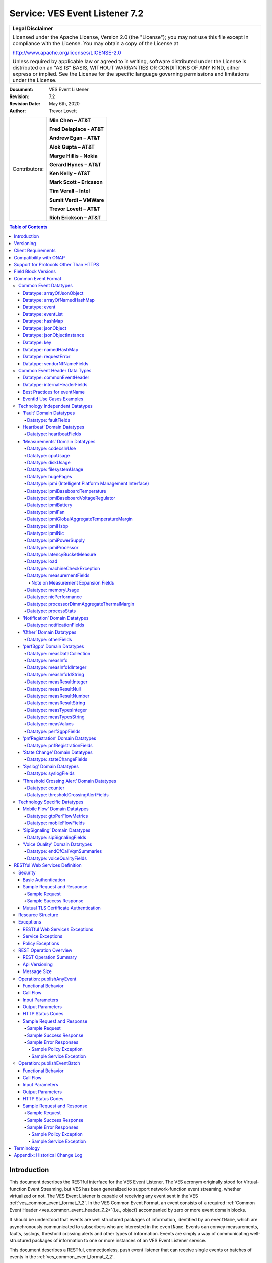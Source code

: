 ﻿.. This work is licensed under a Creative Commons Attribution 4.0 International License.
.. http://creativecommons.org/licenses/by/4.0
.. Copyright 2017 AT&T Intellectual Property, All rights reserved
.. Copyright 2017-2018 Huawei Technologies Co., Ltd.

.. _ves_event_listener_7_2:

Service: VES Event Listener 7.2
-------------------------------

+-----------------------------------------------------------------------------+
| **Legal Disclaimer**                                                        |
|                                                                             |
| Licensed under the Apache License, Version 2.0 (the "License"); you may not |
| use this file except in compliance with the License. You may obtain a copy  |
| of the License at                                                           |
|                                                                             |
| http://www.apache.org/licenses/LICENSE-2.0                                  |
|                                                                             |
| Unless required by applicable law or agreed to in writing, software         |
| distributed under the License is distributed on an "AS IS" BASIS, WITHOUT   |
| WARRANTIES OR CONDITIONS OF ANY KIND, either express or implied. See the    |
| License for the specific language governing permissions and limitations     |
| under the License.                                                          |
+-----------------------------------------------------------------------------+


:Document: VES Event Listener
:Revision: 7.2
:Revision Date: May 6th, 2020
:Author: Trevor Lovett

+-----------------+-----------------------------+
| Contributors:   | **Min Chen – AT&T**         |
|                 |                             |
|                 | **Fred Delaplace - AT&T**   |
|                 |                             |
|                 | **Andrew Egan – AT&T**      |
|                 |                             |
|                 | **Alok Gupta – AT&T**       |
|                 |                             |
|                 | **Marge Hillis – Nokia**    |
|                 |                             |
|                 | **Gerard Hynes – AT&T**     |
|                 |                             |
|                 | **Ken Kelly – AT&T**        |
|                 |                             |
|                 | **Mark Scott – Ericsson**   |
|                 |                             |
|                 | **Tim Verall – Intel**      |
|                 |                             |
|                 | **Sumit Verdi – VMWare**    |
|                 |                             |
|                 | **Trevor Lovett – AT&T**    |
|                 |                             |
|                 | **Rich Erickson – AT&T**    |
+-----------------+-----------------------------+

.. contents:: Table of Contents

Introduction
^^^^^^^^^^^^

This document describes the RESTful interface for the VES Event
Listener. The VES acronym originally stood for Virtual-function Event
Streaming, but VES has been generalized to support network-function
event streaming, whether virtualized or not. The VES Event Listener is
capable of receiving any event sent in the VES
:ref:`ves_common_event_format_7_2`. In the VES Common Event Format, an event
consists of a required
:ref:`Common Event Header <ves_common_event_header_7_2>`(i.e., object)
accompanied by zero or more event domain blocks.

It should be understood that events are well structured packages of
information, identified by an ``eventName``, which are asynchronously
communicated to subscribers who are interested in the ``eventName``. Events
can convey measurements, faults, syslogs, threshold crossing alerts and
other types of information. Events are simply a way of communicating
well-structured packages of information to one or more instances of an
VES Event Listener service.

This document describes a RESTful, connectionless, push event listener
that can receive single events or batches of events in the
:ref:`ves_common_event_format_7_2`.

Versioning
^^^^^^^^^^

Three types of version numbers supported by this specification:

- The API specification itself is versioned. Going forward, the major
  number of the specification version will be incremented whenever any
  change could break an existing client (e.g., a field name is deleted
  or changed). All other changes to the spec (e.g., a field name is
  added, or text changes are made to the specification itself) will
  increment only the minor number or patch number. Note that the major
  number appears in REST resource URLs as v# (where ‘#’ is the major
  number). Minor and patch numbers are communicated in HTTP headers.
  For more information, see the API Versioning writeup in section 6.1.

- The JSON schema is versioned. Going forward, the major number of the
  JSON schema will be incremented whenever any change could break an
  existing client (e.g., a field name is deleted or changed). All other
  changes to the schema (e.g., a field name is added or text changes
  are made to the field descriptions) will increment only the minor
  number or patch number.

- The field blocks are versioned. Field blocks include the
  commonEventHeader and the domain blocks (e.g., the faultFields
  block). Going forward, the major number of each field block will be
  incremented whenever any change to that block could break an existing
  client (e.g., a field name is deleted or changed). All other changes
  to that block (e.g., a field name is added or text changes are made
  to the field descriptions) will increment only the minor number.

Client Requirements
^^^^^^^^^^^^^^^^^^^

Any NF or client library that is responsible for delivering VES events
to a VES Event Listener must comply with this specification to ensure events are
received, accepted, and processed properly.

Because the VES specification relies on clients to push events to the
VES Event Listener, the client assumes certain responsibilities such as:

- Providing configuration options supporting integration into a
  Service Provider environment
- Ensuring reliable delivery of events
- Customization of default behaviors based on Service Provider needs

While the documentation of these expectations are beyond the Event Listener
specification, these requirements are documented in the ONAP VNF Requirements
for :ref:`VES Monitoring Requirements <ves_monitoring_requirements>`.


Compatibility with ONAP
^^^^^^^^^^^^^^^^^^^^^^^

Unless otherwise stated, this version of the Event Listener specification is
compatible with the release of ONAP the specification is released under.  In
other words, if the specification is released under the Frankfurt ONAP release,
then the VES Event Listeners provided by DCAE will also be compatible with
this specification.

Support for Protocols Other Than HTTPS
^^^^^^^^^^^^^^^^^^^^^^^^^^^^^^^^^^^^^^

This API specification describes an HTTPS RESTful interface using the
JSON content-type.

Alternative API specifications may be provided in future using Google
Protocol Buffers, WebSockets, or Apache Avro.

Field Block Versions
^^^^^^^^^^^^^^^^^^^^

A summary of the latest field block version enums as of this version of
the API spec is provided below:

- commonEventHeader version 4.1 (note: the enum with support 4.0,
  4.0.1, 4.1 to avoid breaking clients of earlier versions of major
  version 4)

- commonEventHeader vesEventListenerVersion enum: 7.1 (note: the enum
  will support 7.0, 7.0.1, 7.1 to avoid breaking clients of earlier
  versions of major version 7)

- faultFieldsVersion:4.0

- heartbeatFieldsVersion: 3.0

- measurementFieldsVersion: 4.0

- mobileFlowFieldsVersion: 4.0

- notificationFieldsVersion: 2.0

- otherFieldsVersion: 3.0

- perf3gppFieldsVersion: 1.0

- pnfRegistrationFieldsVersion: 2.0

- sigSignalingFieldsVersion: 3.0

- stateChangeFieldsVersion: 4.0

- syslogFieldsVersion: 4.0

- thresholdCrossingFieldsVersion: 4.0

- voiceQualityFieldsVersion: 4.0

.. _ves_common_event_format_7_2:

Common Event Format
^^^^^^^^^^^^^^^^^^^^

A JSON schema describing the Common Event Format is provided below and
is reproduced in the tables that follow.

:download:`JSON <CommonEventFormat_30.1.1_ONAP.json>`


Note on optional fields:

    If the event publisher collects a field that is identified as
    optional in the data structures below, then the event publisher
    *must* send that field.

Note on extensible fields:

    VES contains various extensible structures (e.g., hashMap) that
    enable event publishers to send information that has not been
    explicitly defined in VES data structures.

-  Event publishers *must not* send information through extensible
   structures where VES has explicitly defined fields for that
   information. For example, event publishers *must not* send
   information like cpuIdle, through an extensible structure, because
   VES has explicitly defined a cpuUsage.cpuIdle field for the
   communication of that information.

-  Keys sent through extensible fields should use camel casing to separate
   words and acronyms; only the first letter of each acronym shall be
   capitalized.

Common Event Datatypes
~~~~~~~~~~~~~~~~~~~~~~~~

Datatype: arrayOfJsonObject
++++++++++++++++++++++++++++

The arrayOfJsonObject datatype provides an array of json objects, each
of which is describ ed by name, schema and other meta-information. It
consists of the following fields:

+---------------------+------------------+----------+----------------------+
| Field               | Type             | Required?| Description          |
+=====================+==================+==========+======================+
| arrayOfJsonObject   | jsonObject [ ]   | Yes      | Array of jsonObject  |
+---------------------+------------------+----------+----------------------+

Datatype: arrayOfNamedHashMap
++++++++++++++++++++++++++++++

The arrayOfNamedHashMap datatype provides an array of hashMaps, each of
which is associated with a descriptive name. It consists of the
following fields:

+---------------------+------------------+-----------+-----------------------+
| Field               | Type             | Required? | Description           |
+=====================+==================+===========+=======================+
| arrayOfNamedHashMap | namedHashMap [ ] | Yes       | Array of namedHashMap |
+---------------------+------------------+-----------+-----------------------+

Datatype: event
++++++++++++++++

The event datatype consists of the following fields which constitute the
‘root level’ of the common event format:

+--------------+--------------+-----------+-----------------------------------+
| Field        | Type         | Required? | Description                       |
+==============+==============+===========+===================================+
| commonEvent\ | commonEvent\ | Yes       | Fields common to all events       |
| Header       | Header       |           |                                   |
+--------------+--------------+-----------+-----------------------------------+
| faultFields  | faultFields  | No        | Fields specific to fault events   |
+--------------+--------------+-----------+-----------------------------------+
| heartbeat\   | heartbeat\   | No        | Fields specific to heartbeat      |
| Fields       | Fields       |           | events                            |
+--------------+--------------+-----------+-----------------------------------+
| measurement\ | measurement\ | No        | Fields specific to measurement    |
| Fields       | Fields       |           | events                            |
+--------------+--------------+-----------+-----------------------------------+
| mobileFlow\  | mobileFlow\  | No        | Fields specific to mobility flow  |
| Fields       | Fields       |           | events                            |
+--------------+--------------+-----------+-----------------------------------+
| notification\| notification\| No        | Fields specific to notification   |
| Fields       | Fields       |           | events                            |
+--------------+--------------+-----------+-----------------------------------+
| otherFields  | otherFields  | No        | Fields specific to other types of |
|              |              |           | events                            |
+--------------+--------------+-----------+-----------------------------------+
| perf3gpp\    | perf3gpp\    | No        | Fields specific to perf3gpp       |
| Fields       | Fields       |           | events                            |
+--------------+--------------+-----------+-----------------------------------+
| pnf\         | pnf\         | No        | Fields specific to pnfRegistration|
| Registration\| Registration\|           | events                            |
| Fields       | Fields       |           |                                   |
+--------------+--------------+-----------+-----------------------------------+
| sipSignaling\| sipSignaling\| No        | Fields specific to sipSignaling   |
| Fields       | Fields       |           | events                            |
+--------------+--------------+-----------+-----------------------------------+
| stateChange\ | stateChange\ | No        | Fields specific to state change   |
| Fields       | Fields       |           | events                            |
+--------------+--------------+-----------+-----------------------------------+
| syslogFields | syslogFields | No        | Fields specific to syslog events  |
+--------------+--------------+-----------+-----------------------------------+
| threshold\   | threshold\   | No        | Fields specific to threshold      |
| Crossing\    | Crossing\    |           | crossing alert events             |
| AlertFields  | AlertFields  |           |                                   |
+--------------+--------------+-----------+-----------------------------------+
| voiceQuality\| voiceQuality\| No        | Fields specific to voiceQuality   |
| Fields       | Fields       |           | events                            |
+--------------+--------------+-----------+-----------------------------------+

Datatype: eventList
++++++++++++++++++++

The eventList datatype consists of the following fields:

+-------------+-------------+----------+-------------------+
| Field       | Type        | Required?| Description       |
+=============+=============+==========+===================+
| eventList   | event [ ]   | Yes      | Array of events   |
+-------------+-------------+----------+-------------------+

Datatype: hashMap
+++++++++++++++++++

The hashMap datatype is an ‘associative array’, which is an unordered
collection of key-value pairs of the form "key": "value", where each key
and value are strings. Keys should use camel casing to separate words and
acronyms; only the first letter of each acronym should be capitalized.

Datatype: jsonObject
++++++++++++++++++++

The jsonObject datatype provides a json object schema, name and other
meta-information along with one or more object instances that conform to
the schema:

+--------------+--------------+-----------+----------------------------------+
| Field        | Type         | Required? | Description                      |
+==============+==============+===========+==================================+
| object\      | JsonObject\  | Yes       | Contains one or more instances of|
| Instances    | Instance [ ] |           | the json object                  |
+--------------+--------------+-----------+----------------------------------+
| objectName   | string       | Yes       | Name of the json object          |
+--------------+--------------+-----------+----------------------------------+
| objectSchema | string       | No        | json schema for the object       |
+--------------+--------------+-----------+----------------------------------+
| objectSchema\| string       | No        | URL to the json schema for the   |
| Url          |              |           | object                           |
+--------------+--------------+-----------+----------------------------------+
| nfSubscribed\| string       | No        | Name of the object associated    |
| ObjectName   |              |           | with the nfSubscriptionId        |
+--------------+--------------+-----------+----------------------------------+
| nf\          | string       | No        | Identifies an openConfig         |
| Subscription\|              |           | telemetry subscription on a      |
| Id           |              |           | network function, which          |
|              |              |           | configures the network function  |
|              |              |           | to send complex object data      |
|              |              |           | associated with the jsonObject   |
+--------------+--------------+-----------+----------------------------------+

Datatype: jsonObjectInstance
+++++++++++++++++++++++++++++

The jsonObjectInstance datatype provides meta-information about an
instance of a jsonObject along with the actual object instance:

+----------------+------------+----------+-----------------------------------+
| Field          | Type       | Required?| Description                       |
+================+============+==========+===================================+
| jsonObject     | jsonObject | No       | Optional recursive specification  |
|                |            |          | of jsonObject                     |
+----------------+------------+----------+-----------------------------------+
| objectInstance | object     | No       | Contains an instance conforming to|
|                |            |          | the jsonObject schema             |
+----------------+------------+----------+-----------------------------------+
| objectInstance\| number     | No       | the unix time, aka epoch time,    |
| EpochMicrosec  |            |          | associated with this              |
|                |            |          | objectInstance--as microseconds   |
|                |            |          | elapsed since 1 Jan 1970 not      |
|                |            |          | including leap seconds            |
+----------------+------------+----------+-----------------------------------+
| objectKeys     | key [ ]    | No       | An ordered set of keys that       |
|                |            |          | identifies this particular        |
|                |            |          | instance of jsonObject (e.g., that|
|                |            |          | places it in a hierarchy)         |
+----------------+------------+----------+-----------------------------------+

Datatype: key
+++++++++++++++

The key datatype is a tuple which provides the name of a key along with
its value and relative order; it consists of the following fields:

+----------+---------+-----------+-------------------------------------------+
| Field    | Type    | Required? | Description                               |
+==========+=========+===========+===========================================+
| keyName  | string  | Yes       | Name of the key                           |
+----------+---------+-----------+-------------------------------------------+
| keyOrder | Integer | No        | Relative sequence or order of the key     |
|          |         |           | (with respect to other keys)              |
+----------+---------+-----------+-------------------------------------------+
| keyValue | string  | No        | Value of the key                          |
+----------+---------+-----------+-------------------------------------------+

Datatype: namedHashMap
++++++++++++++++++++++++

The namedHashMap datatype is a hashMap which is associated with and
described by a name; it consists of the following fields:

+---------+---------+-----------+--------------------------------------------+
| Field   | Type    | Required? | Description                                |
+=========+=========+===========+============================================+
| name    | string  | Yes       | Name associated with or describing the     |
|         |         |           | hashmap                                    |
+---------+---------+-----------+--------------------------------------------+
| hashMap | hashMap | Yes       | One or more key:value pairs                |
+---------+---------+-----------+--------------------------------------------+

Datatype: requestError
+++++++++++++++++++++++

The requestError datatype defines the standard request error data
structure:

+-----------+--------+-----------+-------------------------------------------+
| Field     | Type   | Required? | Description                               |
+===========+========+===========+===========================================+
| messageId | string | Yes       | Unique message identifier of the format   |
|           |        |           | ‘ABCnnnn’ where ‘ABC’ is either ‘SVC’ for |
|           |        |           | Service Exceptions or ‘POL’ for Policy    |
|           |        |           | Exception. Exception numbers may be in the|
|           |        |           | range of 0001 to 9999 where 0001 to 2999  |
|           |        |           | are defined by OMA (see section 5.1) and  |
|           |        |           | 3000-9999 are available and undefined.    |
+-----------+--------+-----------+-------------------------------------------+
| text      | string | Yes       | Message text, with replacement variables  |
|           |        |           | marked with %n, where n is an index into  |
|           |        |           | the list of <variables> elements, starting|
|           |        |           | at 1                                      |
+-----------+--------+-----------+-------------------------------------------+
| url       | string | No        | Hyperlink to a detailed error resource    |
|           |        |           | e.g., an HTML page for browser user agents|
+-----------+--------+-----------+-------------------------------------------+
| variables | string | No        | List of zero or more strings that         |
|           |        |           | represent the contents of the variables   |
|           |        |           | used by the message text                  |
+-----------+--------+-----------+-------------------------------------------+

Datatype: vendorNfNameFields
+++++++++++++++++++++++++++++

The vendorNfNameFields provides vendor, nf and nfModule identifying
information:

+--------------+--------+-----------+----------------------------------------+
| Field        | Type   | Required? | Description                            |
+==============+========+===========+========================================+
| vendorName   | string | Yes       | Network function vendor name           |
+--------------+--------+-----------+----------------------------------------+
| nfModuleName | string | No        | Name of the nfModule generating the    |
|              |        |           | event                                  |
+--------------+--------+-----------+----------------------------------------+
| nfName       | string | No        | Name of the network function generating|
|              |        |           | the event                              |
+--------------+--------+-----------+----------------------------------------+

Common Event Header Data Types
~~~~~~~~~~~~~~~~~~~~~~~~~~~~~~

.. _ves_common_event_header_7_2:

Datatype: commonEventHeader
++++++++++++++++++++++++++++

The commonEventHeader datatype consists of the following fields common
to all events:

+-----------+----------+-----------+-----------------------------------------+
| Field     | Type     | Required? |  Description                            |
+===========+==========+===========+=========================================+
| domain    | string   | Yes       | Event domain enumeration: ‘fault’,      |
|           |          |           | ‘heartbeat’, ‘measurement’, ‘mobileFlow’|
|           |          |           | , ‘notification’, ‘other’, ‘perf3gpp’,  |
|           |          |           | ‘pnfRegistration’, ‘sipSignaling’,      |
|           |          |           | ‘stateChange’, ‘syslog’,                |
|           |          |           | ‘thresholdCrossingAlert’, ‘voiceQuality’|
+-----------+----------+-----------+-----------------------------------------+
| eventId   | string   | Yes       | Event key that is unique to the event   |
|           |          |           | source. The key must be unique within   |
|           |          |           | notification life cycle similar to      |
|           |          |           | EventID from 3GPP. It could be a        |
|           |          |           | sequential number, or a composite key   |
|           |          |           | formed from the event fields, such as   |
|           |          |           | domain\_sequence. The eventId should not|
|           |          |           | include whitespace. For fault events,   |
|           |          |           | eventId is the eventId of the initial   |
|           |          |           | alarm; if the same alarm is raised again|
|           |          |           | for changed, acknowledged or cleared    |
|           |          |           | cases, eventId must be the same as the  |
|           |          |           | initial alarm (along with the same      |
|           |          |           | startEpochMicrosec but with a different |
|           |          |           | sequence number).                       |
|           |          |           | See :ref:`ves_eventid_usecases_7_2` for |
|           |          |           | additional guidance on eventId usage.   |
+-----------+----------+-----------+-----------------------------------------+
| eventName | string   | Yes       |  See :ref:`ves_eventname_guidelines_7_2'|
|           |          |           |  for additional information on naming   |
|           |          |           |  events                                 |
+-----------+----------+-----------+-----------------------------------------+
| eventType | string   | No        |                                         |
+-----------+----------+-----------+-----------------------------------------+
| internal\ | internal\| No        | Fields (not supplied by event sources)  |
| Header    | Header   |           | that the VES Event Listener service can |
| Fields    | Fields   |           | use to enrich the event if needed for   |
|           |          |           | efficient internal processing. This is  |
|           |          |           | an empty object which is intended to be |
|           |          |           | defined separately by each service      |
|           |          |           | provider (e.g., AT&T) implementing the  |
|           |          |           | VES Event Listener.                     |
+-----------+----------+-----------+-----------------------------------------+
| lastEpoch\| number   | Yes       | the latest unix time aka epoch time     |
| Microsec  |          |           | associated with the event from any      |
|           |          |           | component--as microseconds elapsed since|
|           |          |           | 1 Jan 1970 not including leap seconds   |
+-----------+----------+-----------+-----------------------------------------+
| nfcNaming\| string   | No        | Network function component type: 3      |
| Code      |          |           | characters (aligned with vfc naming     |
|           |          |           | standards)                              |
+-----------+----------+-----------+-----------------------------------------+
| nfNaming\ | string   | No        | Network function type: 4 characters     |
| Code      |          |           | (aligned with vnf and pnf naming        |
|           |          |           | standards)                              |
+-----------+----------+-----------+-----------------------------------------+
| nfVendor\ | string   | No        |                                         |
| Name      |          |           |                                         |
+-----------+----------+-----------+-----------------------------------------+
| priority  | string   | Yes       |                                         |
+-----------+----------+-----------+-----------------------------------------+
| reporting\| string   | No        | UUID identifying the entity reporting   |
| EntityId  |          |           | the event or detecting a problem in     |
|           |          |           | another vnf/vm or pnf which is          |
|           |          |           | experiencing the problem. (Note: the    |
|           |          |           | AT&T internal enrichment process shall  |
|           |          |           | ensure that this field is populated).   |
|           |          |           | The reportingEntityId is an id for the  |
|           |          |           | reportingEntityName. See                |
|           |          |           | ‘reportingEntityName’ for more          |
|           |          |           | information.                            |
+-----------+----------+-----------+-----------------------------------------+
| reporting\| string   | Yes       | Name of the entity reporting the event  |
| EntityName|          |           | or detecting a problem in another vnf/vm|
|           |          |           | or pnf which is experiencing the        |
|           |          |           | problem. May be the same as the         |
|           |          |           | sourceName. For synthetic events        |
|           |          |           | generated by DCAE, it is the name of the|
|           |          |           | app generating the event.               |
+-----------+----------+-----------+-----------------------------------------+
| sequence  | integer  | Yes       | Ordering of events communicated by an   |
|           |          |           | event source instance (or 0 if not      |
|           |          |           | needed)                                 |
+-----------+----------+-----------+-----------------------------------------+
| sourceId  | string   | No        | UUID identifying the entity experiencing|
|           |          |           | the event issue, which may be detected  |
|           |          |           | and reported by a separate reporting    |
|           |          |           | entity (note: the AT&T internal         |
|           |          |           | enrichment process shall ensure that    |
|           |          |           | this field is populated). The sourceId  |
|           |          |           | is an id for the sourceName. See        |
|           |          |           | ‘sourceName’ for more information.      |
+-----------+----------+-----------+-----------------------------------------+
| sourceName| string   | Yes       | Name of the entity experiencing the     |
|           |          |           | event issue, which may be detected and  |
|           |          |           | reported by a separate reporting entity.|
|           |          |           | The sourceName identifies the device for|
|           |          |           | which data is collected. A valid        |
|           |          |           | sourceName must be inventoried in A&AI. |
|           |          |           | If sourceName is a xNF (vnf or pnf),    |
|           |          |           | xNFC or VM, then the event must be      |
|           |          |           | reporting data for that particular xNF, |
|           |          |           | xNFC or VM. If the sourceName is a xNF, |
|           |          |           | comprised of multiple xNFCs, the data   |
|           |          |           | must be reported/aggregated at the xNF  |
|           |          |           | level. Data for individual xNFC must not|
|           |          |           | be included in the xNF sourceName event.|
+-----------+----------+-----------+-----------------------------------------+
| start\    | number   | Yes       | the earliest unix time aka epoch time   |
| Epoch\    |          |           | associated with the event from any      |
| Microsec  |          |           | component--as microseconds elapsed since|
|           |          |           | 1 Jan 1970 not including leap seconds.  |
|           |          |           | For measurements and heartbeats, where  |
|           |          |           | events are collected over predefined    |
|           |          |           | intervals, startEpochMicrosec shall be  |
|           |          |           | rounded to the nearest interval boundary|
|           |          |           | (e.g., the epoch equivalent of 3:00PM,  |
|           |          |           | 3:10PM, 3:20PM, etc…). For fault events,|
|           |          |           | startEpochMicrosec is the timestamp of  |
|           |          |           | the initial alarm; if the same alarm is |
|           |          |           | raised again for changed, acknowledged  |
|           |          |           | or cleared cases, startEpoch Microsec   |
|           |          |           | must be the same as the initial alarm   |
|           |          |           | (along with the same eventId and an     |
|           |          |           | incremental sequence number). For       |
|           |          |           | devices with no timing source (clock),  |
|           |          |           | the default value will be 0 and the VES |
|           |          |           | collector will replace it with Collector|
|           |          |           | time stamp (when the event is received) |
+-----------+----------+-----------+-----------------------------------------+
| timeZone\ | string   | No        | Offset to GMT to indicate local time    |
| Offset    |          |           | zone for device formatted as            |
|           |          |           | ‘UTC+/-hh:mm’; see                      |
|           |          |           | time_zone_abbreviations_ for UTC offset |
|           |          |           | examples                                |
+-----------+----------+-----------+-----------------------------------------+
| version   | string   | Yes       | Version of the event header as "#.#"    |
|           |          |           | where # is a digit; see section 1 for   |
|           |          |           | the correct digits to use.              |
+-----------+----------+-----------+-----------------------------------------+
| vesEvent\ | string   | Yes       | Version of the ves event listener api   |
| Listener\ |          |           | spec that this event is compliant with  |
| Version   |          |           | (as "#" or "#.#" or "#.#.#" where # is a|
|           |          |           | digit; see section 1 for the correct    |
|           |          |           | digits to use).                         |
+-----------+----------+-----------+-----------------------------------------+

Datatype: internalHeaderFields
++++++++++++++++++++++++++++++

The internalHeaderFields datatype is an undefined object which can
contain arbitrarily complex JSON structures. It is intended to be
defined separately by each service provider (e.g., AT&T) implementing
the VES Event Listener. The fields in internalHeaderFields are not
provided by any event source but instead are added by the VES Event
Listener service itself as part of an event enrichment process necessary
for efficient internal processing of events received by the VES Event
Listener.


.. _ves_eventname_guidelines_7_2:

Best Practices for eventName
++++++++++++++++++++++++++++

To prevent naming collisions, eventNames sent as part of the
commonEventHeader, should conform to the following naming convention
designed to summarize the purpose and type of the event, and to ensure
the uniqueness of the eventName:

    ``{DomainAbbreviation}_{PublisherName}_{Description}``

Each underscore-separated subfield above should start with a capital
letter and use camel-casing to separate words and acronyms. Acronyms
should capitalize only the first letter of the acronym. Spaces and
underscores should not appear within any subfield.

The DomainAbbreviation subfield derives from the ‘domain’ field in the
commonEventHeader, as specified below:

-  ‘Fault’ for the fault domain

-  ‘Heartbeat’ for the heartbeat domain

-  ‘Measurement’ for the measurement domain

-  ‘MobileFlow’ for the mobileFlow domain

-  ‘Notification’ for the notification domain

-  ‘Other’ for the other domain

-  ‘Perf3gpp’ for the perf3gpp domain

-  ‘PnfReg’ for the pnfRegistration domain

-  ‘SipSignaling’ for the sipSignaling domain

-  ‘StateChange’ for the stateChange domain

-  ‘Syslog’ for the syslog domain

-  ‘Tca’ for the thresholdCrossingAlert domain

-  ‘VoiceQuality’ for the voiceQuality domain

The PublisherName subfield describes the vendor product or application
publishing the event. This subfield conforms to the following
conventions:

-   Vendor products are specified as: ``{productName}-{vendorName}``

    For example: ``Visbc-Metaswitch`` or ``Vdbe-Juniper``, where a hyphen is
    used to separate the ``productName`` and ``vendorName`` subfields. Note that
    the ``productName`` and ``vendorName`` subfields must not include hyphens
    themselves.

    Organizing the information in this way will cause an alphabetical
    listing of eventNames to sort similar network functions together,
    rather than to sort them by vendor.

    The ``productName`` subfield may describe a NF or a NFC. Where NFC names
    may be reused across different NF’s, they should be specified as:

    ``{NfName}:{NfcName}``

    where a colon is used to separate the ``NfName`` and ``NfcName`` subfields.
    Note that the ``NfName`` and ``NfcName`` subfields must not include colons
    themselves.

    The ``productName`` may also describe other types of vendor modules or
    components such as a VM, application or hostname. As with NFs and
    NFCs, parent:child relationships may be communicated using colon as
    a subfield delimiter.

-   Service providers who adopt the VES Common Event Format for internal
    use, may provide PublisherName without the vendorName subfield. They
    would typically identify an application, system, service or
    microservice publishing the event (e.g., ‘Policy’, ‘So’,
    ‘MobileCallRecording’ or ‘Dkat’). As with NFs and NFCs, parent:child
    relationships may be communicated using colon as a subfield delimiter
    (e.g., ApplicationName:ApplicationComponent).

The final subfield of the eventName name should describe, in a compact
camel case format the specific information being conveyed by the event.
In some cases, this final subfield may not be required (e.g., in the
case of certain heartbeats).

Examples of event names following the naming standards are provided
below:

- ``Tca_Vdbe-Ericsson_CpuThresholdExceeded``

- ``Heartbeat_Visbc:Mmc-Metaswitch``

- ``Syslog_Vdbe-Ericsson``

- ``Fault_MobileCallRecording_PilotNumberPoolExhaustion``

- ``Other_So:WanBonding_InstantiationPart1Complete``

.. _ves_eventid_usecases_7_2:

EventId Use Cases Examples
++++++++++++++++++++++++++

``eventId`` Examples:

**NOTE**: Please note, the following are only *examples*, and other formats
can be used provided they meet the requirement that the ``eventId`` is unique
for all events or unique fault occurrence.

**Example 1**: assumes a unique key for each domain consisting of domain
followed by an integer domain<n> or domainId<n>, where <n> is a positive integer,
e.g. fault000001, heartbeat000001, measurement000005,
notification3gppPerfFileReady0005

**Example 2**: assumes a unique integer key for all events across all domains
<n>: 000000001, 00000002, 000000003

Rules:

1. All domains except Fault: each time a subsequent event is sent the
   integer part of eventId will increment by 1. Repeat of eventId
   assumes duplicate event. Sequence number is set to 0 for all domains
   except fault.

2. eventId construction for Fault Events:

   a. Most likely scenario

      *    The sourceName on each Fault event is the NF Instance Name
           (pnf-name or vnf-name or vm-name) as entered in A&AI uniquely
           identifying this instance of the NF.

      *    The eventId on Fault events is the same every time a given
           fault is raised (including onset and re-raise)

            1. The startEpochMicrosec value for the Fault event is the
               timestamp for when the fault onset occurs. Subsequent
               events for the same fault will keep the same startEpochMicrosec
               value.

            2. lastEpochMicrosec indicates the current event time. This value
               will be updated for each subsequent event for a given fault.

            3. The sequence number for each Fault event is set to 1 when the
               fault is raised and increments each time the same
               fault event is raised, until a clear is sent.

      *    After the fault is cleared, a new eventId is used.

   .. image:: Use-Case-1.png

   b. **Alternative Scenario**: Network Function When Fault Event Status is Not
      Maintained.

      *    The sourceName on each Fault event is the NF Instance Name
           (pnf-name or vnf-name or vm-name) as entered in A&AI uniquely
           identifying this instance of the NF.

      *    The eventId on Fault events is the same every time a given
           fault is raised or cleared, even if it is re-raised after it
           had previously cleared.  So, for example, if EMS loses
           contact with a particular device then a Fault event might be
           sent for a raise, re-raise (because EMS has re-tried and
           still can’t contact the device), clear (because EMS has
           re-tried and it can contact the device) and then raise again
           (because EMS has lost contact with the device again).  The
           same eventId is used for all 4 of those Fault events.

      *    The startEpochMicrosec value for each Fault event is the
           timestamp for when that event is generated, not when the
           fault first occurred.  So all 4 of the Fault events in the
           previous bullet point would have a different timestamp.

      *    lastEpochMicrosec indicates the current event time.

      *    The sequence number for each Fault event is currently set to
           0 on a raise and 1 on a clear.  We could change that so that
           each Fault event is given a new monotonically increasing
           sequence number whether it is a raise or a clear if that is
           helpful (which is reset to 0 if the VM restarts) but they
           won’t be consecutive.

      *    Normally, a clear is expected for each fault to be sent from a
           network function. However a few fault notification types will never
           be re-raised or cleared. In this case, general rules for VES events
           shall be followed with a new eventId for each event and sequence
           number set to 0.

   .. image:: Use-Case-2.png


Technology Independent Datatypes
~~~~~~~~~~~~~~~~~~~~~~~~~~~~~~~~~

‘Fault’ Domain Datatypes
+++++++++++++++++++++++++

Datatype: faultFields
*********************

The faultFields datatype consists of the following fields:

+-----------------+---------+-----------+-------------------------------------+
| Field           | Type    | Required? | Description                         |
+=================+=========+===========+=====================================+
| alarmAdditional | hashMap | No        | Additional alarm information.       |
| Information     |         |           |                                     |
|                 |         |           |                                     |
|                 |         |           | - Note1: for SNMP mapping to VES,   |
|                 |         |           |   for hash key use OID of varbind,  |
|                 |         |           |   for value use incoming data for   |
|                 |         |           |   that varbind).                    |
|                 |         |           |                                     |
|                 |         |           | - Note2: Alarm ID for 3GPP should be|
|                 |         |           |   included (if applicable) in       |
|                 |         |           |   alarmAdditonalInformation as      |
|                 |         |           |   ‘alarmId’:’alarmIdValue’.         |
|                 |         |           |                                     |
|                 |         |           | Could contain managed object        |
|                 |         |           | instance as separate key:value;     |
|                 |         |           | could add probable cause as separate|
|                 |         |           | key:value.                          |
+-----------------+---------+-----------+-------------------------------------+
| alarmCondition  | string  | Yes       | Short name of the alarm             |
|                 |         |           | condition/problem, such as a trap   |
|                 |         |           | name. Should not have white space   |
|                 |         |           | (e.g., tpLgCgiNotInConfig,          |
|                 |         |           | BfdSessionDown, linkDown, etc…)     |
+-----------------+---------+-----------+-------------------------------------+
| alarmInterfaceA | string  | No        | Card, port, channel or interface    |
|                 |         |           | name of the device generating the   |
|                 |         |           | alarm. This could reflect managed   |
|                 |         |           | object.                             |
+-----------------+---------+-----------+-------------------------------------+
| eventCategory   | string  | No        | Event category, for example:        |
|                 |         |           | ‘license’, ‘link’, ‘routing’,       |
|                 |         |           | ‘security’, ‘signaling’             |
+-----------------+---------+-----------+-------------------------------------+
| eventSeverity   | string  | Yes       | Event severity enumeration:         |
|                 |         |           | ‘CRITICAL’, ‘MAJOR’, ‘MINOR’,       |
|                 |         |           | ‘WARNING’, ‘NORMAL’. NORMAL is used |
|                 |         |           | to represent clear.                 |
+-----------------+---------+-----------+-------------------------------------+
| eventSourceType | string  | Yes       | Examples: ‘card’, ‘host’, ‘other’,  |
|                 |         |           | ‘port’, ‘portThreshold’, ‘router’,  |
|                 |         |           | ‘slotThreshold’, ‘switch’,          |
|                 |         |           | ‘virtualMachine’,                   |
|                 |         |           | ‘virtualNetworkFunction’. This could|
|                 |         |           | be managed object class.            |
+-----------------+---------+-----------+-------------------------------------+
| faultFields\    | string  | Yes       | Version of the faultFields block as |
| Version         |         |           | "#.#" where # is a digit; see       |
|                 |         |           | section 1 for the correct digits to |
|                 |         |           | use.                                |
+-----------------+---------+-----------+-------------------------------------+
| specificProblem | string  | Yes       | Description of the alarm or problem |
|                 |         |           | (e.g., ‘eNodeB 155197 in PLMN       |
|                 |         |           | 310-410 with eNodeB name KYL05197 is|
|                 |         |           | lost’). 3GPP probable cause would be|
|                 |         |           | included in this field.             |
+-----------------+---------+-----------+-------------------------------------+
| vfStatus        | string  | Yes       | Virtual function status enumeration:|
|                 |         |           | ‘Active’, ‘Idle’, ‘Preparing to     |
|                 |         |           | terminate’, ‘Ready to terminate’,   |
|                 |         |           | ‘Requesting Termination’            |
+-----------------+---------+-----------+-------------------------------------+

Heartbeat’ Domain Datatypes
++++++++++++++++++++++++++++

Datatype: heartbeatFields
*************************

The heartbeatFields datatype is an optional field block for fields
specific to heartbeat events; it consists of the following fields:

+---------------+---------+-----------+---------------------------------------+
| Field         | Type    | Required? | Description                           |
+===============+=========+===========+=======================================+
| additional\   | hashMap | No        | Additional expansion fields if needed |
| Fields        |         |           |                                       |
+---------------+---------+-----------+---------------------------------------+
| heartbeat\    | string  | Yes       | Version of the heartbeatFields block  |
| FieldsVersion |         |           | as "#.#" where # is a digit; see      |
|               |         |           | section 1 for the correct digits to   |
|               |         |           | use.                                  |
+---------------+---------+-----------+---------------------------------------+
| heartbeat\    | Integer | Yes       | Current heartbeatInterval in seconds  |
| Interval      |         |           |                                       |
+---------------+---------+-----------+---------------------------------------+

‘Measurements’ Domain Datatypes
++++++++++++++++++++++++++++++++

Note: NFs are required to report exactly one Measurement event per
period per sourceName.

Datatype: codecsInUse
*********************

The codecsInUse datatype consists of the following fields describing the
number of times an identified codec was used over the
measurementInterval:

+------------------+-----------+----------+--------------------------------+
| Field            | Type      | Required?| Description                    |
+==================+===========+==========+================================+
| codecIdentifer   | string    | Yes      | Description of the codec       |
+------------------+-----------+----------+--------------------------------+
| numberInUse      | integer   | Yes      | Number of such codecs in use   |
+------------------+-----------+----------+--------------------------------+

Datatype: cpuUsage
*******************

The cpuUsage datatype defines the usage of an identifier CPU and
consists of the following fields:

+------------+--------+-----------+-------------------------------------------+
| Field      | Type   | Required? | Description                               |
+============+========+===========+===========================================+
| cpu\       | number | No        | The amount of time the CPU cannot run due |
| Capacity\  |        |           | to contention, in milliseconds over the   |
| Contention |        |           | measurementInterval                       |
+------------+--------+-----------+-------------------------------------------+
| cpu\       | number | No        | The total CPU time that the NF/NFC/VM     |
| Demand\    |        |           | could use if there was no contention, in  |
| Avg        |        |           | milliseconds over the measurementInterval |
+------------+--------+-----------+-------------------------------------------+
| cpu\       | number | No        | CPU demand in MHz                         |
| Demand\    |        |           |                                           |
| Mhz        |        |           |                                           |
+------------+--------+-----------+-------------------------------------------+
| cpu\       | number | No        | CPU demand as a percentage of the         |
| Demand\    |        |           | provisioned capacity                      |
| Pct        |        |           |                                           |
+------------+--------+-----------+-------------------------------------------+
| cpu\       | string | Yes       | CPU Identifier                            |
| Identifier |        |           |                                           |
+------------+--------+-----------+-------------------------------------------+
| cpu\       | number | No        | Percentage of CPU time spent in the idle  |
| Idle       |        |           | task                                      |
+------------+--------+-----------+-------------------------------------------+
| cpu\       | number | No        | Percentage of time the VM is unable to run|
| Latency\   |        |           | because it is contending for access to the|
| Avg        |        |           | physical CPUs                             |
+------------+--------+-----------+-------------------------------------------+
| cpu\       | number | No        | The overhead demand above available       |
| Overhead\  |        |           | allocations and reservations, in          |
| Avg        |        |           | milliseconds over the measurementInterval |
+------------+--------+-----------+-------------------------------------------+
| cpuSwap\   | number | No        | Swap wait time, in milliseconds over the  |
| WaitTime   |        |           | measurementInterval                       |
+------------+--------+-----------+-------------------------------------------+
| cpuUsage\  | number | No        | Percentage of time spent servicing        |
| Interrupt  |        |           | interrupts                                |
+------------+--------+-----------+-------------------------------------------+
| cpuUsage\  | number | No        | Percentage of time spent running user     |
| Nice       |        |           | space processes that have been niced      |
+------------+--------+-----------+-------------------------------------------+
| cpuUsage\  | number | No        | Percentage of time spent handling soft irq|
| SoftIrq    |        |           | interrupts                                |
+------------+--------+-----------+-------------------------------------------+
| cpuUsage\  | number | No        | Percentage of time spent in involuntary   |
| Steal      |        |           | wait which is neither user, system or idle|
|            |        |           | time and is effectively time that went    |
|            |        |           | missing                                   |
+------------+--------+-----------+-------------------------------------------+
| cpuUsage\  | number | No        | Percentage of time spent on system tasks  |
| System     |        |           | running the kernel                        |
+------------+--------+-----------+-------------------------------------------+
| cpuUsage\  | number | No        | Percentage of time spent running un-niced |
| User       |        |           | user space processes                      |
+------------+--------+-----------+-------------------------------------------+
| cpuWait    | number | No        | Percentage of CPU time spent waiting for  |
|            |        |           | I/O operations to complete                |
+------------+--------+-----------+-------------------------------------------+
| percent\   | number | Yes       | Aggregate cpu usage of the virtual machine|
| Usage      |        |           | on which the xNFC reporting the event is  |
|            |        |           | running                                   |
+------------+--------+-----------+-------------------------------------------+

Datatype: diskUsage
********************

The diskUsage datatype defines the usage of a disk and consists of the
following fields:

+-------------+-------+----------+--------------------------------------------+
| Field       | Type  | Required?| Description                                |
+=============+=======+==========+============================================+
| diskBus\    | number| No       | Number of bus resets over the              |
| Resets      |       |          | measurementInterval                        |
+-------------+-------+----------+--------------------------------------------+
| disk\       | number| No       | Number of disk commands aborted over the   |
| Commands\   |       |          | measurementInterval                        |
| Aborted     |       |          |                                            |
+-------------+-------+----------+--------------------------------------------+
| disk\       | number| No       | Average number of commands per second over |
| CommandsAvg |       |          | the measurementInterval                    |
+-------------+-------+----------+--------------------------------------------+
| diskFlush\  | number| No       | Total flush requests of the disk cache over|
| Requests    |       |          | the measurementInterval                    |
+-------------+-------+----------+--------------------------------------------+
| diskFlush\  | number| No       | Milliseconds spent on disk cache flushing  |
| Time        |       |          | over the measurementInterval               |
+-------------+-------+----------+--------------------------------------------+
| disk\       | string| Yes      | Disk Identifier                            |
| Identifier  |       |          |                                            |
+-------------+-------+----------+--------------------------------------------+
| diskIo\     | number| No       | Milliseconds spent doing input/output      |
| TimeAvg     |       |          | operations over 1 sec; treat this metric as|
|             |       |          | a device load percentage where 1000ms      |
|             |       |          | matches 100% load; provide the average over|
|             |       |          | the measurement interval                   |
+-------------+-------+----------+--------------------------------------------+
| diskIoTime\ | number| No       | Milliseconds spent doing input/output      |
| Last        |       |          | operations over 1 sec; treat this metric as|
|             |       |          | a device load percentage where 1000ms      |
|             |       |          | matches 100% load; provide the last value  |
|             |       |          | measurement within the measurement interval|
+-------------+-------+----------+--------------------------------------------+
| diskIo\     | number| No       | Milliseconds spent doing input/output      |
| TimeMax     |       |          | operations over 1 sec; treat this metric as|
|             |       |          | a device load percentage where 1000ms      |
|             |       |          | matches 100% load; provide the maximum     |
|             |       |          | value measurement within the measurement   |
|             |       |          | interval                                   |
+-------------+-------+----------+--------------------------------------------+
| diskIo\     | number| No       | Milliseconds spent doing input/output      |
| TimeMin     |       |          | operations over 1 sec; treat this metric as|
|             |       |          | a device load percentage where 1000ms      |
|             |       |          | matches 100% load; provide the minimum     |
|             |       |          | value measurement within the measurement   |
|             |       |          | interval                                   |
+-------------+-------+----------+--------------------------------------------+
| diskMerged\ | number| No       | Number of logical read operations that were|
| ReadAvg     |       |          | merged into physical read operations, e.g.,|
|             |       |          | two logical reads were served by one       |
|             |       |          | physical disk access; provide the average  |
|             |       |          | measurement within the measurement interval|
+-------------+-------+----------+--------------------------------------------+
| diskMerged\ | number| No       | Number of logical read operations that were|
| ReadLast    |       |          | merged into physical read operations, e.g.,|
|             |       |          | two logical reads were served by one       |
|             |       |          | physical disk access; provide the last     |
|             |       |          | value measurement within the measurement   |
|             |       |          | interval                                   |
+-------------+-------+----------+--------------------------------------------+
| diskMerged\ | number| No       | Number of logical read operations that were|
| ReadMax     |       |          | merged into physical read operations, e.g.,|
|             |       |          | two logical reads were served by one       |
|             |       |          | physical disk access; provide the maximum  |
|             |       |          | value measurement within the measurement   |
|             |       |          | interval                                   |
+-------------+-------+----------+--------------------------------------------+
| diskMerged\ | number| No       | Number of logical read operations that were|
| ReadMin     |       |          | merged into physical read operations, e.g.,|
|             |       |          | two logical reads were served by one       |
|             |       |          | physical disk access; provide the minimum  |
|             |       |          | value measurement within the measurement   |
|             |       |          | interval                                   |
+-------------+-------+----------+--------------------------------------------+
| diskMerged\ | number| No       | Number of logical write operations that    |
| WriteAvg    |       |          | were merged into physical write operations,|
|             |       |          | e.g., two logical writes were served by one|
|             |       |          | physical disk access; provide the average  |
|             |       |          | measurement within the measurement interval|
+-------------+-------+----------+--------------------------------------------+
| diskMerged\ | number| No       | Number of logical write operations that    |
| WriteLast   |       |          | were merged into physical write operations,|
|             |       |          | e.g., two logical writes were served by one|
|             |       |          | physical disk access; provide the last     |
|             |       |          | value measurement within the measurement   |
|             |       |          | interval                                   |
+-------------+-------+----------+--------------------------------------------+
| diskMerged\ | number| No       | Number of logical write operations that    |
| WriteMax    |       |          | were merged into physical write operations,|
|             |       |          | e.g., two logical writes were served by one|
|             |       |          | physical disk access; provide the maximum  |
|             |       |          | value measurement within the measurement   |
|             |       |          | interval                                   |
+-------------+-------+----------+--------------------------------------------+
| diskMerged\ | number| No       | Number of logical write operations that    |
| WriteMin    |       |          | were merged into physical write operations,|
|             |       |          | e.g., two logical writes were served by one|
|             |       |          | physical disk access; provide the minimum  |
|             |       |          | value measurement within the measurement   |
|             |       |          | interval                                   |
+-------------+-------+----------+--------------------------------------------+
| diskOctets\ | number| No       | Number of octets per second read from a    |
| Read Avg    |       |          | disk or partition; provide the average     |
|             |       |          | measurement within the measurement interval|
+-------------+-------+----------+--------------------------------------------+
| diskOctets\ | number| No       | Number of octets per second read from a    |
| Read        |       |          | disk or partition; provide the last        |
|             |       |          | measurement within the measurement interval|
| Last        |       |          |                                            |
+-------------+-------+----------+--------------------------------------------+
| diskOctets\ | number| No       | Number of octets per second read from a    |
| Read Max    |       |          | disk or partition; provide the maximum     |
|             |       |          | measurement within the measurement interval|
+-------------+-------+----------+--------------------------------------------+
| diskOctets\ | number| No       | Number of octets per second read from a    |
| Read Min    |       |          | disk or partition; provide the minimum     |
|             |       |          | measurement within the measurement interval|
+-------------+-------+----------+--------------------------------------------+
| diskOctets\ | number| No       | Number of octets per second written to a   |
| Write Avg   |       |          | disk or partition; provide the average     |
|             |       |          | measurement within the measurement interval|
+-------------+-------+----------+--------------------------------------------+
| diskOctets\ | number| No       | Number of octets per second written to a   |
| Write Last  |       |          | disk or partition; provide the last        |
|             |       |          | measurement within the measurement interval|
+-------------+-------+----------+--------------------------------------------+
| diskOctets\ | number| No       | Number of octets per second written to a   |
| WriteMax    |       |          | disk or partition; provide the maximum     |
|             |       |          | measurement within the measurement interval|
+-------------+-------+----------+--------------------------------------------+
| diskOctets\ | number| No       | Number of octets per second written to a   |
| WriteMin    |       |          | disk or partition; provide the minimum     |
|             |       |          | measurement within the measurement interval|
+-------------+-------+----------+--------------------------------------------+
| diskOps\    | number| No       | Number of read operations per second issued|
| ReadAvg     |       |          | to the disk; provide the average           |
|             |       |          | measurement within the measurement interval|
+-------------+-------+----------+--------------------------------------------+
| diskOps\    | number| No       | Number of read operations per second issued|
| ReadLast    |       |          | to the disk; provide the last measurement  |
|             |       |          | within the measurement interval            |
+-------------+-------+----------+--------------------------------------------+
| diskOps\    | number| No       | Number of read operations per second issued|
| ReadMax     |       |          | to the disk; provide the maximum           |
|             |       |          | measurement within the measurement interval|
+-------------+-------+----------+--------------------------------------------+
| diskOps\    | number| No       | Number of read operations per second issued|
| ReadMin     |       |          | to the disk; provide the minimum           |
|             |       |          | measurement within the measurement interval|
+-------------+-------+----------+--------------------------------------------+
| diskOps\    | number| No       | Number of write operations per second      |
| WriteAvg    |       |          | issued to the disk; provide the average    |
|             |       |          | measurement within the measurement interval|
+-------------+-------+----------+--------------------------------------------+
| diskOps\    | number| No       | Number of write operations per second      |
| WriteLast   |       |          | issued to the disk; provide the last       |
|             |       |          | measurement within the measurement interval|
+-------------+-------+----------+--------------------------------------------+
| diskOps\    | number| No       | Number of write operations per second      |
| Write Max   |       |          | issued to the disk; provide the maximum    |
|             |       |          | measurement within the measurement interval|
+-------------+-------+----------+--------------------------------------------+
| diskOps\    | number| No       | Number of write operations per second      |
| WriteMin    |       |          | issued to the disk; provide the minimum    |
|             |       |          | measurement within the measurement interval|
+-------------+-------+----------+--------------------------------------------+
| diskPending\| number| No       | Queue size of pending I/O operations per   |
| Operations\ |       |          | second; provide the average measurement    |
| Avg         |       |          | within the measurement interval            |
+-------------+-------+----------+--------------------------------------------+
| diskPending\| number| No       | Queue size of pending I/O operations per   |
| Operations\ |       |          | second; provide the last measurement within|
| Last        |       |          | the measurement interval                   |
+-------------+-------+----------+--------------------------------------------+
| diskPending\| number| No       | Queue size of pending I/O operations per   |
| Operations\ |       |          | second; provide the maximum measurement    |
| Max         |       |          | within the measurement interval            |
+-------------+-------+----------+--------------------------------------------+
| diskPending\| number| No       | Queue size of pending I/O operations per   |
| Operations\ |       |          | second; provide the minimum measurement    |
| Min         |       |          | within the measurement interval            |
+-------------+-------+----------+--------------------------------------------+
| diskRead\   | number| No       | Average number of read commands issued per |
| CommandsAvg |       |          | second to the disk over the                |
|             |       |          | measurementInterval                        |
+-------------+-------+----------+--------------------------------------------+
| diskTime    | number| No       | Nanoseconds spent on disk cache            |
|             |       |          | reads/writes within the measurement        |
|             |       |          | interval                                   |
+-------------+-------+----------+--------------------------------------------+
| diskTime\   | number| No       | Milliseconds a read operation took to      |
| ReadAvg     |       |          | complete; provide the average measurement  |
|             |       |          | within the measurement interval            |
+-------------+-------+----------+--------------------------------------------+
| diskTime\   | number| No       | Milliseconds a read operation took to      |
| Read Last   |       |          | complete; provide the last measurement     |
|             |       |          | within the measurement interval            |
+-------------+-------+----------+--------------------------------------------+
| diskTime\   | number| No       | Milliseconds a read operation took to      |
| Read Max    |       |          | complete; provide the maximum measurement  |
|             |       |          | within the measurement interval            |
+-------------+-------+----------+--------------------------------------------+
| diskTime\   | number| No       | Milliseconds a read operation took to      |
| Read Min    |       |          | complete; provide the minimum measurement  |
|             |       |          | within the measurement interval            |
+-------------+-------+----------+--------------------------------------------+
| diskTime\   | number| No       | Milliseconds a write operation took to     |
| Write Avg   |       |          | complete; provide the average measurement  |
|             |       |          | within the measurement interval            |
+-------------+-------+----------+--------------------------------------------+
| diskTime\   | number| No       | Milliseconds a write operation took to     |
| Write Last  |       |          | complete; provide the last measurement     |
|             |       |          | within the measurement interval            |
+-------------+-------+----------+--------------------------------------------+
| diskTime\   | number| No       | Milliseconds a write operation took to     |
| Write Max   |       |          | complete; provide the maximum measurement  |
|             |       |          | within the measurement interval            |
+-------------+-------+----------+--------------------------------------------+
| diskTime\   | number| No       | Milliseconds a write operation took to     |
| Write Min   |       |          | complete; provide the minimum measurement  |
|             |       |          | within the measurement interval            |
+-------------+-------+----------+--------------------------------------------+
| diskTotal\  | number| No       | Average read time from the perspective of a|
| ReadLatency\|       |          | Guest OS: sum of the Kernel Read Latency   |
| Avg         |       |          | and Physical Device Read Latency in        |
|             |       |          | milliseconds over the measurement interval |
+-------------+-------+----------+--------------------------------------------+
| diskTotal\  | number| No       | Average write time from the perspective of |
| Write\      |       |          | a Guest OS: sum of the Kernel Write Latency|
| LatencyAvg  |       |          | and Physical Device Write Latency in       |
|             |       |          | milliseconds over the measurement interval |
+-------------+-------+----------+--------------------------------------------+
| disk\       | number| No       | Measure in ms over 1 sec of both I/O       |
| WeightedIo\ |       |          | completion time and the backlog that may be|
| TimeAvg     |       |          | accumulating. Value is the average within  |
|             |       |          | the collection interval.                   |
+-------------+-------+----------+--------------------------------------------+
| disk\       | number| No       | Measure in ms over 1 sec of both I/O       |
| WeightedIo\ |       |          | completion time and the backlog that may be|
| TimeLast    |       |          | accumulating. Value is the last within the |
|             |       |          | collection interval.                       |
+-------------+-------+----------+--------------------------------------------+
| disk\       | number| No       | Measure in ms over 1 sec of both I/O       |
| WeightedIo\ |       |          | completion time and the backlog that may be|
| TimeMax     |       |          | accumulating. Value is the maximum within  |
|             |       |          | the collection interval.                   |
+-------------+-------+----------+--------------------------------------------+
| disk\       | number| No       | Measure in ms over 1 sec of both I/O       |
| WeightedIo\ |       |          | completion time and the backlog that may be|
| TimeMin     |       |          | accumulating. Value is the minimum within  |
|             |       |          | the collection interval.                   |
+-------------+-------+----------+--------------------------------------------+
| diskWrite\  | number| No       | Average number of write commands issued per|
| CommandsAvg |       |          | second to the disk over the                |
|             |       |          | measurementInterval                        |
+-------------+-------+----------+--------------------------------------------+

Datatype: filesystemUsage
***************************

The filesystemUsage datatype consists of the following fields:

+-------------+--------+-----------+------------------------------------------+
| Field       | Type   | Required? | Description                              |
+=============+========+===========+==========================================+
| filesystem\ | string | Yes       | File system name                         |
| Name        |        |           |                                          |
+-------------+--------+-----------+------------------------------------------+
| block\      | number | Yes       | Configured block storage capacity in GB  |
| Configured  |        |           |                                          |
+-------------+--------+-----------+------------------------------------------+
| blockIops   | number | Yes       | Block storage input-output operations per|
|             |        |           | second                                   |
+-------------+--------+-----------+------------------------------------------+
| blockUsed   | number | Yes       | Used block storage capacity in GB        |
+-------------+--------+-----------+------------------------------------------+
| ephemeral\  | number | Yes       | Configured ephemeral storage capacity in |
| Configured  |        |           | GB                                       |
+-------------+--------+-----------+------------------------------------------+
| ephemeral\  | number | Yes       | Ephemeral storage input-output operations|
| Iops        |        |           | per second                               |
+-------------+--------+-----------+------------------------------------------+
| ephemeral\  | number | Yes       | Used ephemeral storage capacity in GB    |
| Used        |        |           |                                          |
+-------------+--------+-----------+------------------------------------------+

Datatype: hugePages
********************

The hugePages datatype provides metrics on system hugePages; it consists
of the following fields:

+--------------------+--------+----------+------------------------------------+
| Field              | Type   | Required?| Description                        |
+====================+========+==========+====================================+
| bytesFree          | number | No       | Number of free hugePages in bytes  |
+--------------------+--------+----------+------------------------------------+
| bytesUsed          | number | No       | Number of used hugePages in bytes  |
+--------------------+--------+----------+------------------------------------+
| hugePagesIdentifier| string | Yes      | HugePages identifier               |
+--------------------+--------+----------+------------------------------------+
| percentFree        | number | No       | Number of free hugePages in percent|
+--------------------+--------+----------+------------------------------------+
| percentUsed        | number | No       | Number of used hugePages in percent|
+--------------------+--------+----------+------------------------------------+
| vmPageNumberFree   | number | No       | Number of free vmPages in numbers  |
+--------------------+--------+----------+------------------------------------+
| vmPageNumberUsed   | number | No       | Number of used vmPages in numbers  |
+--------------------+--------+----------+------------------------------------+

Datatype: ipmi (Intelligent Platform Management Interface)
***********************************************************

The ipmi datatype provides intelligent platform management interface
metrics; it consists of the following fields:

+-------------+---------------------+-----------+-----------------------------+
| Field       | Type                | Required? | Description                 |
+=============+=====================+===========+=============================+
| exitAir\    | number              | No        | System fan exit air flow    |
| Temperature |                     |           | temperature in Celsius      |
+-------------+---------------------+-----------+-----------------------------+
| frontPanel\ | number              | No        | Front panel temp in Celsius |
| Temperature |                     |           |                             |
+-------------+---------------------+-----------+-----------------------------+
| ioModule\   | number              | No        | Io module temp in Celsius   |
| Temperature |                     |           |                             |
+-------------+---------------------+-----------+-----------------------------+
| ipmi\       | ipmiBaseboard       | No        | Array of ipmiBaseboard      |
| Baseboard\  | Temperature [ ]     |           | Temperature objects         |
| Temperature\|                     |           |                             |
| Array       |                     |           |                             |
+-------------+---------------------+-----------+-----------------------------+
| ipmi\       | ipmiBaseboard       | No        | Array of ipmiBaseboard      |
| Baseboard\  | VoltageRegulator [ ]|           | VoltageRegulator objects    |
| Voltage\    |                     |           |                             |
| Regulator   |                     |           |                             |
| Array       |                     |           |                             |
+-------------+---------------------+-----------+-----------------------------+
| ipmiBattery\| ipmiBattery [ ]     | No        | Array of ipmiBattery objects|
| Array       |                     |           |                             |
+-------------+---------------------+-----------+-----------------------------+
| ipmiFanArray| ipmiFan [ ]         | No        | Array of ipmiFan objects    |
+-------------+---------------------+-----------+-----------------------------+
| ipmiGlobal\ | ipmiGlobalAggregate\| No        | ipmi global aggregate       |
| Aggregate\  | TemperatureMargin []|           | temperature margin          |
| Temperature\|                     |           |                             |
| MarginArray |                     |           |                             |
+-------------+---------------------+-----------+-----------------------------+
| ipmiHsbp\   | ipmiHsbp [ ]        | No        | Array of ipmiHsbp objects   |
| Array       |                     |           |                             |
+-------------+---------------------+-----------+-----------------------------+
| ipmiNicArray| ipmiNic [ ]         | No        | Array of ipmiNic objects    |
+-------------+---------------------+-----------+-----------------------------+
| ipmiPower\  | ipmiPowerSupply [ ] | No        | Array of ipmiPowerSupply    |
| SupplyArray |                     |           | objects                     |
+-------------+---------------------+-----------+-----------------------------+
| ipmi\       | ipmiProcessor [ ]   | No        | Array of ipmiProcessor      |
| Processor\  |                     |           | objects                     |
| Array       |                     |           |                             |
+-------------+---------------------+-----------+-----------------------------+
| system\     | number              | No        | Airflow in cubic feet per   |
| Airflow     |                     |           | minute (cfm)                |
+-------------+---------------------+-----------+-----------------------------+

Datatype: ipmiBaseboardTemperature
************************************

The ipmiBaseboardTemperature datatype consists of the following fields
which describe ipmi baseboard temperature metrics:

+-------------+--------+-----------+------------------------------------------+
| Field       | Type   | Required? | Description                              |
+=============+========+===========+==========================================+
| baseboard\  | number | No        | Baseboard temperature in celsius         |
| Temperature |        |           |                                          |
+-------------+--------+-----------+------------------------------------------+
| baseboard\  | string | Yes       | Identifier for the location where the    |
| Temperature\|        |           | temperature is taken                     |
| Identifier  |        |           |                                          |
+-------------+--------+-----------+------------------------------------------+

Datatype: ipmiBaseboardVoltageRegulator
*****************************************

The ipmiBaseboardVoltageRegulator datatype consists of the following
fields which describe ipmi baseboard voltage regulator metrics:

+--------------------+-------+----------+-------------------------------------+
| Field              | Type  | Required?| Description                         |
+====================+=======+==========+=====================================+
| baseboardVoltage\  | string| Yes      | Identifier for the baseboard voltage|
| RegulatorIdentifier|       |          | regulator                           |
+--------------------+-------+----------+-------------------------------------+
| voltageRegulator\  | number| No       | Voltage regulator temperature in    |
| Temperature        |       |          | celsius                             |
+--------------------+-------+----------+-------------------------------------+

Datatype: ipmiBattery
**********************

The ipmiBattery datatype consists of the following fields which describe
ipmi battery metrics:

+---------------------+--------+----------+------------------------------+
| Field               | Type   | Required?| Description                  |
+=====================+========+==========+==============================+
| batteryIdentifier   | string | Yes      | Identifier for the battery   |
+---------------------+--------+----------+------------------------------+
| batteryType         | string | No       | Type of battery              |
+---------------------+--------+----------+------------------------------+
| batteryVoltageLevel | number | No       | Battery voltage level        |
+---------------------+--------+----------+------------------------------+

Datatype: ipmiFan
********************

The ipmiFan datatype consists of the following fields which describe
ipmi fan metrics:

+--------------+-------+----------+-------------------------------------------+
| Field        | Type  | Required?| Description                               |
+==============+=======+==========+===========================================+
| fanIdentifier| string| Yes      | Identifier for the fan                    |
+--------------+-------+----------+-------------------------------------------+
| fanSpeed     | number| No       | Fan speed in revolutions per minute (rpm) |
+--------------+-------+----------+-------------------------------------------+

Datatype: ipmiGlobalAggregateTemperatureMargin
***********************************************

The ipmiGlobalAggregateTemperatureMargin datatype consists of the
following fields:

+-------------+-------+----------+--------------------------------------------+
| Field       | Type  | Required?| Description                                |
+=============+=======+==========+============================================+
| global\     | number| No       | Temperature margin in Celsius relative to a|
| Aggregate\  |       |          | throttling thermal trip point              |
| Temperature\|       |          |                                            |
| Margin      |       |          |                                            |
+-------------+-------+----------+--------------------------------------------+
| global\     | string| Yes      | Identifier for the ipmi global aggregate   |
| Aggregate\  |       |          | temperature margin metrics                 |
| Temperature\|       |          |                                            |
| Margin\     |       |          |                                            |
| Identifier  |       |          |                                            |
+-------------+-------+----------+--------------------------------------------+

Datatype: ipmiHsbp
*******************

The ipmiHsbp datatype provides ipmi hot swap backplane power metrics; it
consists of the following fields:

+------------+-------+----------+---------------------------------------------+
| Field      | Type  | Required?| Description                                 |
+============+=======+==========+=============================================+
| hsbp\      | string| Yes      | Identifier for the hot swap backplane power |
| Identifier |       |          | unit                                        |
+------------+-------+----------+---------------------------------------------+
| hsbp\      | number| No       | Hot swap backplane power temperature in     |
| Temperature|       |          | celsius                                     |
+------------+-------+----------+---------------------------------------------+

Datatype: ipmiNic
******************

The ipmiNic datatype provides network interface control care metrics; it
consists of the following fields:

+------------+-------+----------+---------------------------------------------+
| Field      | Type  | Required?| Description                                 |
+============+=======+==========+=============================================+
| nic\       | string| Yes      | Identifier for the network interface control|
| Identifier |       |          | card                                        |
+------------+-------+----------+---------------------------------------------+
| nic\       | number| No       | nic temperature in Celsius                  |
| Temperature|       |          |                                             |
+------------+-------+----------+---------------------------------------------+

Datatype: ipmiPowerSupply
**************************

The ipmiPowerSupply datatype provides ipmi power supply metrics; it
consists of the following fields:

+-----------+-------+----------+----------------------------------------------+
|Field      | Type  | Required?| Description                                  |
+===========+=======+==========+==============================================+
|power\     | number| No       | Current output voltage as a percentage of the|
|Supply\    |       |          | design specified level                       |
|Current\   |       |          |                                              |
|Output\    |       |          |                                              |
|Percent    |       |          |                                              |
+-----------+-------+----------+----------------------------------------------+
|power\     | string| Yes      | Identifier for the power supply              |
|Supply\    |       |          |                                              |
|Identifier |       |          |                                              |
+-----------+-------+----------+----------------------------------------------+
|power\     | number| No       | Input power in watts                         |
|Supply\    |       |          |                                              |
|Input\     |       |          |                                              |
|Power      |       |          |                                              |
+-----------+-------+----------+----------------------------------------------+
|power\     | number| No       | Power supply temperature in Celsius          |
|Supply\    |       |          |                                              |
|Temperature|       |          |                                              |
+-----------+-------+----------+----------------------------------------------+

Datatype: ipmiProcessor
************************

The ipmiProcessor datatype provides ipmi processor metrics; it consists
of the following fields:

+------------+------------------+-----------+---------------------------------+
| Field      | Type             | Required? | Description                     |
+============+==================+===========+=================================+
| processor\ | processorDimm    | No        | Array of processorDimmAggregate |
| Dimm\      | AggregateThermal |           | ThermalMargin objects           |
| Aggregate\ | Margin [ ]       |           |                                 |
| Thermal\   |                  |           |                                 |
| MarginArray|                  |           |                                 |
+------------+------------------+-----------+---------------------------------+
| processor\ | number           | No        | Front panel temperature in      |
| DtsThermal\|                  |           | celsius                         |
| Margin     |                  |           |                                 |
+------------+------------------+-----------+---------------------------------+
| processor\ | string           | Yes       | Identifier for the power supply |
| Identifier |                  |           |                                 |
+------------+------------------+-----------+---------------------------------+
| processor\ | number           | No        | Io module temperatue in celsius |
| Thermal\   |                  |           |                                 |
| Control\   |                  |           |                                 |
| Percent    |                  |           |                                 |
+------------+------------------+-----------+---------------------------------+

Datatype: latencyBucketMeasure
*******************************

The latencyBucketMeasure datatype consists of the following fields which
describe the number of counts falling within a defined latency bucket:

+-----------+-------+----------+----------------------------------------------+
| Field     | Type  | Required?| Description                                  |
+===========+=======+==========+==============================================+
| counts\   | number| Yes      | Number of counts falling within a defined    |
| InThe\    |       |          | latency bucket                               |
| Bucket    |       |          |                                              |
+-----------+-------+----------+----------------------------------------------+
| highEnd\  | number| No       | High end of bucket range (typically in ms)   |
| OfLatency\|       |          |                                              |
| Bucket    |       |          |                                              |
+-----------+-------+----------+----------------------------------------------+
| lowEndOf\ | number| No       | Low end of bucket range (typically in ms)    |
| Latency\  |       |          |                                              |
| Bucket    |       |          |                                              |
+-----------+-------+----------+----------------------------------------------+

Datatype: load
****************

The load datatype provides metrics on system cpu and io utilization
obtained using /proc/loadavg; it consists of the following fields:

+----------+-------+----------+-----------------------------------------------+
| Field    | Type  | Required?| Description                                   |
+==========+=======+==========+===============================================+
| longTerm | number| No       | number of jobs in the run queue (state R, cpu |
|          |       |          | utilization) or waiting for disk I/O (state D,|
|          |       |          | io utilization) averaged over 15 minutes using|
|          |       |          | /proc/loadavg                                 |
+----------+-------+----------+-----------------------------------------------+
| midTerm  | number| No       | number of jobs in the run queue (state R, cpu |
|          |       |          | utilization) or waiting for disk I/O (state D,|
|          |       |          | io utilization) averaged over 5 minutes using |
|          |       |          | /proc/loadavg                                 |
+----------+-------+----------+-----------------------------------------------+
| shortTerm| number| No       | number of jobs in the run queue (state R, cpu |
|          |       |          | utilization) or waiting for disk I/O (state D,|
|          |       |          | io utilization) averaged over 1 minute using  |
|          |       |          | /proc/loadavg                                 |
+----------+-------+----------+-----------------------------------------------+

Datatype: machineCheckException
********************************

The machineCheckException datatype describes machine check exceptions;
it consists of the following fields:

+-------------+-------+----------+--------------------------------------------+
| Field       | Type  | Required?| Description                                |
+=============+=======+==========+============================================+
| corrected\  | number| No       | Total hardware errors that were corrected  |
| Memory\     |       |          | by the hardware (e.g. data corruption      |
| Errors      |       |          | corrected via  ECC) over the               |
|             |       |          | measurementInterval. These errors do not   |
|             |       |          | require immediate software actions, but are|
|             |       |          | still reported for accounting and          |
|             |       |          | predictive failure analysis                |
+-------------+-------+----------+--------------------------------------------+
| corrected\  | number| No       | Total hardware errors that were corrected  |
| Memory\     |       |          | by the hardware over the last one hour     |
| Errors      |       |          |                                            |
| In1Hr       |       |          |                                            |
+-------------+-------+----------+--------------------------------------------+
| uncorrected\| number| No       | Total uncorrected hardware errors that were|
| Memory\     |       |          | detected by the hardware (e.g., causing    |
| Errors      |       |          | data corruption) over the                  |
|             |       |          | measurementInterval. These errors require a|
|             |       |          | software response.                         |
+-------------+-------+----------+--------------------------------------------+
| uncorrected\| number| No       | Total uncorrected hardware errors that were|
| Memory\     |       |          | detected by the hardware over the last one |
| Errors      |       |          | hour                                       |
| In1Hr       |       |          |                                            |
+-------------+-------+----------+--------------------------------------------+
| vm\         | string| Yes      | Virtual machine identifier associated with |
| Identifier  |       |          | the machine check exception                |
+-------------+-------+----------+--------------------------------------------+

Datatype: measurementFields
****************************

The ``measurementFields`` datatype consists of the following fields:

+-------------+--------------+----------+-------------------------------------+
| Field       | Type         | Required?| Description                         |
+=============+==============+==========+=====================================+
| additional\ | hashMap      | No       | Additional measurement fields if    |
| Fields      |              |          | needed                              |
+-------------+--------------+----------+-------------------------------------+
| additional\ | arrayOfNamed\| No       | Array of named hashMap if needed    |
| Measurements| HashMap      |          |                                     |
+-------------+--------------+----------+-------------------------------------+
| additional\ | arrayOf\     | No       | Array of JSON objects described by  |
| Objects     | JsonObject   |          | name, schema and other              |
|             |              |          | meta-information, if needed         |
+-------------+--------------+----------+-------------------------------------+
| codec\      | codecs\      | No       | Array of codecs in use              |
| Usage\      | InUse []     |          |                                     |
| Array       |              |          |                                     |
+-------------+--------------+----------+-------------------------------------+
| concurrent\ | integer      | No       | Peak concurrent sessions for the VM |
| Sessions    |              |          | or xNF (depending on the context)   |
|             |              |          | over the measurementInterval        |
+-------------+--------------+----------+-------------------------------------+
| configured\ | integer      | No       | Depending on the context over the   |
| Entities    |              |          | measurementInterval: peak total     |
|             |              |          | number of users, subscribers,       |
|             |              |          | devices, adjacencies, etc., for the |
|             |              |          | VM, or peak total number of         |
|             |              |          | subscribers, devices, etc., for the |
|             |              |          | xNF                                 |
+-------------+--------------+----------+-------------------------------------+
| cpuUsage\   | cpuUsage []  | No       | Usage of an array of CPUs           |
| Array       |              |          |                                     |
+-------------+--------------+----------+-------------------------------------+
| diskUsage\  | diskUsage [] | No       | Usage of an array of disks          |
| Array       |              |          |                                     |
+-------------+--------------+----------+-------------------------------------+
| feature\    | hashMap      | No       | The hashMap key should identify the |
| UsageArray  |              |          | feature, while the value defines the|
|             |              |          | number of times the identified      |
|             |              |          | feature was used                    |
+-------------+--------------+----------+-------------------------------------+
| filesystem\ | filesystem\  | No       | Filesystem usage of the VM on which |
| UsageArray  | Usage [ ]    |          | the xNFC reporting the event is     |
|             |              |          | running                             |
+-------------+--------------+----------+-------------------------------------+
| hugePages\  | hugePages [ ]| No       | Array of metrics on hugePages       |
| Array       |              |          |                                     |
+-------------+--------------+----------+-------------------------------------+
| ipmi        | ipmi         | No       | Intelligent platform management     |
|             |              |          | interface metrics                   |
+-------------+--------------+----------+-------------------------------------+
| latency\    | latency\     | No       | Array of integers representing      |
| Distribution| Bucket\      |          | counts of requests whose latency in |
|             | Measure [ ]  |          | milliseconds falls within per-xNF   |
|             |              |          | configured ranges; where latency is |
|             |              |          | the duration between a service      |
|             |              |          | request and its fulfillment.        |
+-------------+--------------+----------+-------------------------------------+
| loadArray   | load [ ]     | No       | Array of system load metrics        |
+-------------+--------------+----------+-------------------------------------+
| machine\    | machine\     | No       | Array of machine check exceptions   |
| Check\      | Check\       |          |                                     |
| Exception\  | Exception [ ]|          |                                     |
| Array       |              |          |                                     |
+-------------+--------------+----------+-------------------------------------+
| mean\       | number       | No       | Mean seconds required to respond to |
| Request\    |              |          | each request for the VM on which the|
| Latency     |              |          | xNFC reporting the event is running |
+-------------+--------------+----------+-------------------------------------+
| measurement\| string       | Yes      | Version of the measurementFields    |
| Fields\     |              |          | block as "#.#" where # is a digit;  |
| Version     |              |          | see section 1 for the correct digits|
|             |              |          | to use.                             |
+-------------+--------------+----------+-------------------------------------+
| measurement\| number       | Yes      | Interval over which measurements are|
| Interval    |              |          | being reported in seconds           |
+-------------+--------------+----------+-------------------------------------+
| memoryUsage\| memory\      | No       | Memory usage of an array of VMs     |
| Array       | Usage []     |          |                                     |
+-------------+--------------+----------+-------------------------------------+
| nfcScaling\ | integer      | No       | Represents busy-ness of the network |
| Metric      |              |          | function from 0 to 100 as reported  |
|             |              |          | by the nfc                          |
+-------------+--------------+----------+-------------------------------------+
| nic\        | nic\         | No       | Performance metrics of an array of  |
| Performance\| Performance  |          | network interface cards             |
| Array       | [ ]          |          |                                     |
+-------------+--------------+----------+-------------------------------------+
| numberOf\   | integer      | No       | Number of media ports in use        |
| MediaPorts\ |              |          |                                     |
| InUse       |              |          |                                     |
+-------------+--------------+----------+-------------------------------------+
| process\    | process\     | No       | Array of metrics on system processes|
| StatsArray  | Stats [ ]    |          |                                     |
+-------------+--------------+----------+-------------------------------------+
| request\    | number       | No       | Peak rate of service requests per   |
| Rate        |              |          | second to the xNF over the          |
|             |              |          | measurementInterval                 |
+-------------+--------------+----------+-------------------------------------+


Note on Measurement Expansion Fields
""""""""""""""""""""""""""""""""""""

The ``measurementFields`` data type provides fields that can be used to
pass additional data with the event. These fields are listed below and
referred to as expansion fields:

* ``additionalFields``
* ``additionalObjects``
* ``additionalMeasurements``

When expansion fields are used, the goal is to avoid custom development
by the service provider collecting the fields, since custom development
adds obvious cost, delay and resource overhead. In the domain of
measurements, it is expected that a high percentage of use cases for
extensible fields can be satisfied by using the ``additionalMeasurements``
``arrayOfNamedHashMap`` data structure in combination with a YAML registration
file (provided at design time). The YAML registration file conveys
metadata about the processing of ``additionalMeasurements``. For more
information, please see the VES Event Registration specification and in
particular the ``aggregationRole``, ``castTo``, and ``isHomogeneous`` keywords.

Datatype: memoryUsage
**********************

The memoryUsage datatype defines the memory usage of a virtual machine
and consists of the following fields:

+-----------+-------+----------+----------------------------------------------+
| Field     | Type  | Required?| Description                                  |
+===========+=======+==========+==============================================+
| memory\   | number| No       | Kibibytes of temporary storage for raw disk  |
| Buffered  |       |          | blocks                                       |
+-----------+-------+----------+----------------------------------------------+
| memory\   | number| No       | Kibibytes of memory used for cache           |
| Cached    |       |          |                                              |
+-----------+-------+----------+----------------------------------------------+
| memory\   | number| No       | Kibibytes of memory configured in the virtual|
| Configured|       |          | machine on which the xNFC reporting the event|
|           |       |          | is running                                   |
+-----------+-------+----------+----------------------------------------------+
| memory\   | number| No       | Host demand in kibibytes                     |
| Demand    |       |          |                                              |
+-----------+-------+----------+----------------------------------------------+
| memory\   | number| Yes      | Kibibytes of physical RAM left unused by the |
| Free      |       |          | system                                       |
+-----------+-------+----------+----------------------------------------------+
| memory\   | number| No       | Percentage of time the VM is waiting to      |
| Latency\  |       |          | access swapped or compressed memory          |
| Avg       |       |          |                                              |
+-----------+-------+----------+----------------------------------------------+
| memory\   | number| No       | Shared memory in kilobytes                   |
| Shared\   |       |          |                                              |
| Avg       |       |          |                                              |
+-----------+-------+----------+----------------------------------------------+
| memory\   | number| No       | The part of the slab that can be reclaimed   |
| SlabRecl  |       |          | such as caches measured in kibibytes         |
+-----------+-------+----------+----------------------------------------------+
| memory\   | number| No       | The part of the slab that cannot be reclaimed|
| Slab\     |       |          | even when lacking memory measure in kibibytes|
| Unrecl    |       |          |                                              |
+-----------+-------+----------+----------------------------------------------+
| memory\   | number| No       | Amount of memory swapped-in from host cache  |
| SwapIn\   |       |          | in kibibytes                                 |
| Avg       |       |          |                                              |
+-----------+-------+----------+----------------------------------------------+
| memory\   | number| No       | Rate at which memory is swapped from disk    |
| SwapIn\   |       |          | into active memory during the interval in    |
| RateAvg   |       |          | kilobytes per second                         |
+-----------+-------+----------+----------------------------------------------+
| memory\   | number| No       | Amount of memory swapped-out to host cache in|
| SwapOut\  |       |          | kibibytes                                    |
| Avg       |       |          |                                              |
+-----------+-------+----------+----------------------------------------------+
| memory\   | number| No       | Rate at which memory is being swapped from   |
| SwapOut\  |       |          | active memory to disk during the current     |
| RateAvg   |       |          | interval in kilobytes per second             |
+-----------+-------+----------+----------------------------------------------+
| memory\   | number| No       | Space used for caching swapped pages in the  |
| Swap\     |       |          | host cache in kibibytes                      |
| UsedAvg   |       |          |                                              |
+-----------+-------+----------+----------------------------------------------+
| memory\   | number| Yes      | Total memory minus the sum of free, buffered,|
| Used      |       |          | cached and slab memory measured in kibibytes |
+-----------+-------+----------+----------------------------------------------+
| percent\  | number| No       | Percentage of memory usage; value =          |
| Memory\   |       |          | (memoryUsed / (memoryUsed + memoryFree) x 100|
| Usage     |       |          | if denomintor is nonzero, or 0, if otherwise.|
+-----------+-------+----------+----------------------------------------------+
| vm\       | string| Yes      | Virtual Machine identifier associated with   |
| Identifier|       |          | the memory metrics                           |
+-----------+-------+----------+----------------------------------------------+

Datatype: nicPerformance
*************************

The nicPerformance datatype consists of the following fields which
describe the performance and errors of an of an identified virtual
network interface card:

+----------------+-------+----------+-----------------------------------------+
| Field          | Type  | Required?| Description                             |
+================+=======+==========+=========================================+
| administrative\| string| No       | Administrative state: enum: ‘inService’,|
| State          |       |          | ‘outOfService’                          |
+----------------+-------+----------+-----------------------------------------+
| nicIdentifier  | string| Yes      | Network interface card identifier       |
+----------------+-------+----------+-----------------------------------------+
| operational\   | string| No       | Operational state: enum: ‘inService’,   |
| State          |       |          | ‘outOfService’                          |
+----------------+-------+----------+-----------------------------------------+
| received\      | number| No       | Cumulative count of broadcast packets   |
| Broadcast\     |       |          | received as read at the end of the      |
| Packets\       |       |          | measurement interval                    |
| Accumulated    |       |          |                                         |
+----------------+-------+----------+-----------------------------------------+
| received\      | number| No       | Count of broadcast packets received     |
| Broadcast\     |       |          | within the measurement interval         |
| PacketsDelta   |       |          |                                         |
+----------------+-------+----------+-----------------------------------------+
| received\      | number| No       | Cumulative count of discarded packets   |
| Discarded\     |       |          | received as read at the end of the      |
| Packets\       |       |          | measurement interval                    |
| Accumulated    |       |          |                                         |
+----------------+-------+----------+-----------------------------------------+
| received\      | number| No       | Count of discarded packets received     |
| Discarded\     |       |          | within the measurement interval         |
| PacketsDelta   |       |          |                                         |
+----------------+-------+----------+-----------------------------------------+
| received\      | number| No       | Cumulative count of error packets       |
| ErrorPackets\  |       |          | received as read at the end of the      |
| Accumulated    |       |          | measurement interval                    |
+----------------+-------+----------+-----------------------------------------+
| receivedError\ | number| No       | Count of error packets received within  |
| PacketsDelta   |       |          | the measurement interval                |
+----------------+-------+----------+-----------------------------------------+
| received\      | number| No       | Cumulative count of multicast packets   |
| Multicast\     |       |          | received as read at the end of the      |
| Packets\       |       |          | measurement interval                    |
| Accumulated    |       |          |                                         |
+----------------+-------+----------+-----------------------------------------+
| received\      | number| No       | Count of multicast packets received     |
| Multicast\     |       |          | within the measurement interval         |
| PacketsDelta   |       |          |                                         |
+----------------+-------+----------+-----------------------------------------+
| received\      | number| No       | Cumulative count of octets received as  |
| Octets\        |       |          | read at the end of the measurement      |
| Accumulated    |       |          | interval                                |
+----------------+-------+----------+-----------------------------------------+
| received\      | number| No       | Count of octets received within the     |
| OctetsDelta    |       |          | measurement interval                    |
+----------------+-------+----------+-----------------------------------------+
| received\      | number| No       | Percentage of discarded packets         |
| Percent\       |       |          | received; value =                       |
| Discard        |       |          | (receivedDiscardedPacketsDelta /        |
|                |       |          | receivedTotalPacketsDelta) x 100, if    |
|                |       |          | denominator is nonzero, or 0, if        |
|                |       |          | otherwise.                              |
+----------------+-------+----------+-----------------------------------------+
| received\      | number| No       | Percentage of error packets received;   |
| PercentError   |       |          | value = (receivedErrorPacketsDelta /    |
|                |       |          | receivedTotalPacketsDelta) x 100, if    |
|                |       |          | denominator is nonzero, or 0, if        |
|                |       |          | otherwise.                              |
+----------------+-------+----------+-----------------------------------------+
| receivedTotal\ | number| No       | Cumulative count of all packets received|
| Packets\       |       |          | as read at the end of the measurement   |
| Accumulated    |       |          | interval                                |
+----------------+-------+----------+-----------------------------------------+
| receivedTotal\ | number| No       | Count of all packets received within the|
| PacketsDelta   |       |          | measurement interval                    |
+----------------+-------+----------+-----------------------------------------+
| received\      | number| No       | Cumulative count of unicast packets     |
| Unicast\       |       |          | received as read at the end of the      |
| Packets\       |       |          | measurement interval                    |
| Accumulated    |       |          |                                         |
+----------------+-------+----------+-----------------------------------------+
| received\      | number| No       | Count of unicast packets received within|
| Unicast\       |       |          | the measurement interval                |
| PacketsDelta   |       |          |                                         |
+----------------+-------+----------+-----------------------------------------+
| received\      | number| No       | Percentage of utilization received;     |
| Utilization    |       |          | value = (receivedOctetsDelta / (speed x |
|                |       |          | (lastEpochMicrosec - startEpochMicrosec)|
|                |       |          | )) x 100, if denominator is nonzero, or |
|                |       |          | 0, if otherwise.                        |
+----------------+-------+----------+-----------------------------------------+
| speed          | number| No       | Speed configured in mbps.               |
+----------------+-------+----------+-----------------------------------------+
| transmitted\   | number| No       | Cumulative count of broadcast packets   |
| Broadcast\     |       |          | transmitted as read at the end of the   |
| Packets\       |       |          | measurement interval                    |
| Accumulated    |       |          |                                         |
+----------------+-------+----------+-----------------------------------------+
| transmitted\   | number| No       | Count of broadcast packets transmitted  |
| Broadcast\     |       |          | within the measurement interval         |
| PacketsDelta   |       |          |                                         |
+----------------+-------+----------+-----------------------------------------+
| transmitted\   | number| No       | Cumulative count of discarded packets   |
| Discarded\     |       |          | transmitted as read at the end of the   |
| Packets\       |       |          | measurement interval                    |
| Accumulated    |       |          |                                         |
+----------------+-------+----------+-----------------------------------------+
| transmitted\   | number| No       | Count of discarded packets transmitted  |
| Discarded\     |       |          | within the measurement interval         |
| PacketsDelta   |       |          |                                         |
+----------------+-------+----------+-----------------------------------------+
| transmitted\   | number| No       | Cumulative count of error packets       |
| ErrorPackets\  |       |          | transmitted as read at the end of the   |
| Accumulated    |       |          | measurement interval                    |
+----------------+-------+----------+-----------------------------------------+
| transmitted\   | number| No       | Count of error packets transmitted      |
| ErrorPackets\  |       |          | within the measurement interval         |
| Delta          |       |          |                                         |
+----------------+-------+----------+-----------------------------------------+
| transmitted\   | number| No       | Cumulative count of multicast packets   |
| Multicast\     |       |          | transmitted as read at the end of the   |
| Packets\       |       |          | measurement interval                    |
| Accumulated    |       |          |                                         |
+----------------+-------+----------+-----------------------------------------+
| transmitted\   | number| No       | Count of multicast packets transmitted  |
| Multicast\     |       |          | within the measurement interval         |
| PacketsDelta   |       |          |                                         |
+----------------+-------+----------+-----------------------------------------+
| transmitted\   | number| No       | Cumulative count of octets transmitted  |
| Octets\        |       |          | as read at the end of the measurement   |
| Accumulated    |       |          | interval                                |
+----------------+-------+----------+-----------------------------------------+
| transmitted\   | number| No       | Count of octets transmitted within the  |
| OctetsDelta    |       |          | measurement interval                    |
+----------------+-------+----------+-----------------------------------------+
| transmitted\   | number| No       | Percentage of discarded packets         |
| PercentDiscard |       |          | transmitted; value =                    |
|                |       |          | (transmittedDiscardedPacketsDelta /     |
|                |       |          | transmittedTotalPacketsDelta) x 100, if |
|                |       |          | denominator is nonzero, or 0, if        |
|                |       |          | otherwise.                              |
+----------------+-------+----------+-----------------------------------------+
| transmitted\   | number| No       | Percentage of error packets received;   |
| PercentError   |       |          | value = (transmittedErrorPacketsDelta / |
|                |       |          | transmittedTotalPacketsDelta) x 100, if |
|                |       |          | denominator is nonzero, or 0, if        |
|                |       |          | otherwise.                              |
+----------------+-------+----------+-----------------------------------------+
| transmitted\   | number| No       | Cumulative count of all packets         |
| TotalPackets\  |       |          | transmitted as read at the end of the   |
| Accumulated    |       |          | measurement interval                    |
+----------------+-------+----------+-----------------------------------------+
| transmitted\   | number| No       | Count of all packets transmitted within |
| TotalPackets\  |       |          | the measurement interval                |
| Delta          |       |          |                                         |
+----------------+-------+----------+-----------------------------------------+
| transmitted\   | number| No       | Cumulative count of unicast packets     |
| Unicast\       |       |          | transmitted as read at the end of the   |
| Packets\       |       |          | measurement interval                    |
| Accumulated    |       |          |                                         |
+----------------+-------+----------+-----------------------------------------+
| transmitted\   | number| No       | Count of unicast packets transmitted    |
| Unicast\       |       |          | within the measurement interval         |
| PacketsDelta   |       |          |                                         |
+----------------+-------+----------+-----------------------------------------+
| transmitted\   | number| No       | Percentage of utilization transmitted;  |
| Utilization    |       |          | value = (transmittedOctetsDelta / (speed|
|                |       |          | x (lastEpochMicrosec -                  |
|                |       |          | startEpochMicrosec))) x 100, if         |
|                |       |          | denominator is nonzero, or 0, if        |
|                |       |          | otherwise.                              |
+----------------+-------+----------+-----------------------------------------+
| values\        | string| Yes      | Enumeration: ‘true’ or ‘false’. If      |
| AreSuspect     |       |          | ‘true’ then the vNicPerformance values  |
|                |       |          | are likely inaccurate due to counter    |
|                |       |          | overflow or other conditions.           |
+----------------+-------+----------+-----------------------------------------+

Datatype: processorDimmAggregateThermalMargin
**********************************************

The processorDimmAggregateThermalMargin datatype provides intelligent
platform management interface (ipmi) processor dual inline memory module
aggregate thermal margin metrics; it consists of the following fields:

+-----------------+-------+----------+----------------------------------------+
| Field           | Type  | Required?| Description                            |
+=================+=======+==========+========================================+
| processor\      | string| Yes      | identifier for the aggregate thermal   |
| DimmAggregate\  |       |          | margin metrics from the processor dual |
| Thermal         |       |          | inline memory module                   |
| MarginIdentifier|       |          |                                        |
+-----------------+-------+----------+----------------------------------------+
| thermalMargin   | number| Yes      | the difference between the DIMM's      |
|                 |       |          | current temperature, in celsius, and   |
|                 |       |          | the DIMM's throttling thermal trip     |
+-----------------+-------+----------+----------------------------------------+

Datatype: processStats
***********************

The processStats datatype provides metrics on system processes; it
consists of the following fields:


+-----------+-------+----------+----------------------------------------------+
| Field     | Type  | Required?| Description                                  |
+===========+=======+==========+==============================================+
| forkRate  | number| No       | The number of threads created since the last |
|           |       |          | reboot                                       |
+-----------+-------+----------+----------------------------------------------+
| process\  | string| Yes      | processIdentifier                            |
| Identifier|       |          |                                              |
+-----------+-------+----------+----------------------------------------------+
| psState\  | number| No       | The number of processes in a blocked state   |
| Blocked   |       |          |                                              |
+-----------+-------+----------+----------------------------------------------+
| psState\  | number| No       | The number of processes in a paging state    |
| Paging    |       |          |                                              |
+-----------+-------+----------+----------------------------------------------+
| psState\  | number| No       | The number of processes in a running state   |
| Running   |       |          |                                              |
+-----------+-------+----------+----------------------------------------------+
| psState\  | number| No       | The number of processes in a sleeping state  |
| Sleeping  |       |          |                                              |
+-----------+-------+----------+----------------------------------------------+
| psState\  | number| No       | The number of processes in a stopped state   |
| Stopped   |       |          |                                              |
+-----------+-------+----------+----------------------------------------------+
| psState\  | number| No       | The number of processes in a zombie state    |
| Zombie    |       |          |                                              |
+-----------+-------+----------+----------------------------------------------+

‘Notification’ Domain Datatypes
++++++++++++++++++++++++++++++++

Datatype: notificationFields
******************************

The notificationFields datatype consists of the following fields:

+--------------+-----------+----------+---------------------------------------+
| Field        | Type      | Required?| Description                           |
+==============+===========+==========+=======================================+
| additional\  | hashMap   | No       | Additional notification fields if     |
| Fields       |           |          | needed                                |
+--------------+-----------+----------+---------------------------------------+
| arrayOfNamed\| namedHash\| No       | Array of named hashMaps               |
| HashMap      | Map [ ]   |          |                                       |
+--------------+-----------+----------+---------------------------------------+
| change\      | string    | No       | Identifier for a contact related to   |
| Contact      |           |          | the change                            |
+--------------+-----------+----------+---------------------------------------+
| change\      | string    | Yes      | System or session identifier          |
| Identifier   |           |          | associated with the change            |
+--------------+-----------+----------+---------------------------------------+
| changeType   | string    | Yes      | Describes what has changed for the    |
|              |           |          | entity, for example: configuration    |
|              |           |          | changed, capability added, capability |
|              |           |          | removed…                              |
+--------------+-----------+----------+---------------------------------------+
| newState     | string    | No       | New state of the entity, for example: |
|              |           |          | ‘inService’, ‘maintenance’,           |
|              |           |          | ‘outOfService’                        |
+--------------+-----------+----------+---------------------------------------+
| notification\| string    | Yes      | Version of the notificationFields     |
| FieldsVersion|           |          | block as "#.#" where # is a digit; see|
|              |           |          | section 1 for the correct digits to   |
|              |           |          | use.                                  |
+--------------+-----------+----------+---------------------------------------+
| oldState     | string    | No       | Previous state of the entity, for     |
|              |           |          | example: ‘inService’, ‘maintenance’,  |
|              |           |          | ‘outOfService’                        |
+--------------+-----------+----------+---------------------------------------+
| state\       | string    | No       | Card or port name of the entity that  |
| Interface    |           |          | changed state                         |
+--------------+-----------+----------+---------------------------------------+

The fileReady notification event is used by 3GPP-compliant NFs to notify
ONAP that a PM file is available for upload. The notificationFields are
populated as follows:

**arrayOfNamedHashMap:** The array is named for the PM file as defined
in 3GPP TS 28.550. The array contains the following key value pairs:

-  **location** in the form protocol://ipAddress:port/path/filename;
   e.g. "location" :
   "ftpes://135.3.1.44:21/pmfiles/A20180531.1030+0600-1045+0600\A20000626.2315+0200-2330+0200_NodeBId.gz"

-  **compression** containing the compression type used for the PM file;
   e.g. "compression" : "gzip"

-  **fileFormatType** containing the format type of the PM file; e.g.
   "fileFormatType" : "org.3GPP.32.435#measCollec"

-  **fileFormatVersion** containing the format version of the PM file;
   e.g. "fileFormatVersion" : "V10"

-  other vendor-defined key-value pairs as needed

**changeIdentifier:** set to PM\_MEAS\_FILES

**changeType:** set to fileReady

Other notificationFields are not used for fileReady.

‘Other’ Domain Datatypes
+++++++++++++++++++++++++

Datatype: otherFields
**********************

The otherFields datatype defines fields for events belonging to the
'other' domain of the commonEventHeader domain enumeration; it consists
of the following fields:

+-------------+-------------+----------+--------------------------------------+
| Field       | Type        | Required?| Description                          |
+=============+=============+==========+======================================+
| arrayOf\    | arrayOf\    | No       | Array of named hashMaps              |
| NamedHashMap| NamedHashMap|          |                                      |
+-------------+-------------+----------+--------------------------------------+
| hashMap     | hashMap     | No       | Array of name-value pairs            |
+-------------+-------------+----------+--------------------------------------+
| jsonObjects | arrayOf\    | No       | Array of JSON objects described by   |
|             | JsonObject  |          | name, schema and other               |
|             |             |          | meta-information                     |
+-------------+-------------+----------+--------------------------------------+
| otherFields\| string      | Yes      | Version of the otherFields block as  |
| Version     |             |          | "#.#" where # is a digit; see section|
|             |             |          | 1 for the correct digits to use.     |
+-------------+-------------+----------+--------------------------------------+

‘perf3gpp’ Domain Datatypes
++++++++++++++++++++++++++++

Datatype: measDataCollection
*****************************

The measDataCollection datatype defines a 3GPP measurement collection
structure aligned with the 3GPP PM format; it consists of the following
fields:

+----------------+---------+----------+---------------------------------------+
| Field          | Type    | Required?| Description                           |
+================+=========+==========+=======================================+
| format\        | string  | No       | 3GPP PM reporting file format version |
| Version        |         |          | from pre-standard TS 28.550 v2.0.0    |
+----------------+---------+----------+---------------------------------------+
| granularity\   | string  | Yes      | Granularity period for the PM report  |
| Period         |         |          | in seconds                            |
+----------------+---------+----------+---------------------------------------+
| measInfoList   | measInfo| Yes      | Array of measInfo measurements        |
|                | [ ]     |          |                                       |
+----------------+---------+----------+---------------------------------------+
| measObjInst\   | string  | No       | Array of monitored object local       |
| IdList         | [ ]     |          | distinguished name ids per 3GPP TS    |
|                |         |          | 32.300                                |
+----------------+---------+----------+---------------------------------------+
| measured\      | string  | Yes      | Distinguished name per 3GPP TS 28.550 |
| EntityDn       |         |          |                                       |
+----------------+---------+----------+---------------------------------------+
| measuredEntity\| string  | No       | Software version for the NF providing |
| SoftwareVersion|         |          | the PM data as specified in 3GPP TS   |
|                |         |          | 28.550                                |
+----------------+---------+----------+---------------------------------------+
| measuredEntity\| string  | No       | User Definable name for the measured  |
| UserName       |         |          | object per 3GPP TS 28.550             |
+----------------+---------+----------+---------------------------------------+

Datatype: measInfo
********************

The measInfo datatype provides measurement information; it consists of
the following fields:

+-------+--------------------------+----------+-------------------------------+
| Field | Type                     | Required?| Description                   |
+=======+==========================+==========+===============================+
| jobId | string                   | No       | Name of the measurement job   |
+-------+--------------------------+----------+-------------------------------+
| meas\ | oneOf [ measInfoIdInteger| No       | Measurement group Identifier  |
| InfoId| , measInfoIdString ]     |          |                               |
+-------+--------------------------+----------+-------------------------------+
| meas\ | oneOf [ measTypesInteger | Yes      | Array of measurement          |
| Types | , measTypesString ]      |          | identifiers associated with   |
|       |                          |          | the measurement results       |
|       |                          |          | expressed as integers for     |
|       |                          |          | efficiency rather than strings|
+-------+--------------------------+----------+-------------------------------+
| meas\ | measValues [ ]           | Yes      | Array of measValues           |
| Values|                          |          |                               |
+-------+--------------------------+----------+-------------------------------+

Datatype: measInfoIdInteger
****************************

The measInfoIdInteger datatype provides an integer measurement group
identifier; it consists of the following fields:

+---------------+---------+----------+--------------------------------------+
| Field         | Type    | Required?| Description                          |
+===============+=========+==========+======================================+
| iMeasInfoId   | integer | Yes      | Integer measurement group Identifier |
+---------------+---------+----------+--------------------------------------+

Datatype: measInfoIdString
***************************

The measInfoIdString datatype provides a string measurement group
identifier; it consists of the following fields:

+---------------+-----------+----------+--------------------------------------+
| Field         | Type      | Required?| Description                          |
+===============+===========+==========+======================================+
| sMeasInfoId   | integer   | Yes      | String measurement group Identifier  |
+---------------+-----------+----------+--------------------------------------+

Datatype: measResultInteger
****************************

The measResultInteger datatype provides an integer 3GPP PM measurement
result; it consists of the following fields:

+----------+-----------+-------------+------------------------------------+
| Field    | Type      | Required?   | Description                        |
+==========+===========+=============+====================================+
| p        | integer   | Yes         | Integer reference to the counter   |
+----------+-----------+-------------+------------------------------------+
| iValue   | integer   | Yes         | Integer counter value              |
+----------+-----------+-------------+------------------------------------+

Datatype: measResultNull
*************************

The measResultNull datatype provides a null 3GPP PM measurement result;
it consists of the following fields:

+----------+-----------+-------------+------------------------------------+
| Field    | Type      | Required?   | Description                        |
+==========+===========+=============+====================================+
| p        | integer   | Yes         | Integer reference to the counter   |
+----------+-----------+-------------+------------------------------------+
| isNull   | string    | Yes         | Enumeration: ‘true’ or ‘false’     |
+----------+-----------+-------------+------------------------------------+

Datatype: measResultNumber
***************************

The measResultNumber datatype provides a number 3GPP PM measurement
result; it consists of the following fields:

+----------+-----------+-------------+------------------------------------+
| Field    | Type      | Required?   | Description                        |
+==========+===========+=============+====================================+
| p        | integer   | Yes         | Integer reference to the counter   |
+----------+-----------+-------------+------------------------------------+
| rValue   | number    | Yes         | Number counter value               |
+----------+-----------+-------------+------------------------------------+

Datatype: measResultString
***************************

The measResultString datatype provides a string 3GPP PM measurement
result; it consists of the following fields:

+----------+-----------+-------------+------------------------------------+
| Field    | Type      | Required?   | Description                        |
+==========+===========+=============+====================================+
| p        | integer   | Yes         | Integer reference to the counter   |
+----------+-----------+-------------+------------------------------------+
| sValue   | string    | Yes         | String counter value               |
+----------+-----------+-------------+------------------------------------+

Datatype: measTypesInteger
***************************

The measTypesInteger datatype provides an array of integer measurement
identifiers associated with the measurement results; it consists of the
following fields:

+----------+--------+----------+----------------------------------------------+
| Field    | Type   | Required?| Description                                  |
+==========+========+==========+==============================================+
| iMeas\   | integer| Yes      | Array of integer measurement identifiers     |
| TypesList| [ ]    |          | associated with the measurement results      |
+----------+--------+----------+----------------------------------------------+

Datatype: measTypesString
**************************

The measTypesString datatype provides an array of string measurement
identifiers associated with the measurement results; it consists of the
following fields:

+----------+-------+----------+-----------------------------------------------+
| Field    | Type  | Required?| Description                                   |
+==========+=======+==========+===============================================+
| sMeas\   | string| Yes      | Array of string measurement identifiers       |
| TypesList| [ ]   |          | associated with the measurement results       |
+----------+-------+----------+-----------------------------------------------+

Datatype: measValues
*********************

The measValues datatype provides 3GPP measurement values; it consists of
the following fields:

+---------+----------------------------------+----------+---------------------+
| Field   | Type                             | Required?| Description         |
+=========+==================================+==========+=====================+
| measObj\| hashMap                          | No       | Additional key-value|
| AddlFlds|                                  |          | pairs if needed     |
+---------+----------------------------------+----------+---------------------+
| measObj\|measDataCollection                | Yes      | Monitored object    |
| InstId  |                                  |          | local distinguished |
|         |                                  |          | name per 3GPP TS    |
|         |                                  |          | 32.300 and 3GPP TS  |
|         |                                  |          | 32.432              |
+---------+----------------------------------+----------+---------------------+
| meas\   | Array of items where each item is| Yes      | Array of results    |
| Results | oneOf [ measResultInteger,       |          |                     |
|         | measResultNull, measResultNumber,|          |                     |
|         | measResultString ]               |          |                     |
+---------+----------------------------------+----------+---------------------+
| suspect\| string                           | No       | Enumeration: ‘true’,|
| Flag    |                                  |          | ‘false’. Indicates  |
|         |                                  |          | if the values are   |
|         |                                  |          | suspect             |
+---------+----------------------------------+----------+---------------------+

Datatype: perf3gppFields
*************************

The perf3gppFields datatype defines fields for 3GPP PM format events,
based on 3GPP TS 28.550, belonging to the 'perf3gpp' domain of the
commonEventHeader domain enumeration; it consists of the following
fields:

+--------------+-----------+----------+---------------------------------------+
| Field        | Type      | Required?| Description                           |
+==============+===========+==========+=======================================+
| eventAddl\   | hashMap   | No       | Additional key-value pairs if needed  |
| Fields       |           |          |                                       |
+--------------+-----------+----------+---------------------------------------+
| measData\    | measData  | Yes      | 3GPP measurement collection structure |
| Collection   | Collection|          |                                       |
+--------------+-----------+----------+---------------------------------------+
| perf3gpp\    | string    | Yes      | Version of the perf3gpp event         |
| FieldsVersion|           |          |                                       |
+--------------+-----------+----------+---------------------------------------+

‘pnfRegistration’ Domain Datatypes
++++++++++++++++++++++++++++++++++++

Datatype: pnfRegistrationFields
********************************

The pnfRegistrationFields datatype defines fields for events belonging
to the 'pnfRegistration' domain of the commonEventHeader domain
enumeration; it consists of the following fields:

+-----------------+--------+----------+---------------------------------------+
| Field           | Type   | Required?| Description                           |
+=================+========+==========+=======================================+
| additional\     | hashMap| No       | Additional pnfRegistration fields if  |
| Fields          |        |          | needed                                |
+-----------------+--------+----------+---------------------------------------+
| last\           | string | No       | TS 32.692 dateOfLastService = date of |
| ServiceDate     |        |          | last service; e.g. 15022017           |
+-----------------+--------+----------+---------------------------------------+
| macAddress      | string | No       | MAC address of OAM interface of the   |
|                 |        |          | unit                                  |
+-----------------+--------+----------+---------------------------------------+
| manufacture\    | string | No       | TS 32.692 dateOfManufacture =         |
| Date            |        |          | manufacture date of the unit; 24032016|
+-----------------+--------+----------+---------------------------------------+
| modelNumber     | string | No       | TS 32.692 versionNumber = version of  |
|                 |        |          | the unit from vendor; e.g. AJ02. Maps |
|                 |        |          | to AAI equip-model                    |
+-----------------+--------+----------+---------------------------------------+
| oamV4\          | string | No       | IPv4 m-plane IP address to be used by |
| IpAddress       |        |          | the manager to contact the PNF        |
+-----------------+--------+----------+---------------------------------------+
| oamV6\          | string | No       | IPv6 m-plane IP address to be used by |
| IpAddress       |        |          | the manager to contact the PNF        |
+-----------------+--------+----------+---------------------------------------+
| pnfRegistration\| string | Yes      | Version of the pnfRegistrationFields  |
| FieldsVersion   |        |          | block as "#.#" where # is a digit; see|
|                 |        |          | section 1 for the correct digits to   |
|                 |        |          | use.                                  |
+-----------------+--------+----------+---------------------------------------+
| serialNumber    | string | No       | TS 32.692 serialNumber = serial number|
|                 |        |          | of the unit; e.g. 6061ZW3             |
+-----------------+--------+----------+---------------------------------------+
| software\       | string | No       | TS 32.692 swName = active SW running  |
| Version         |        |          | on the unit; e.g. 5gDUv18.05.201      |
+-----------------+--------+----------+---------------------------------------+
| unitFamily      | string | No       | TS 32.692 vendorUnitFamilyType =      |
|                 |        |          | general type of HW unit; e.g. BBU     |
+-----------------+--------+----------+---------------------------------------+
| unitType        | string | No       | TS 32.692 vendorUnitTypeNumber =      |
|                 |        |          | vendor name for the unit; e.g.        |
|                 |        |          | Airscale                              |
+-----------------+--------+----------+---------------------------------------+
| vendorName      | string | No       | TS 32.692 vendorName = name of        |
|                 |        |          | manufacturer; e.g. Nokia. Maps to AAI |
|                 |        |          | equip-vendor                          |
+-----------------+--------+----------+---------------------------------------+

‘State Change’ Domain Datatypes
++++++++++++++++++++++++++++++++

Datatype: stateChangeFields
*****************************

The stateChangeFields datatype consists of the following fields:

+--------------+--------+----------+------------------------------------------+
| Field        | Type   | Required?| Description                              |
+==============+========+==========+==========================================+
| additional\  | hashMap| No       | Additional stateChange fields if needed  |
| Fields       |        |          |                                          |
+--------------+--------+----------+------------------------------------------+
| newState     | string | Yes      | New state of the entity: ‘inService’,    |
|              |        |          | ‘maintenance’, ‘outOfService’            |
+--------------+--------+----------+------------------------------------------+
| oldState     | string | Yes      | Previous state of the entity: ‘inService’|
|              |        |          | , ‘maintenance’, ‘outOfService’          |
+--------------+--------+----------+------------------------------------------+
| stateChange\ | string | Yes      | Version of the stateChangeFields block as|
| FieldsVersion|        |          | "#.#" where # is a digit; see section 1  |
|              |        |          | for the correct digits to use.           |
+--------------+--------+----------+------------------------------------------+
| state\       | string | Yes      | Card or port name of the entity that     |
| Interface    |        |          | changed state                            |
+--------------+--------+----------+------------------------------------------+

‘Syslog’ Domain Datatypes
++++++++++++++++++++++++++

Datatype: syslogFields
***********************

The syslogFields datatype consists of the following fields:

+------------+--------+----------+--------------------------------------------+
| Field      | Type   | Required?| Description                                |
+============+========+==========+============================================+
| additional\| hashMap| No       | Additional syslog fields if needed Ex:     |
| Fields     |        |          | {"name1": "value1", "name2: "value2" … }   |
+------------+--------+----------+--------------------------------------------+
| event\     | string | No       | Hostname of the device                     |
| SourceHost |        |          |                                            |
+------------+--------+----------+--------------------------------------------+
| event\     | string | Yes      | Examples: ‘other’, ‘router’, ‘switch’,     |
| SourceType |        |          | ‘host’, ‘card’, ‘port’, ‘slotThreshold’,   |
|            |        |          | ‘portThreshold’, ‘virtualMachine’,         |
|            |        |          | ‘virtualNetworkFunction’                   |
+------------+--------+----------+--------------------------------------------+
| syslog\    | integer| No       | Numeric code from 0 to 23 for facility:    |
| Facility   |        |          |                                            |
|            |        |          |                                            |
|            |        |          | 0 kernel messages                          |
|            |        |          |                                            |
|            |        |          | 1 user-level messages                      |
|            |        |          |                                            |
|            |        |          | 2 mail system                              |
|            |        |          |                                            |
|            |        |          | 3 system daemons                           |
|            |        |          |                                            |
|            |        |          | 4 security/authorization messages          |
|            |        |          |                                            |
|            |        |          | 5 messages generated internally by syslogd |
|            |        |          |                                            |
|            |        |          | 6 line printer subsystem                   |
|            |        |          |                                            |
|            |        |          | 7 network news subsystem                   |
|            |        |          |                                            |
|            |        |          | 8 UUCP subsystem                           |
|            |        |          |                                            |
|            |        |          | 9 clock daemon                             |
|            |        |          |                                            |
|            |        |          | 10 security/authorization messages         |
|            |        |          |                                            |
|            |        |          | 11 FTP daemon                              |
|            |        |          |                                            |
|            |        |          | 12 NTP subsystem                           |
|            |        |          |                                            |
|            |        |          | 13 log audit                               |
|            |        |          |                                            |
|            |        |          | 14 log alert                               |
|            |        |          |                                            |
|            |        |          | 15 clock daemon (note 2)                   |
|            |        |          |                                            |
|            |        |          | 16 local use 0 (local0)                    |
|            |        |          |                                            |
|            |        |          | 17 local use 1 (local1)                    |
|            |        |          |                                            |
|            |        |          | 18 local use 2 (local2)                    |
|            |        |          |                                            |
|            |        |          | 19 local use 3 (local3)                    |
|            |        |          |                                            |
|            |        |          | 20 local use 4 (local4)                    |
|            |        |          |                                            |
|            |        |          | 21 local use 5 (local5)                    |
|            |        |          |                                            |
|            |        |          | 22 local use 6 (local6)                    |
|            |        |          |                                            |
|            |        |          | 23 local use 7 (local7 )                   |
+------------+--------+----------+--------------------------------------------+
| syslog\    | string | Yes      | Version of the syslogFields block as "#.#" |
| Fields\    |        |          | where # is a digit; see section 1 for the  |
| Version    |        |          | correct digits to use.                     |
+------------+--------+----------+--------------------------------------------+
| syslogMsg  | string | Yes      | Syslog message                             |
+------------+--------+----------+--------------------------------------------+
| syslog\    | string | No       | Hostname parsed from non-VES syslog message|
| MsgHost    |        |          |                                            |
+------------+--------+----------+--------------------------------------------+
| syslogPri  | integer| No       | 0-192                                      |
|            |        |          |                                            |
|            |        |          | Combined Severity and Facility(see rfc5424)|
+------------+--------+----------+--------------------------------------------+
| syslogProc | string | No       | Identifies the application that originated |
|            |        |          | the message                                |
+------------+--------+----------+--------------------------------------------+
| syslog\    | number | No       | The process number assigned by the OS when |
| ProcId     |        |          | the application was started                |
+------------+--------+----------+--------------------------------------------+
| syslog\    | string | No       | A <space> separated list of key="value"    |
| SData      |        |          | pairs following the rfc5424 standard for   |
|            |        |          | SD-ELEMENT.                                |
|            |        |          |                                            |
|            |        |          | ***Deprecated ***                          |
|            |        |          |                                            |
|            |        |          | The entire rfc5424 syslogSData object,     |
|            |        |          | including square brackets [ ], SD-ID and   |
|            |        |          | list of SD-PARAMs                          |
+------------+--------+----------+--------------------------------------------+
| syslogSdId | string | No       | 0-32 char in format name@number,           |
|            |        |          |                                            |
|            |        |          | i.e., ourSDID@32473                        |
+------------+--------+----------+--------------------------------------------+
| syslogSev  | string | No       | Level-of-severity text enumeration defined |
|            |        |          | below:                                     |
|            |        |          |                                            |
|            |        |          | *Text* *Sev* *Description*                 |
|            |        |          |                                            |
|            |        |          | Emergency 0 system is unusable             |
|            |        |          |                                            |
|            |        |          | Alert 1 action must be taken immediately   |
|            |        |          |                                            |
|            |        |          | Critical 2 critical conditions             |
|            |        |          |                                            |
|            |        |          | Error 3 error conditions                   |
|            |        |          |                                            |
|            |        |          | Warning 4 warning conditions               |
|            |        |          |                                            |
|            |        |          | Notice 5 normal but significant condition  |
|            |        |          |                                            |
|            |        |          | Info 6 Informational messages              |
|            |        |          |                                            |
|            |        |          | Debug 7 debug-level messages               |
+------------+--------+----------+--------------------------------------------+
| syslogTag  | string | Yes      | Also known as MsgId. Brief non-spaced text |
|            |        |          | indicating the type of message such as     |
|            |        |          | ‘TCPOUT’ or ‘BGP\_STATUS\_CHANGE’;         |
|            |        |          | ‘NILVALUE’ should be used when no other    |
|            |        |          | value can be provided                      |
+------------+--------+----------+--------------------------------------------+
| syslogTs   | string | No       | Timestamp parsed from non-VES syslog       |
|            |        |          | message                                    |
+------------+--------+----------+--------------------------------------------+
| syslogVer  | number | No       | IANA assigned version of the syslog        |
|            |        |          | protocol specification:                    |
|            |        |          |                                            |
|            |        |          | 0: VES                                     |
|            |        |          |                                            |
|            |        |          | 1: IANA RFC5424                            |
+------------+--------+----------+--------------------------------------------+

Examples of syslogSData :

Preferred

    ts="1985-04-12T23:20:50.52Z" tag="BGP\_NEIGHBOR\_DOWN" msg="The BGP
    session to neighbor 10.10.10.10 is down"

Deprecated

    [attinc@1234 ts="1985-04-12T23:20:50.52Z" tag="BGP\_NEIGHBOR\_DOWN"
    msg="The BGP session to neighbor 10.10.10.10 is down"]

Syslog references:

https://tools.ietf.org/html/rfc5424#section-6

    https://www.iana.org/assignments/syslog-parameters/syslog-parameters.xhtml

‘Threshold Crossing Alert’ Domain Datatypes
++++++++++++++++++++++++++++++++++++++++++++

Datatype: counter
******************

The counter datatype consists of the following fields:

+------------+--------+----------+--------------------------------------------+
| Field      | Type   | Required?| Description                                |
+============+========+==========+============================================+
| criticality| string | Yes      | Enumeration: ‘CRIT’, ‘MAJ’                 |
+------------+--------+----------+--------------------------------------------+
| hashMap    | hashMap| Yes      | Key is the name of the counter and value is|
|            |        |          | the current value of the counter           |
+------------+--------+----------+--------------------------------------------+
| threshhold\| string | Yes      | Last threshold that was crossed            |
| Crossed    |        |          |                                            |
+------------+--------+----------+--------------------------------------------+

Datatype: thresholdCrossingAlertFields
****************************************

The thresholdCrossingAlertFields datatype consists of the following
fields:

+------------+------------+----------+----------------------------------------+
| Field      | Type       | Required?| Description                            |
+============+============+==========+========================================+
| additional\| hashMap    | No       | Additional threshold crossing alert    |
| Fields     |            |          | fields if needed                       |
+------------+------------+----------+----------------------------------------+
| additional\| counter [ ]| Yes      | Array of performance counters          |
| Parameters |            |          |                                        |
+------------+------------+----------+----------------------------------------+
| alert\     | string     | Yes      | Enumeration: ‘SET’, ‘CONT’, ‘CLEAR’    |
| Action     |            |          |                                        |
+------------+------------+----------+----------------------------------------+
| alert\     | string     | Yes      | Unique short alert description (e.g.,  |
| Description|            |          | NE-CPUMEM)                             |
+------------+------------+----------+----------------------------------------+
| alertType  | string     | Yes      | Enumeration: ‘CARD-ANOMALY’,           |
|            |            |          | ‘INTERFACE-ANOMALY’, ELEMENT-ANOMALY’, |
|            |            |          | ‘SERVICE-ANOMALY’                      |
+------------+------------+----------+----------------------------------------+
| alertValue | string     | No       | Calculated API value (if applicable)   |
+------------+------------+----------+----------------------------------------+
| associated\| string [ ] | No       | List of eventIds associated with the   |
| AlertIdList|            |          | event being reported                   |
+------------+------------+----------+----------------------------------------+
| collection\| string     | Yes      | Time when the performance collector    |
| Timestamp  |            |          | picked up the data; with RFC 2822      |
|            |            |          | compliant format: ‘Sat, 13 Mar 2010    |
|            |            |          | 11:29:05 -0800’                        |
+------------+------------+----------+----------------------------------------+
| data\      | string     | No       | Specific performance collector instance|
| Collector  |            |          | used                                   |
+------------+------------+----------+----------------------------------------+
| elementType| string     | No       | Type of network element (internal AT&T |
|            |            |          | field)                                 |
+------------+------------+----------+----------------------------------------+
| event\     | string     | Yes      | Event severity or priority enumeration:|
| Severity   |            |          | ‘CRITICAL’, ‘MAJOR’, ‘MINOR’, ‘WARNING’|
|            |            |          | , ‘NORMAL’                             |
+------------+------------+----------+----------------------------------------+
| eventStart\| string     | Yes      | Time closest to when the measurement   |
| Timestamp  |            |          | was made; with RFC 2822 compliant      |
|            |            |          | format: ‘Sat, 13 Mar 2010 11:29:05     |
|            |            |          | -0800’                                 |
+------------+------------+----------+----------------------------------------+
| interface\ | string     | No       | Physical or logical port or card (if   |
| Name       |            |          | applicable)                            |
+------------+------------+----------+----------------------------------------+
| network\   | string     | No       | Network name (internal AT&T field)     |
| Service    |            |          |                                        |
+------------+------------+----------+----------------------------------------+
| possible\  | string     | No       | Reserved for future use                |
| RootCause  |            |          |                                        |
+------------+------------+----------+----------------------------------------+
| threshold\ | string     | Yes      | Version of the                         |
| Crossing   |            |          | thresholdCrossingAlertFields block as  |
| Fields\    |            |          | "#.#" where # is a digit; see section 1|
| Version    |            |          | for the correct digits to use.         |
+------------+------------+----------+----------------------------------------+

Technology Specific Datatypes
~~~~~~~~~~~~~~~~~~~~~~~~~~~~~

Mobile Flow’ Domain Datatypes
++++++++++++++++++++++++++++++

Datatype: gtpPerFlowMetrics
****************************

The gtpPerFlowMetrics datatype consists of the following fields:

+---------------+--------+----------+-----------------------------------------+
| Field         | Type   | Required?| Description                             |
+===============+========+==========+=========================================+
| avgBit\       | number | Yes      | Average bit error rate                  |
| ErrorRate     |        |          |                                         |
+---------------+--------+----------+-----------------------------------------+
| avgPacket\    | number | Yes      | Average packet delay variation or jitter|
| Delay\        |        |          | in milliseconds for received packets:   |
| Variation     |        |          | Average difference between the packet   |
|               |        |          | timestamp and time received for all     |
|               |        |          | pairs of consecutive packets            |
+---------------+--------+----------+-----------------------------------------+
| avgPacket\    | number | Yes      | Average delivery latency                |
| Latency       |        |          |                                         |
+---------------+--------+----------+-----------------------------------------+
| avgReceive\   | number | Yes      | Average receive throughput              |
| Throughput    |        |          |                                         |
+---------------+--------+----------+-----------------------------------------+
| avgTransmit\  | number | Yes      | Average transmit throughput             |
| Throughput    |        |          |                                         |
+---------------+--------+----------+-----------------------------------------+
| dur\          | number | No       | Duration of failed state in milliseconds|
| Connection\   |        |          | , computed as the cumulative time       |
| FailedStatus  |        |          | between a failed echo request and the   |
|               |        |          | next following successful error request,|
|               |        |          | over this reporting interval            |
+---------------+--------+----------+-----------------------------------------+
| durTunnel\    | number | No       | Duration of errored state, computed as  |
| FailedStatus  |        |          | the cumulative time between a tunnel    |
|               |        |          | error indicator and the next following  |
|               |        |          | non-errored indicator, over this        |
|               |        |          | reporting interval                      |
+---------------+--------+----------+-----------------------------------------+
| flow\         | string | No       | Endpoint activating the flow            |
| ActivatedBy   |        |          |                                         |
+---------------+--------+----------+-----------------------------------------+
| flow\         | number | Yes      | Time the connection is activated in the |
| Activation\   |        |          | flow (connection) being reported on, or |
| Epoch         |        |          | transmission time of the first packet if|
|               |        |          | activation time is not available        |
+---------------+--------+----------+-----------------------------------------+
| flow\         | number | Yes      | Integer microseconds for the start of   |
| Activation\   |        |          | the flow connection                     |
| Microsec      |        |          |                                         |
+---------------+--------+----------+-----------------------------------------+
| flow\         | string | No       | Time the connection is activated in the |
| Activation\   |        |          | flow being reported on, or transmission |
| Time          |        |          | time of the first packet if activation  |
|               |        |          | time is not available; with RFC 2822    |
|               |        |          | compliant format: ‘Sat, 13 Mar 2010     |
|               |        |          | 11:29:05 -0800’                         |
+---------------+--------+----------+-----------------------------------------+
| flow\         | string | No       | Endpoint deactivating the flow          |
| Deactivated\  |        |          |                                         |
| By            |        |          |                                         |
+---------------+--------+----------+-----------------------------------------+
| flow\         | number | Yes      | Time for the start of the flow          |
| Deactivation\ |        |          | connection, in integer UTC epoch time   |
| Epoch         |        |          | aka UNIX time                           |
+---------------+--------+----------+-----------------------------------------+
| flow\         | number | Yes      | Integer microseconds for the start of   |
| Deactivation\ |        |          | the flow connection                     |
| Microsec      |        |          |                                         |
+---------------+--------+----------+-----------------------------------------+
| flow\         | string | Yes      | Transmission time of the first packet in|
| Deactivation\ |        |          | the flow connection being reported on;  |
| Time          |        |          | with RFC 2822 compliant format: ‘Sat, 13|
|               |        |          | Mar 2010 11:29:05 -0800’                |
+---------------+--------+----------+-----------------------------------------+
| flowStatus    | string | Yes      | Connection status at reporting time as a|
|               |        |          | working / inactive / failed indicator   |
|               |        |          | value                                   |
+---------------+--------+----------+-----------------------------------------+
| gtp\          | string | No       | Current connection state at reporting   |
| Connection\   |        |          | time                                    |
| Status        |        |          |                                         |
+---------------+--------+----------+-----------------------------------------+
| gtpTunnel\    | string | No       | Current tunnel state at reporting time  |
| Status        |        |          |                                         |
+---------------+--------+----------+-----------------------------------------+
| ipTos\        | hashMap| No       | Array of key: value pairs where the keys|
| CountList     |        |          | are drawn from the IP Type-of-Service   |
|               |        |          | identifiers which range from '0' to     |
|               |        |          | '255', and the values are the count of  |
|               |        |          | packets that had those ToS identifiers  |
|               |        |          | in the flow                             |
+---------------+--------+----------+-----------------------------------------+
| ipTosList     | string | No       | Array of unique IP Type-of-Service      |
|               |        |          | values observed in the flow where values|
|               |        |          | range from '0' to '255'                 |
+---------------+--------+----------+-----------------------------------------+
| large\        | number | No       | large packet round trip time            |
| PacketRtt     |        |          |                                         |
+---------------+--------+----------+-----------------------------------------+
| largePacket\  | number | No       | large packet threshold being applied    |
| Threshold     |        |          |                                         |
+---------------+--------+----------+-----------------------------------------+
| maxPacket\    | number | Yes      | Maximum packet delay variation or jitter|
| Delay\        |        |          | in milliseconds for received packets:   |
| Variation     |        |          | Maximum of the difference between the   |
|               |        |          | packet timestamp and time received for  |
|               |        |          | all pairs of consecutive packets        |
+---------------+--------+----------+-----------------------------------------+
| maxReceive\   | number | No       | maximum receive bit rate"               |
| BitRate       |        |          |                                         |
+---------------+--------+----------+-----------------------------------------+
| maxTransmit\  | number | No       | maximum transmit bit rate               |
| BitRate       |        |          |                                         |
+---------------+--------+----------+-----------------------------------------+
| mobileQci\    | hashMap| No       | array of key: value pairs where the keys|
| CosCountList  |        |          | are drawn from LTE QCI or UMTS class of |
|               |        |          | service strings, and the values are the |
|               |        |          | count of packets that had those strings |
|               |        |          | in the flow                             |
+---------------+--------+----------+-----------------------------------------+
| mobileQci\    | string | No       | Array of unique LTE QCI or UMTS         |
| CosList       |        |          | class-of-service values observed in the |
|               |        |          | flow                                    |
+---------------+--------+----------+-----------------------------------------+
| num\          | number | Yes      | Number of failed activation requests, as|
| Activation\   |        |          | observed by the reporting node          |
| Failures      |        |          |                                         |
+---------------+--------+----------+-----------------------------------------+
| numBit\       | number | Yes      | number of errored bits                  |
| Errors        |        |          |                                         |
+---------------+--------+----------+-----------------------------------------+
| numBytes\     | number | Yes      | number of bytes received, including     |
| Received      |        |          | retransmissions                         |
+---------------+--------+----------+-----------------------------------------+
| numBytes\     | number | Yes      | number of bytes transmitted, including  |
| Transmitted   |        |          | retransmissions                         |
+---------------+--------+----------+-----------------------------------------+
| numDropped\   | number | Yes      | number of received packets dropped due  |
| Packets       |        |          | to errors per virtual interface         |
+---------------+--------+----------+-----------------------------------------+
| numGtp\       | number | No       | Number of Echo request path failures    |
| EchoFailures  |        |          | where failed paths are defined in 3GPP  |
|               |        |          | TS 29.281 sec 7.2.1 and 3GPP TS 29.060  |
|               |        |          | sec. 11.2                               |
+---------------+--------+----------+-----------------------------------------+
| numGtp\       | number | No       | Number of tunnel error indications where|
| TunnelErrors  |        |          | errors are defined in 3GPP TS 29.281 sec|
|               |        |          | 7.3.1 and 3GPP TS 29.060 sec. 11.1      |
+---------------+--------+----------+-----------------------------------------+
| numHttp\      | number | No       | Http error count                        |
| Errors        |        |          |                                         |
+---------------+--------+----------+-----------------------------------------+
| numL7Bytes\   | number | Yes      | number of tunneled layer 7 bytes        |
| Received      |        |          | received, including retransmissions     |
+---------------+--------+----------+-----------------------------------------+
| numL7Bytes\   | number | Yes      | number of tunneled layer 7 bytes        |
| Transmitted   |        |          | transmitted, excluding retransmissions  |
+---------------+--------+----------+-----------------------------------------+
| numLost\      | number | Yes      | number of lost packets                  |
| Packets       |        |          |                                         |
+---------------+--------+----------+-----------------------------------------+
| numOutOf\     | number | Yes      | number of out-of-order packets          |
| OrderPackets  |        |          |                                         |
+---------------+--------+----------+-----------------------------------------+
| numPacket\    | number | Yes      | number of errored packets               |
| Errors        |        |          |                                         |
+---------------+--------+----------+-----------------------------------------+
| numPackets\   | number | Yes      | number of packets received, excluding   |
| ReceivedExcl\ |        |          | retransmission                          |
| Retrans       |        |          |                                         |
+---------------+--------+----------+-----------------------------------------+
| numPackets\   | number | Yes      | number of packets received, including   |
| ReceivedIncl\ |        |          | retransmission                          |
| Retrans       |        |          |                                         |
+---------------+--------+----------+-----------------------------------------+
| numPackets\   | number | Yes      | number of packets transmitted, including|
| Transmitted\  |        |          | retransmissions                         |
| InclRetrans   |        |          |                                         |
+---------------+--------+----------+-----------------------------------------+
| numRetries    | number | Yes      | number of packet retrie                 |
+---------------+--------+----------+-----------------------------------------+
| numTimeouts   | number | Yes      | number of packet timeouts               |
+---------------+--------+----------+-----------------------------------------+
| numTunneled\  | number | Yes      | number of tunneled layer 7 bytes        |
| L7Bytes\      |        |          | received, excluding retransmissions     |
| Received      |        |          |                                         |
+---------------+--------+----------+-----------------------------------------+
| roundTrip\    | number | Yes      | Round Trip time                         |
| Time          |        |          |                                         |
+---------------+--------+----------+-----------------------------------------+
| tcpFlag\      | hashMap| No       | Array of key: value pairs where the keys|
| CountList     |        |          | are drawn from TCP Flags and the values |
|               |        |          | are the count of packets that had that  |
|               |        |          | TCP Flag in the flow                    |
+---------------+--------+----------+-----------------------------------------+
| tcpFlag\      | string | No       | Array of unique TCP Flags observed in   |
| List          |        |          | the flow                                |
+---------------+--------+----------+-----------------------------------------+
| timeTo\       | number | Yes      | Time in milliseconds between the        |
| FirstByte     |        |          | connection activation and first byte    |
|               |        |          | received                                |
+---------------+--------+----------+-----------------------------------------+

Datatype: mobileFlowFields
***************************

The mobileFlowFields datatype consists of the following fields:

+-------------+------------+----------+---------------------------------------+
| Field       | Type       | Required?| Description                           |
+=============+============+==========+=======================================+
| additional\ | hashMap    | No       | Additional mobileFlow fields if needed|
| Fields      |            |          |                                       |
+-------------+------------+----------+---------------------------------------+
| application\| string     | No       | Application type inferred             |
| Type        |            |          |                                       |
+-------------+------------+----------+---------------------------------------+
| appProtocol\| string     | No       | Application protocol                  |
| Type        |            |          |                                       |
+-------------+------------+----------+---------------------------------------+
| appProtocol\| string     | No       | Application version                   |
| Version     |            |          |                                       |
+-------------+------------+----------+---------------------------------------+
| cid         | string     | No       | Cell Id                               |
+-------------+------------+----------+---------------------------------------+
| connection\ | string     | No       | Abbreviation referencing a 3GPP       |
| Type        |            |          | reference point e.g., S1-U, S11, etc  |
+-------------+------------+----------+---------------------------------------+
| ecgi        | string     | No       | Evolved Cell Global Id                |
+-------------+------------+----------+---------------------------------------+
| flow\       | string     | Yes      | Flow direction, indicating if the     |
| Direction   |            |          | reporting node is the source of the   |
|             |            |          | flow or destination for the flow      |
+-------------+------------+----------+---------------------------------------+
| gtpPer\     | gtpPer     | Yes      | Mobility GTP Protocol per flow metrics|
| FlowMetrics | FlowMetrics|          |                                       |
+-------------+------------+----------+---------------------------------------+
| gtpProtocol\| string     | No       | GTP protocol                          |
| Type        |            |          |                                       |
+-------------+------------+----------+---------------------------------------+
| gtpVersion  | string     | No       | GTP protocol version                  |
+-------------+------------+----------+---------------------------------------+
| httpHeader  | string     | No       | HTTP request header, if the flow      |
|             |            |          | connects to a node referenced by HTTP |
+-------------+------------+----------+---------------------------------------+
| imei        | string     | No       | IMEI for the subscriber UE used in    |
|             |            |          | this flow, if the flow connects to a  |
|             |            |          | mobile device                         |
+-------------+------------+----------+---------------------------------------+
| imsi        | string     | No       | IMSI for the subscriber UE used in    |
|             |            |          | this flow, if the flow connects to a  |
|             |            |          | mobile device                         |
+-------------+------------+----------+---------------------------------------+
| ipProtocol\ | string     | Yes      | IP protocol type e.g.,TCP, UDP, RTP...|
| Type        |            |          |                                       |
+-------------+------------+----------+---------------------------------------+
| ipVersion   | string     | Yes      | IP protocol version e.g., IPv4, IPv6  |
+-------------+------------+----------+---------------------------------------+
| lac         | string     | No       | Location area code                    |
+-------------+------------+----------+---------------------------------------+
| mcc         | string     | No       | Mobile country code                   |
+-------------+------------+----------+---------------------------------------+
| mnc         | string     | No       | Mobile network code                   |
+-------------+------------+----------+---------------------------------------+
| mobileFlow\ | string     | Yes      | Version of the mobileFlowFields block |
| Fields\     |            |          | as "#.#" where # is a digit; see      |
| Version     |            |          | section 1 for the correct digits to   |
|             |            |          | use.                                  |
+-------------+------------+----------+---------------------------------------+
| msisdn      | string     | No       | MSISDN for the subscriber UE used in  |
|             |            |          | this flow, as an integer, if the flow |
|             |            |          | connects to a mobile device           |
+-------------+------------+----------+---------------------------------------+
| other\      | string     | Yes      | IP address for the other endpoint, as |
| EndpointIp\ |            |          | used for the flow being reported on   |
| Address     |            |          |                                       |
+-------------+------------+----------+---------------------------------------+
| other\      | integer    | Yes      | IP Port for the reporting entity, as  |
| Endpoint\   |            |          | used for the flow being reported on   |
| Port        |            |          |                                       |
+-------------+------------+----------+---------------------------------------+
| other\      | string     | No       | Functional role of the other endpoint |
| Functional\ |            |          | for the flow being reported on e.g.,  |
| Role        |            |          | MME, S-GW, P-GW, PCRF...              |
+-------------+------------+----------+---------------------------------------+
| rac         | string     | No       | Routing area code                     |
+-------------+------------+----------+---------------------------------------+
| radioAccess\| string     | No       | Radio Access Technology e.g., 2G, 3G, |
| Technology  |            |          | LTE                                   |
+-------------+------------+----------+---------------------------------------+
| reporting\  | string     | Yes      | IP address for the reporting entity,  |
| EndpointIp\ |            |          | as used for the flow being reported on|
| Addr        |            |          |                                       |
+-------------+------------+----------+---------------------------------------+
| reporting\  | integer    | Yes      | IP port for the reporting entity, as  |
| EndpointPort|            |          | used for the flow being reported on   |
+-------------+------------+----------+---------------------------------------+
| sac         | string     | No       | Service area code                     |
+-------------+------------+----------+---------------------------------------+
| sampling\   | integer    | No       | Integer identifier for the sampling   |
| Algorithm   |            |          | algorithm or rule being applied in    |
|             |            |          | calculating the flow metrics if       |
|             |            |          | metrics are calculated based on a     |
|             |            |          | sample of packets, or 0 if no sampling|
|             |            |          | is applied                            |
+-------------+------------+----------+---------------------------------------+
| tac         | string     | No       | Transport area code                   |
+-------------+------------+----------+---------------------------------------+
| tunnelId    | string     | No       | Tunnel identifier                     |
+-------------+------------+----------+---------------------------------------+
| vlanId      | string     | No       | VLAN identifier used by this flow     |
+-------------+------------+----------+---------------------------------------+

‘SipSignaling’ Domain Datatypes
+++++++++++++++++++++++++++++++

Datatype: sipSignalingFields
*****************************

The sipSignalingFields datatype communicates information about sip
signaling messages, parameters and signaling state; it consists of the
following fields:

+--------------+-----------+----------+---------------------------------------+
| Field        | Type      | Required?| Description                           |
+==============+===========+==========+=======================================+
| additional\  | hashMap   | No       | Additional sipSignaling fields        |
| Information  |           |          |                                       |
+--------------+-----------+----------+---------------------------------------+
| compressed\  | string    | No       | The full SIP request/response         |
| Sip          |           |          | including headers and bodies          |
+--------------+-----------+----------+---------------------------------------+
| correlator   | string    | Yes      | Constant across all events on this    |
|              |           |          | call                                  |
+--------------+-----------+----------+---------------------------------------+
| local\       | string    | Yes      | Ip address on xNF                     |
| IpAddress    |           |          |                                       |
+--------------+-----------+----------+---------------------------------------+
| localPort    | string    | Yes      | Port on xNF                           |
+--------------+-----------+----------+---------------------------------------+
| remote\      | string    | Yes      | IP address of peer endpoint           |
| IpAddress    |           |          |                                       |
+--------------+-----------+----------+---------------------------------------+
| remotePort   | string    | Yes      | Port of peer endpoint                 |
+--------------+-----------+----------+---------------------------------------+
| sipSignaling\| string    | Yes      | Version of the sipSignalingFields     |
| FieldsVersion|           |          | block as "#.#" where # is a digit; see|
|              |           |          | section 1 for the correct digits to   |
|              |           |          | use.                                  |
+--------------+-----------+----------+---------------------------------------+
| summarySip   | string    | No       | The SIP Method or Response (‘INVITE’, |
|              |           |          | ‘200 OK’, ‘BYE’, etc)                 |
+--------------+-----------+----------+---------------------------------------+
| vendorNf\    | vendorNf  | Yes      | Vendor, NF and nfModule names         |
| NameFields   | NameFields|          |                                       |
+--------------+-----------+----------+---------------------------------------+

‘Voice Quality’ Domain Datatypes
+++++++++++++++++++++++++++++++++

Datatype: endOfCallVqmSummaries
*********************************

The endOfCallVqmSummaries datatype provides end of call voice quality
metrics; it consists of the following fields:

+--------------+-------+----------+-------------------------------------------+
| Field        | Type  | Required?| Description                               |
+==============+=======+==========+===========================================+
| adjacency\   | string| Yes      | Adjacency name                            |
| Name         |       |          |                                           |
+--------------+-------+----------+-------------------------------------------+
| endpoint\    | number| No       | Endpoint average jitter                   |
| AverageJitter|       |          |                                           |
+--------------+-------+----------+-------------------------------------------+
| endpoint\    | string| Yes      | Enumeration: ‘Caller’, ‘Callee’           |
| Description  |       |          |                                           |
+--------------+-------+----------+-------------------------------------------+
| endpoint\    | number| No       | Endpoint maximum jitter                   |
| MaxJitter    |       |          |                                           |
+--------------+-------+----------+-------------------------------------------+
| endpointRtp\ | number| No       | Endpoint RTP octets discarded             |
| Octets\      |       |          |                                           |
| Discarded    |       |          |                                           |
+--------------+-------+----------+-------------------------------------------+
| endpointRtp\ | number| No       | Endpoint RTP octets lost                  |
| OctetsLost   |       |          |                                           |
+--------------+-------+----------+-------------------------------------------+
| endpointRtp\ | number| No       | Endpoint RTP octets received              |
| Octets\      |       |          |                                           |
| Received     |       |          |                                           |
+--------------+-------+----------+-------------------------------------------+
| endpointRtp\ | number| No       | Endpoint RTP octets sent                  |
| OctetsSent   |       |          |                                           |
+--------------+-------+----------+-------------------------------------------+
| endpointRtp\ | number| No       | Endpoint RTP packets discarded            |
| Packets\     |       |          |                                           |
| Discarded    |       |          |                                           |
+--------------+-------+----------+-------------------------------------------+
| endpointRtp\ | number| No       | Endpoint RTP packets lost                 |
| PacketsLost  |       |          |                                           |
+--------------+-------+----------+-------------------------------------------+
| endpointRtp\ | number| No       | Endpoint RTP packets received             |
| Packets\     |       |          |                                           |
| Received     |       |          |                                           |
+--------------+-------+----------+-------------------------------------------+
| endpointRtp\ | number| No       | Endpoint RTP packets sent                 |
| PacketsSent  |       |          |                                           |
+--------------+-------+----------+-------------------------------------------+
| local\       | number| No       | Local average jitter                      |
| Average\     |       |          |                                           |
| Jitter       |       |          |                                           |
+--------------+-------+----------+-------------------------------------------+
| localAverage\| number| No       | Local average jitter buffer delay         |
| JitterBuffer\|       |          |                                           |
| Delay        |       |          |                                           |
+--------------+-------+----------+-------------------------------------------+
| localMax\    | number| No       | Local maximum jitter                      |
| Jitter       |       |          |                                           |
+--------------+-------+----------+-------------------------------------------+
| localMax\    | number| No       | Local max jitter buffer delay             |
| JitterBuffer\|       |          |                                           |
| Delay        |       |          |                                           |
+--------------+-------+----------+-------------------------------------------+
| localRtp\    | number| No       | Local RTP octets discarded                |
| Octets\      |       |          |                                           |
| Discarded    |       |          |                                           |
+--------------+-------+----------+-------------------------------------------+
| localRtp\    | number| No       | Local RTP octets lost                     |
| OctetsLost   |       |          |                                           |
+--------------+-------+----------+-------------------------------------------+
| localRtp\    | number| No       | Local RTP octets received                 |
| Octets\      |       |          |                                           |
| Received     |       |          |                                           |
+--------------+-------+----------+-------------------------------------------+
| localRtp\    | number| No       | Local RTP octets sent                     |
| OctetsSent   |       |          |                                           |
+--------------+-------+----------+-------------------------------------------+
| localRtp\    | number| No       | Local RTP packets discarded               |
| Packets\     |       |          |                                           |
| Discarded    |       |          |                                           |
+--------------+-------+----------+-------------------------------------------+
| localRtp\    | number| No       | Local RTP packets lost                    |
| PacketsLost  |       |          |                                           |
+--------------+-------+----------+-------------------------------------------+
| localRtp\    | number| No       | Local RTP packets received                |
| Packets\     |       |          |                                           |
| Received     |       |          |                                           |
+--------------+-------+----------+-------------------------------------------+
| localRtp\    | number| No       | Local RTP packets sent                    |
| PacketsSent  |       |          |                                           |
+--------------+-------+----------+-------------------------------------------+
| mosCqe       | number| No       | Decimal range from 1 to 5(1 decimal place)|
+--------------+-------+----------+-------------------------------------------+
| oneWayDelay  | number| No       | one-way path delay in milliseconds        |
+--------------+-------+----------+-------------------------------------------+
| packet\      | number| No       | Calculated percentage packet loss based on|
| LossPercent  |       |          | endpoint RTP packets lost (as reported in |
|              |       |          | RTCP) and local RTP packets sent.         |
|              |       |          | Direction is based on endpoint description|
|              |       |          | (Caller, Callee). Decimal (2 decimal      |
|              |       |          | places)                                   |
+--------------+-------+----------+-------------------------------------------+
| rFactor      | number| No       | rFactor from 0 to 100                     |
+--------------+-------+----------+-------------------------------------------+
| round\       | number| No       | Round trip delay in milliseconds          |
| TripDelay    |       |          |                                           |
+--------------+-------+----------+-------------------------------------------+

Datatype: voiceQualityFields
*****************************

The voiceQualityFields datatype provides statistics related to customer
facing voice products; consists of the following fields:

+--------------+-------------+----------+-------------------------------------+
| Field        | Type        | Required?| Description                         |
+==============+=============+==========+=====================================+
| additional\  | hashMap     | No       | Additional voice quality fields     |
| Information  |             |          |                                     |
+--------------+-------------+----------+-------------------------------------+
| callee\      | string      | Yes      | Callee codec for the call           |
| SideCodec    |             |          |                                     |
+--------------+-------------+----------+-------------------------------------+
| caller\      | string      | Yes      | Caller codec for the call           |
| SideCodec    |             |          |                                     |
+--------------+-------------+----------+-------------------------------------+
| correlator   | string      | Yes      | Constant across all events on this  |
|              |             |          | call                                |
+--------------+-------------+----------+-------------------------------------+
| endOfCall\   | endOfCallVqm| No       | End of call voice quality metric    |
| VqmSummaries | Summaries   |          | summaries                           |
+--------------+-------------+----------+-------------------------------------+
| phoneNumber  | string      | No       | Phone number associated with the    |
|              |             |          | correlator                          |
+--------------+-------------+----------+-------------------------------------+
| midCallRtcp  | string      | Yes      | Base64 encoding of the binary RTCP  |
|              |             |          | data (excluding Eth/IP/UDP headers) |
+--------------+-------------+----------+-------------------------------------+
| vendorNf\    | vendorNf    | Yes      | Vendor, NF and nfModule names       |
| NameFields   | NameFields  |          |                                     |
+--------------+-------------+----------+-------------------------------------+
| voiceQuality\| string      | Yes      | Version of the voiceQualityFields   |
| FieldsVersion|             |          | block as "#.#" where # is a digit;  |
|              |             |          | see section 1 for the correct digits|
|              |             |          | to use.                             |
+--------------+-------------+----------+-------------------------------------+


RESTful Web Services Definition
^^^^^^^^^^^^^^^^^^^^^^^^^^^^^^^

Security
~~~~~~~~

Event sources must identify themselves to the VES Event Listener.

There are 2 methods of HTTP authentication supported: Certificate Authentication
and Basic Authentication.

Basic authentication is supported in VES Event Listener for backward
compatibility for existing NFs that are already managed by ONAP. New NFs should
support Certificate Authentication. Because the security is better, NFs may
choose to only support Certificate Authentication and not support Basic
Authentication.

Basic Authentication
++++++++++++++++++++

When using Basic Authentication, the event source must not pass credentials on
the query string.  Credentials must be sent in an Authorization header as
follows:

1. The username and password are formed into one string as
   ``username:password``
2. The resulting string is Base64 encoded to produce the encoded credential.
3. The encoded credential is communicated in the header after the string
   ``Authorization: Basic``

Because the credentials are merely encoded but not encrypted, HTTPS (rather
than HTTP) should be used.  HTTPS will also encrypt and protect event contents.

Sample Request and Response
+++++++++++++++++++++++++++

Sample Request
**************

.. code-block:: http

    POST /eventListener/v7 HTTP/1.1
    Authorization: Basic QWxhZGRpbjpvcGVuIHNlc2FtZQ==
    content-type: application/json
    content-length: 12345
    {
        "event": {
            "commonEventHeader": {
                "version": "4.1",
                "vesEventListenerVersion": "7.2",
                "domain": "heartbeat",
                "eventName": "Heartbeat_vIsbcMmc",
                "eventId": "heartbeat0000249",
                "sequence": 0,
                "priority": "Normal",
                "reportingEntityId": "cc305d54-75b4-431b-adb2-eb6b9e541234",
                "reportingEntityName": "ibcx0001vm002oam001",
                "sourceId": "de305d54-75b4-431b-adb2-eb6b9e546014",
                "sourceName": "ibcx0001vm002ssc001",
                "nfVendorName": "Ericsson",
                "nfNamingCode": "ibcx",
                "nfcNamingCode": "ssc",
                "startEpochMicrosec": 1413378172000000,
                "lastEpochMicrosec": 1413378172000000,
                "timeZoneOffset": "UTC-05:30"
            }
        }
    }


Sample Success Response
***********************

.. code-block:: http

    HTTPS/1.1 202 Accepted
    X-MinorVersion: 1
    X-PatchVersion: 1
    X-LatestVersion: 7.1


Mutual TLS Certificate Authentication
+++++++++++++++++++++++++++++++++++++

When using Certificate Authentication, the event source must initialize the
HTTPS connection with TLS 1.2 or higher and execute mutual authentication
procedures according to `RFC5246 <https://tools.ietf.org/html/rfc5246#section-7.4.6>`__.
The event source must authenticate the VES Listener certificate and must
provide its own X.509v3 end-entity certificate to the VES Listener for
authentication. The Subject Name in the end-entity certificate must be used
according to `RFC5280 <https://www.ietf.org/rfc/rfc5280.txt>`__. If a
certificate is provided by the NF but it is invalid, the VES Listener is
expected to reject the connection and not fall back to basic authentication.

Resource Structure
~~~~~~~~~~~~~~~~~~

REST resources are defined with respect to a ServerRoot:

ServerRoot = https://{Domain|IP}:{Port}/{optionalRoutingPath}

The resource structure is provided below::

    {ServerRoot}
        |
        |--- /eventListener/v{apiVersion}
                 |
                 |--- /eventBatch

**Figure 1**: REST Resource Structure

Exceptions
~~~~~~~~~~

RESTful Web Services Exceptions
+++++++++++++++++++++++++++++++

RESTful services generate and send exceptions to clients in response to
invocation errors. Exceptions send HTTP status codes (specified later in
this document for each operation). HTTP status codes may be followed by
an optional JSON exception structure described below. Two types of
exceptions may be defined: service exceptions and policy exceptions.

+-----------+---------------+-------------+-----------------------------------+
| Field Name| Data Type     | Required?   | Description                       |
+===========+===============+=============+===================================+
| messageId | xs:string     | Yes         | Unique message identifier of the  |
|           |               |             | format ‘ABCnnnn’ where ‘ABC’ is   |
|           |               |             | either ‘SVC’ for Service          |
|           |               |             | Exceptions or ‘POL’ for Policy    |
|           |               |             | Exception.                        |
|           |               |             |                                   |
|           |               |             | Exception numbers may be in the   |
|           |               |             | range of 0001 to 9999 where :     |
|           |               |             |                                   |
|           |               |             | -  0001 to 2999 are defined by OMA|
|           |               |             |    (see OMA’s Common_definitions_ |
|           |               |             |    for details)                   |
|           |               |             |                                   |
|           |               |             | -  3000-9999 are available and    |
|           |               |             |    undefined                      |
+-----------+---------------+-------------+-----------------------------------+
| text      | xs:string     | Yes         | Message text, with replacement    |
|           |               |             | variables marked with %n, where n |
|           |               |             | is an index into the list of      |
|           |               |             | <variables> elements, starting at |
|           |               |             | 1                                 |
+-----------+---------------+-------------+-----------------------------------+
| variables | xs:string     | No          | List of zero or more strings that |
|           | [0..unbounded]|             | represent the contents of the     |
|           |               |             | variables used by the message text|
+-----------+---------------+-------------+-----------------------------------+
| url       | xs:anyUrl     | No          | Hyperlink to a detailed error     |
|           |               |             | resource (e.g., an HTML page for  |
|           |               |             | browser user agents).             |
+-----------+---------------+-------------+-----------------------------------+

Service Exceptions
++++++++++++++++++

When a service is not able to process a request, and retrying the
request with the same information will also result in a failure, and
the issue is not related to a service policy issue, then the service
will issue a fault using the service exception fault message.
Examples of service exceptions include invalid input, lack of
availability of a required resource or a processing error.

A service exception uses the letters 'SVC' at the beginning of the
message identifier. ‘SVC’ service exceptions used by the VES Event
Listener API are defined below.

+----------+--------------+-----------------------+----------------+----------+
| MessageId| Description  | Text                  | Variables      | Parent   |
|          | / Comment    |                       |                | HTTP Code|
+==========+==============+=======================+================+==========+
| SVC0001  | General      | <custom error message>| None           | 400      |
|          | service error|                       |                |          |
|          | (see SVC2000)|                       |                |          |
+----------+--------------+-----------------------+----------------+----------+
| SVC0002  | Bad parameter| Invalid input value   | %1: message    | 400      |
|          |              | for message part %1   | part           |          |
+----------+--------------+-----------------------+----------------+----------+
| SVC1000  | No server    | No server resources   | None           | 500      |
|          | resources    | available to process  |                |          |
|          |              | the request           |                |          |
+----------+--------------+-----------------------+----------------+----------+
| SVC2000  | More         | The following service | %1: human      | 400      |
|          | elaborate    | error occurred: %1.   | readable       |          |
|          | version of   |                       | description of |          |
|          | SVC0001      |                       | the error      |          |
|          |              |                       |                |          |
|          |              |  Error code is %2.    | %2: error code |          |
+----------+--------------+-----------------------+----------------+----------+

Table - Service Exceptions

Policy Exceptions
+++++++++++++++++

When a service is not able to complete because the request fails to
meet a policy criteria, then the service will issue a fault using the
policy exception fault message. To clarify how a policy exception
differs from a service exception, consider that all the input to an
operation may be valid as meeting the required input for the
operation (thus no service exception), but using that input in the
execution of the service may result in conditions that require the
service not to complete. Examples of policy exceptions include
privacy violations, requests not permitted under a governing service
agreement or input content not acceptable to the service provider.

A Policy Exception uses the letters 'POL' at the beginning of the
message identifier. ‘POL’ policy exceptions used by the VES Event
Listener API are defined below.

+----------+---------------+-----------------------+---------------+----------+
| MessageId| Description   |Text                   | Variables     | Parent   |
|          | / Comment     |                       |               | HTTP Code|
+==========+===============+=======================+===============+==========+
| POL0001  | General policy| A policy error        | None          | 401      |
|          | error (see    | occurred.             |               |          |
|          | POL2000)      |                       |               |          |
+----------+---------------+-----------------------+---------------+----------+
| POL1009  | User not      | User has not been     | None          | 401      |
|          | provisioned   | provisioned for       |               |          |
|          | for service   | service               |               |          |
+----------+---------------+-----------------------+---------------+----------+
| POL1010  | User suspended| User has been         | None          | 401      |
|          | from service  | suspended from service|               |          |
+----------+---------------+-----------------------+---------------+----------+
| POL2000  | More elaborate| The following policy  | %1: human     | 401      |
|          | version of    | error occurred: %1.   | readable      |          |
|          | POL0001       | Error code is %2.     | description of|          |
|          |               |                       | the error     |          |
|          |               |                       |               |          |
|          |               |                       | %2: error code|          |
+----------+---------------+-----------------------+---------------+----------+
| POL9003  | Message size  | Message content size  | None          | 400      |
|          | exceeds limit | exceeds the allowable |               |          |
|          |               | limit                 |               |          |
+----------+---------------+-----------------------+---------------+----------+

Table - Policy Exceptions

REST Operation Overview
~~~~~~~~~~~~~~~~~~~~~~~~~

REST Operation Summary
+++++++++++++++++++++++

+---------------------+---------+------------------------------------------+
| **Operation Action**| **HTTP**| Resource URL relative to {ServerRoot}\   |
|                     |         | , which is defined in section 3          |
|                     | **Verb**|                                          |
+---------------------+---------+------------------------------------------+
| publishAnyEvent     | POST    | /eventListener/v{apiVersion}             |
+---------------------+---------+------------------------------------------+
| publishEventBatch   | POST    | /eventListener/v{apiVersion}/eventBatch  |
+---------------------+---------+------------------------------------------+

Table - REST Operation Summary

Api Versioning
++++++++++++++

``apiVersion`` is used to describe the major version number of the event
listener API (which is the same as the major version number of this
specification). When this number changes, the implication is: the new
major version will break clients of older major versions in some way, if
they try to use the new API without modification (e.g., unmodified v1
clients would not be able to use v2 without error).

The Event Listener shall provide the following HTTP headers in response
to all requests. Additionally, clients may populate these headers on
requests to indicate the specific version they are interested in.

-  X-MinorVersion: 2

-  X-PatchVersion: 0

-  X-LatestVersion: 7.2

If a client requests major version 7 (per the REST resource URL) and
does not specify the above headers, then they will be provided with the
latest patch version of 7.0.x (which is 7.0.1). If the client wants a
minor version of major version 7, then they need to supply
the X-MinorVersion header with their request. For example, if they
request major version 7 with X-MinorVersion: 1, they will get the latest
patch version of 7.1, which is 7.1.1.

.. _ves_msg_size_7_2:

Message Size
++++++++++++

The maximum allowed message size is 2 megabytes of uncompressed text.
However, messages of this size have been known to cause performance and data
loss. It is strongly recommended, that messages not exceed 1 megabyte.
In a future version of the specification, a 1 megabyte limit will become
a mandatory requirement.

Operation: publishAnyEvent
~~~~~~~~~~~~~~~~~~~~~~~~~~~

Functional Behavior
+++++++++++++++++++++

Allows authorized clients to publish any single event to the VES event
listener.

-  Supports only HTTPS access.

-  Uses the HTTP verb POST

-  Supports JSON content types

-  Provides HTTP response codes as well as Service and Policy error
   messages

Call Flow
++++++++++

.. seqdiag::
    :caption: ``publishAnyEvent`` Call Flow

    seqdiag {
      edge_length = 250;
      client  -> listener [label = "POST /eventlistener/v7"];
      client <- listener [label = "HTTP 202 Accepted", note = "sync response"];
      === Error Scenario ===
      client  -> listener [label = "POST /eventlistener/v7"];
      client <- listener [label = "HTTP 4XX/5XX", note = "sync response"];
    }

Input Parameters
+++++++++++++++++

Header Fields (note: all parameter names shall be treated as
case-insensitive):

+---------------+----------+----------+---------------------------------------+
| Parameter     | Data Type| Required?| Brief description                     |
+---------------+----------+----------+---------------------------------------+
| Accept        | string   | No       | Determines the format of the body of  |
|               |          |          | the response. Valid values are:       |
|               |          |          |                                       |
|               |          |          | -  application/json                   |
+---------------+----------+----------+---------------------------------------+
| Authorization | string   | No       | The username and password are formed  |
|               |          |          | into one string as                    |
|               |          |          | ``username:password``. This string is |
|               |          |          | then Base64 encoded to produce the    |
|               |          |          | encoded credential which is           |
|               |          |          | communicated in the header after the  |
|               |          |          | string "Authorization: Basic ". See   |
|               |          |          | examples below. If the Authorization  |
|               |          |          | header is missing, then an HTTP 400   |
|               |          |          | Invalid Request message shall be      |
|               |          |          | returned. If the string supplied is   |
|               |          |          | invalid, then an HTTP 401 Unauthorized|
|               |          |          | message shall be returned.            |
+---------------+----------+----------+---------------------------------------+
| Content-length| integer  | No       | Note that content length is limited to|
|               |          |          | 2 Megabyte                            |
|               |          |          | (see :ref:`ves_msg_size_7_2`)         |
+---------------+----------+----------+---------------------------------------+
| Content-type  | string   | Yes      | Must be set to one of the following   |
|               |          |          | values:                               |
|               |          |          |                                       |
|               |          |          | -  application/json                   |
+---------------+----------+----------+---------------------------------------+
| X-MinorVersion| integer  | No       | The minor version of the API requested|
|               |          |          | by the client                         |
+---------------+----------+----------+---------------------------------------+
| X-PatchVersion| integer  | No       | The patch version of the API requested|
|               |          |          | by the client                         |
+---------------+----------+----------+---------------------------------------+
| X-Latest\     | string   | No       | The full version of the API requested |
| Version       |          |          | by the client expressed as            |
|               |          |          | {major}.{minor}.{patch}               |
+---------------+----------+----------+---------------------------------------+

Body Fields:

+--------------+--------------+--------------+-------------------------------+
| **Parameter**| **Data Type**| **Required?**| **Brief description**         |
+--------------+--------------+--------------+-------------------------------+
| Event        | event        | Yes          | Contains the JSON structure of|
|              |              |              | the common event format.      |
+--------------+--------------+--------------+-------------------------------+

Output Parameters
++++++++++++++++++

Header fields:

+----------------+--------------+--------------+------------------------------+
| **Parameter**  | **Data Type**| **Required?**| **Brief description**        |
+----------------+--------------+--------------+------------------------------+
| Content-length | integer      | No           | Used only in error conditions|
+----------------+--------------+--------------+------------------------------+
| Content-type   | string       | No           | Used only in error conditions|
+----------------+--------------+--------------+------------------------------+
| Date           | datetime     | No           | Date time of the response in |
|                |              |              | GMT                          |
+----------------+--------------+--------------+------------------------------+
| X-MinorVersion | integer      | Yes          | The minor version of the API |
|                |              |              | service                      |
+----------------+--------------+--------------+------------------------------+
| X-PatchVersion | integer      | Yes          | The patch version of the API |
|                |              |              | service                      |
+----------------+--------------+--------------+------------------------------+
| X-LatestVersion| string       | Yes          | The full version of the API  |
|                |              |              | service expressed as {major}.|
|                |              |              | {minor}.{patch}              |
+----------------+--------------+--------------+------------------------------+

Body Fields (for success responses): no content is provided.

Body Fields (for error responses):

+--------------+--------------+----------------+------------------------------+
| **Parameter**| **Data Type**| **Required?**  | **Brief description**        |
+--------------+--------------+----------------+------------------------------+
| requestError | requestError | Yes(for errors)| Used only in error conditions|
+--------------+--------------+----------------+------------------------------+

HTTP Status Codes
++++++++++++++++++

+-----+--------------+--------------------------------------------------------+
| Code| Reason Phrase| Description                                            |
+=====+==============+========================================================+
| 202 | Accepted     | The request has been accepted for processing           |
+-----+--------------+--------------------------------------------------------+
| 400 | Bad Request  | Many possible reasons not specified by the other codes |
|     |              | (e.g., missing required parameters or incorrect format)|
|     |              | . The response body may include a further exception    |
|     |              | code and text. HTTP 400 errors may be mapped to SVC0001|
|     |              | (general service error), SVC0002 (bad parameter),      |
|     |              | SVC2000 (general service error with details) or PO9003 |
|     |              | (message content size exceeds the allowable limit).    |
+-----+--------------+--------------------------------------------------------+
| 401 | Unauthorized | Authentication failed or was not provided. HTTP 401    |
|     |              | errors may be mapped to POL0001 (general policy error) |
|     |              | or POL2000 (general policy error with details).        |
+-----+--------------+--------------------------------------------------------+
| 404 | Not Found    | The server has not found anything matching the         |
|     |              | Request-URI. No indication is given of whether the     |
|     |              | condition is temporary or permanent.                   |
+-----+--------------+--------------------------------------------------------+
| 405 | Method Not   | A request was made of a resource using a request method|
|     | Allowed      | not supported by that resource (e.g., using PUT on a   |
|     |              | REST resource that only supports POST).                |
+-----+--------------+--------------------------------------------------------+
| 500 | Internal     | The server encountered an internal error or timed out; |
|     | Server Error | please retry (general catch-all server-side error).HTTP|
|     |              | 500 errors may be mapped to SVC1000 (no server         |
|     |              | resources).                                            |
+-----+--------------+--------------------------------------------------------+

Sample Request and Response
++++++++++++++++++++++++++++

Sample Request
***************

.. code-block:: http

    POST  /eventListener/v7 HTTP/1.1
    Authorization: Basic QWxhZGRpbjpvcGVuIHNlc2FtZQ==
    content-type: application/json
    content-length: 12345
    X-MinorVersion: 1

    {
        "event": {
            "commonEventHeader": {
                "version": "4.1",
                "vesEventListenerVersion": "7.2",
                "domain": "fault",
                "eventName": "Fault_Vscf:Acs-Ericcson_PilotNumberPoolExhaustion",
                "eventId": "fault0000245",
                "sequence": 1,
                "priority": "High",
                "reportingEntityId": "cc305d54-75b4-431b-adb2-eb6b9e541234",
                "reportingEntityName": "ibcx0001vm002oam001",
                "sourceId": "de305d54-75b4-431b-adb2-eb6b9e546014",
                "sourceName": "scfx0001vm002cap001",
                "nfVendorName": "Ericsson",
                "nfNamingCode": "scfx",
                "nfcNamingCode": "ssc",
                "startEpochMicrosec": 1413378172000000,
                "lastEpochMicrosec": 1413378172000000,
                "timeZoneOffset": "UTC-05:30"
            },
            "faultFields": {
                "faultFieldsVersion": 4.0,
                "alarmCondition": "PilotNumberPoolExhaustion",
                "eventSourceType": "other",
                "specificProblem": "Calls cannot complete - pilot numbers are unavailable",
                "eventSeverity": "CRITICAL",
                "vfStatus": "Active",
                "alarmAdditionalInformation": {
                    "PilotNumberPoolSize": "1000"
                }
            }
        }
    }



Sample Success Response
************************

.. code-block:: http

    HTTPS/1.1 202 Accepted
    X-MinorVersion: 2
    X-PatchVersion: 0
    X-LatestVersion: 7.2

Sample Error Responses
************************

Sample Policy Exception
""""""""""""""""""""""""

.. code-block:: http

    HTTPS/1.1 400 Bad Request
    content-type: application/json
    content-length: 12345
    Date: Thu, 04 Jun 2009 02:51:59 GMT
    X-MinorVersion: 1
    X-PatchVersion: 1
    X-LatestVersion: 7.2

    {
      "requestError": {
        "policyException": {
          "messageId": "POL9003",
          "text": "Message content size exceeds the allowable limit",
        }
      }
    }


Sample Service Exception
"""""""""""""""""""""""""

.. code-block:: http

    HTTPS/1.1 400 Bad Request
    content-type: application/json
    content-length: 12345
    Date: Thu, 04 Jun 2009 02:51:59 GMT
    X-MinorVersion: 1
    X-PatchVersion: 1
    X-LatestVersion: 7.2

    {
      "requestError": {
        "serviceException": {
          "messageId": "SVC2000",
          "text": "Missing Parameter: %1. Error code is %2"
          "variables": [
            "severity",
            "400"
          ]
        }
      }
    }

Operation: publishEventBatch
~~~~~~~~~~~~~~~~~~~~~~~~~~~~~

Functional Behavior
+++++++++++++++++++

Allows authorized clients to publish a batch of events to the VES event
listener.

- Supports only HTTPS access.

- Uses the HTTP verb POST

- Supports JSON content types

- Provides HTTP response codes as well as Service and Policy error
  messages

``publishEventBatch`` events are handled similarly to a single event. The
acknowledgement from the VES Event Listener is for the ``publishEventBatch`` and
not individual events within the ``publishEventBatch``.

Call Flow
+++++++++++

.. seqdiag::
    :caption: ``publishEventBatch`` Call Flow

    seqdiag {
      edge_length = 250;
      client  -> listener [label = "POST /eventlistener/v7/eventBatch"];
      client <- listener [label = "HTTP 202 Accepted", note = "sync response"];
      === Error Scenario ===
      client  -> listener [label = "POST /eventlistener/v7/eventBatch"];
      client <- listener [label = "HTTP 4XX/5XX", note = "sync response"];
    }

Input Parameters
+++++++++++++++++

Header Fields (note: all parameter names shall be treated as
case-insensitive):

+---------------+----------+----------+---------------------------------------+
| Parameter     | Data Type| Required?| Brief description                     |
+---------------+----------+----------+---------------------------------------+
| Accept        | string   | No       | Determines the format of the body of  |
|               |          |          | the response. Valid values are:       |
|               |          |          |                                       |
|               |          |          | -  application/json                   |
+---------------+----------+----------+---------------------------------------+
| Authorization | string   | No       | The username and password are formed  |
|               |          |          | into one string as "username:password"|
|               |          |          | . This string is then Base64 encoded  |
|               |          |          | to produce the encoded credential     |
|               |          |          | which is communicated in the header   |
|               |          |          | after the string "Authorization:      |
|               |          |          | Basic". See examples below. If the    |
|               |          |          | Authorization header is missing, then |
|               |          |          | an HTTP 400 Invalid Request message   |
|               |          |          | shall be returned. If the string      |
|               |          |          | supplied is invalid, then an HTTP 401 |
|               |          |          | Unauthorized message shall be         |
|               |          |          | returned.                             |
+---------------+----------+----------+---------------------------------------+
| Content-length| integer  | No       | Note that content length is limited to|
|               |          |          | 2 megabyte                            |
|               |          |          | (see :ref:`ves_msg_size_7_2`).        |                           |
+---------------+----------+----------+---------------------------------------+
| Content-type  | string   | Yes      | Must be set to one of the following   |
|               |          |          | values:                               |
|               |          |          |                                       |
|               |          |          | -  application/json                   |
+---------------+----------+----------+---------------------------------------+
| X-MinorVersion| integer  | No       | The minor version of the API requested|
|               |          |          | by the client                         |
+---------------+----------+----------+---------------------------------------+
| X-PatchVersion| integer  | No       | The patch version of the API requested|
|               |          |          | by the client                         |
+---------------+----------+----------+---------------------------------------+
| X-Latest\     | string   | No       | The full version of the API requested |
| Version       |          |          | by the client expressed as            |
|               |          |          | {major}.{minor}.{patch}               |
+---------------+----------+----------+---------------------------------------+

Body Fields:

+--------------+--------------+--------------+-------------------------------+
| **Parameter**| **Data Type**| **Required?**| **Brief description**         |
+--------------+--------------+--------------+-------------------------------+
| eventList    | eventList    | Yes          | Array of events conforming to |
|              |              |              | the common event format.      |
+--------------+--------------+--------------+-------------------------------+

Output Parameters
+++++++++++++++++++

Header fields:

+----------------+--------------+--------------+------------------------------+
| **Parameter**  | **Data Type**| **Required?**| **Brief description**        |
+----------------+--------------+--------------+------------------------------+
| Content-length | integer      | No           | Used only in error conditions|
+----------------+--------------+--------------+------------------------------+
| Content-type   | string       | No           | Used only in error conditions|
+----------------+--------------+--------------+------------------------------+
| Date           | datetime     | No           | Date time of the response in |
|                |              |              | GMT                          |
+----------------+--------------+--------------+------------------------------+
| X-MinorVersion | integer      | Yes          | The minor version of the API |
|                |              |              | service                      |
+----------------+--------------+--------------+------------------------------+
| X-PatchVersion | integer      | Yes          | The patch version of the API |
|                |              |              | service                      |
+----------------+--------------+--------------+------------------------------+
| X-LatestVersion| string       | Yes          | The full version of the API  |
|                |              |              | service expressed as         |
|                |              |              | {major}.{minor}.{patch}      |
+----------------+--------------+--------------+------------------------------+

Body Fields (for success responses: no content is provided.

Body Fields (for error responses):

+--------------+--------------+----------------+------------------------------+
| **Parameter**| **Data Type**| **Required?**  | **Brief description**        |
+--------------+--------------+----------------+------------------------------+
| requestError | requestError | Yes(for errors)| Used only in error conditions|
+--------------+--------------+----------------+------------------------------+

HTTP Status Codes
+++++++++++++++++

+-----+--------------+--------------------------------------------------------+
| Code| Reason Phrase| Description                                            |
+=====+==============+========================================================+
| 202 | Accepted     | The request has been accepted for processing           |
+-----+--------------+--------------------------------------------------------+
| 400 | Bad Request  | Many possible reasons not specified by the other codes |
|     |              | (e.g., missing required parameters or incorrect format)|
|     |              | . The response body may include a further exception    |
|     |              | code and text. HTTP 400 errors may be mapped to SVC0001|
|     |              | (general service error), SVC0002 (bad parameter),      |
|     |              | SVC2000 (general service error with details) or PO9003 |
|     |              | (message content size exceeds the allowable limit).    |
+-----+--------------+--------------------------------------------------------+
| 401 | Unauthorized | Authentication failed or was not provided. HTTP 401    |
|     |              | errors may be mapped to POL0001 (general policy error) |
|     |              | or POL2000 (general policy error with details).        |
+-----+--------------+--------------------------------------------------------+
| 404 | Not Found    | The server has not found anything matching the         |
|     |              | Request-URI. No indication is given of whether the     |
|     |              | condition is temporary or permanent.                   |
+-----+--------------+--------------------------------------------------------+
| 405 | Method Not   | A request was made of a resource using a request method|
|     | Allowed      | not supported by that resource (e.g., using PUT on a   |
|     |              | REST resource that only supports POST).                |
+-----+--------------+--------------------------------------------------------+
| 500 | Internal     | The server encountered an internal error or timed out; |
|     | Server Error | please retry (general catch-all server-side error).HTTP|
|     |              | 500 errors may be mapped to SVC1000 (no server         |
|     |              | resources).                                            |
+-----+--------------+--------------------------------------------------------+

Sample Request and Response
+++++++++++++++++++++++++++++

Sample Request
****************

.. code-block:: http

    POST /eventListener/v7/eventBatch HTTP/1.1
    Authorization: Basic QWxhZGRpbjpvcGVuIHNlc2FtZQ==
    content-type: application/json
    content-length: 12345
    X-MinorVersion: 1

    {
       "eventList": [
          {
             "commonEventHeader": {
                "version": "4.1",
                "vesEventListenerVersion": "7.2",
                "domain": "fault",
                "eventName": "Fault_Vscf:Acs-Ericcson_PilotNumberPoolExhaustion",
                "eventId": "fault0000250",
                "sequence": 1,
                "priority": "High",
                "reportingEntityId": "cc305d54-75b4-431b-adb2-eb6b9e541234",
                "reportingEntityName": "ibcx0001vm002oam0011234",
                "sourceId": "de305d54-75b4-431b-adb2-eb6b9e546014",
                "sourceName": "scfx0001vm002cap001",
                "nfVendorName": "Ericsson",
                "nfNamingCode": "scfx",
                "nfcNamingCode": "ssc",
                "startEpochMicrosec": 1413378172000000,
                "lastEpochMicrosec": 1413378172000000,
                "timeZoneOffset": "UTC-05:30"
             },
             "faultFields": {
                "faultFieldsVersion": 4.0,
                "alarmCondition": "PilotNumberPoolExhaustion",
                "eventSourceType": "other",
                "specificProblem": "Calls cannot complete - pilot numbers are unavailable",
                "eventSeverity": "CRITICAL",
                "vfStatus": "Active",
                "alarmAdditionalInformation": {
                    "PilotNumberPoolSize": "1000"
                }
             }
          },
          {
             "commonEventHeader": {
                "version": "4.1",
                "vesEventListenerVersion": "7.2",
                "domain": "fault",
                "eventName": " Fault_Vscf:Acs-Ericcson_RecordingServerUnreachable",
                "eventId": "fault0000251",
                "sequence": 0,
                "priority": "High",
                "reportingEntityId": "cc305d54-75b4-431b-adb2-eb6b9e541234",
                "reportingEntityName": "ibcx0001vm002oam0011234",
                "sourceId": "de305d54-75b4-431b-adb2-eb6b9e546014",
                "sourceName": "scfx0001vm002cap001",
                "nfVendorName": "Ericsson",
                "nfNamingCode": "scfx",
                "nfcNamingCode": "ssc",
                "startEpochMicrosec": 1413378172000010,
                "lastEpochMicrosec": 1413378172000010,
                "timeZoneOffset": "UTC-05:30"
             },
             "faultFields": {
                "faultFieldsVersion": 4.0,
                "alarmCondition": "RecordingServerUnreachable",
                "eventSourceType": "other",
                "specificProblem": "Recording server unreachable",
                "eventSeverity": "CRITICAL",
                "vfStatus": "Active"
             }
          }
       ]
    }

Sample Success Response
*************************

.. code-block:: http

    HTTPS/1.1 202 Accepted
    X-MinorVersion: 2
    X-PatchVersion: 0
    X-LatestVersion: 7.2

Sample Error Responses
************************

Sample Policy Exception
""""""""""""""""""""""""

.. code-block:: http

    HTTPS/1.1 400 Bad Request
    content-type: application/json
    content-length: 12345
    Date: Thu, 04 Jun 2009 02:51:59 GMT
    X-MinorVersion: 2
    X-PatchVersion: 0
    X-LatestVersion: 7.2

    {
      "requestError": {
        "policyException": {
          "messageId": "POL9003",
          "text": "Message content size exceeds the allowable limit",
        }
      }
    }



Sample Service Exception
"""""""""""""""""""""""""

.. code-block:: http

    HTTPS/1.1 400 Bad Request
    content-type: application/json
    content-length: 12345
    Date: Thu, 04 Jun 2009 02:51:59 GMT
    X-MinorVersion: 2
    X-PatchVersion: 0
    X-LatestVersion: 7.2

    {
      "requestError": {
        "serviceException": {
          "messageId": "SVC2000",
          "text": "Missing Parameter: %1. Error code is %2"
          "variables": [
            "severity",
            "400"
          ]
        }
      }
    }


Terminology
^^^^^^^^^^^^

Terminology used in this document is summarized below:

**A&AI**. Active & Available Inventory is the ONAP component that
provides data views of Customer Subscriptions, Products, Services,
Resources, and their relationships.

**Alarm Condition**. Short name of the alarm condition/problem, such as
a trap name.

**APPC (formerly APP-C)**. Application Controller. Handles the life
cycle management of Virtual Network Functions (VNFs).

**Common Event Format**. A JSON schema describing events sent to the VES
Event Listener.

**Common Event Header**. A component of the Common Event Format JSON
structure. This datatype consists of fields common to all events.

**DCAE**. Data Collection Analysis and Events. DCAE is the ONAP
subsystem that supports closed loop control and higher-level correlation
for business and operations activities. DCAE collects performance,
usage, and configuration data, provides computation of analytics, aids
in trouble-shooting and management, and publishes event, data, and
analytics to the rest of the ONAP system for FCAPS functionality.

**DMaaP.** Data Movement as a Platform. A set of common services
provided by ONAP, including a Message Router, Data Router, and a Data
Bus Controller.

**Domain**. In VES, an event ‘domain’ identifies a broad category of
events (e.g., ‘fault’ or ‘measurement’), each of which is associated
with a VES domain field block, which is sent with the commonEventHeader
when events of that category are generated.

**Epoch**. The number of seconds that have elapsed since
00:00:00 \ `Coordinated Universal
Time <https://en.wikipedia.org/wiki/Coordinated_Universal_Time>`__ (UTC),
Thursday, 1 January 1970. Every day is treated as if it contains exactly
86400 seconds, so \ `leap
seconds <https://en.wikipedia.org/wiki/Leap_second>`__ are not applied
to seconds since the Epoch. In VES Epoch times are measured in
microseconds.

**Event.** A well-structured packet of network management information
identified by an eventName which is asynchronously communicated to one
or more instances of an Event Listener service to subscribers interested
in that eventName. Events can convey measurements, faults, syslogs,
threshold crossing alerts, and others types of information.

**Event Id**. Event key that is unique to the event source. The key must
be unique within notification life cycle similar to EventID from 3GPP.
It could be a sequential number, or a composite key formed from the
event fields, such as sourceName\_alarmCondition\_startEpoch. The
eventId should not include whitespace. For fault events, eventId is the
eventId of the initial alarm; if the same alarm is raised again for
changed, acknowledged or cleared cases, eventId must be the same as the
initial alarm (along with the same startEpochMicrosec and an incremental
sequence number.

**Event Name**. Identifier for specific types of events. Specific
eventNames registered by the YAML may require that certain fields, which
are optional in the Common Event Format, be present when events with
that eventName are published.

**Event Streaming**. The delivery of network management event
information in real time.

**Extensible Data Structures**. Data structures (e.g., hashMap) that
allow event sources to send information not specifically identified in
the VES schema.

**Hash Map**. A hash table, or data structure, used to implement an
associative array, a structure than can map keys to values. In VES 6.0,
all name-value pair structures were changed to hash maps (i.e., {‘name’:
‘keyName’, ‘value’: ‘keyValue’} was replaced with {‘keyName’:
‘keyValue’}).

**IPMI**. The `Intelligent Platform Management
Interface <https://en.wikipedia.org/wiki/Intelligent_Platform_Management_Interface>`__.

**JSON**. Java Script Object Notation. JSON is an
`open-standard <https://en.wikipedia.org/wiki/Open_standard>`__ `file
format <https://en.wikipedia.org/wiki/File_format>`__ that uses
`human-readable <https://en.wikipedia.org/wiki/Human-readable_medium>`__
text to transmit data objects consisting of `attribute–value
pairs <https://en.wikipedia.org/wiki/Attribute%E2%80%93value_pair>`__
and `array data types <https://en.wikipedia.org/wiki/Array_data_type>`__
(or any other
`serializable <https://en.wikipedia.org/wiki/Serialization>`__ value).
It is a very common `data <https://en.wikipedia.org/wiki/Data>`__ format
used for
`asynchronous <https://en.wikipedia.org/wiki/Asynchronous_I/O>`__
browser–server communication.

**NF**. Network Function. Generalized name for a VNF or PNF.

**NFC**. Network Function Component. Generalized name for a VNFC or a
component of a PNF.

**ONAP**. `Open Network Automation Platform <https://www.onap.org/>`__.

**PNF**. Physical Network Function.

**Policy**. Course of action for the management of the network. The ONAP
Policy Framework is a comprehensive policy design, deployment, and
execution environment. The Policy Framework is the ***decision making***
component in `an ONAP
system <https://www.onap.org/wp-content/uploads/sites/20/2017/12/ONAP_CaseSolution_Architecture_120817_FNL.pdf>`__.
It allows you to specify, deploy, and execute the governance of the
features and functions in your ONAP system, be they closed loop,
orchestration, or more traditional open loop use case implementations.
The Policy Framework is the component that is the source of truth for
all policy decisions.

**Reporting Entity Name**. Name of the entity reporting the event or
detecting a problem in another vnf/vm or pnf which is experiencing the
problem. May be the same as the sourceName. Not used for performance
measurements currently.

**SDC**. Service Design and Creation Platform: The ONAP visual modeling
and design tool. It creates internal metadata that describes assets used
by all ONAP components, both at design time and run time. The SDC
manages the content of a catalog, and assemblies of selected catalog to
define how and when VNFs are realized in a target environment.

**Source Name**: Name of the entity experiencing the event issue, which
may be detected and reported by a separate reporting entity. The
sourceName identifies the device for which data is collected. A valid
sourceName must be inventoried in A&AI.

**Specific Problem**. Description of the alarm or problem.

**VES**. Virtual Function Event Stream. In 6.0, the definition of VES
was expanded to include event streaming for VNF, PNF and infrastructure.
The VES Event Listener can receive any event sent in the VES Common
Event Format.

**VES Event Listener**. A RESTful connectionless push event listener
capable of receiving single events or batches of events sent in the
Common Event Format.

**VM**. Virtual Machine.

**VNF**. Virtual Network Function. A VNF is a virtualized task formerly
carried out by proprietary, dedicated network hardware. (Examples:
virtual firewall, virtual DNS). A VNF can also be defined as a specific
kind of Vendor Software Product.

**YAML**. A `data serialization
language <https://en.wikipedia.org/wiki/Data_serialization_language>`__
and superset of JSON.

**VNFC**. Virtual Network Function Component. A VNFC is a part of a VNF.
It is a stand-alone executable that is loosely-coupled, granular,
re-usable, and responsible for a single capability.

Appendix: Historical Change Log
^^^^^^^^^^^^^^^^^^^^^^^^^^^^^^^^^

For the latest changes, see the Change Block just before the Table of
Contents.

+-----------+---------+-------------------------------------------------------+
| Date      | Revision| Description                                           |
+-----------+---------+-------------------------------------------------------+
| 5/22/2015 | 0.1     | Initial Release - Draft                               |
+-----------+---------+-------------------------------------------------------+
| 5/29/2015 | 0.2     | -  Introduction: removed all system names and         |
|           |         |    references to internal AT&T components             |
|           |         |                                                       |
|           |         | -  Security: changed ‘event publisher’ to             |
|           |         |    ‘event source’                                     |
|           |         |                                                       |
|           |         | -  Generic Event Format: updated the JSON schema per  |
|           |         |    the below:                                         |
|           |         |                                                       |
|           |         | -  eventHeader: clarified the description of id, made |
|           |         |    sourceId a required field, changed the datatype of |
|           |         |    timestamps to timestamp [ ]                        |
|           |         |                                                       |
|           |         | -  performanceFields: removed overflowFields          |
|           |         |                                                       |
|           |         | -  tmestamp: added a description of this datatype     |
|           |         |                                                       |
|           |         | -  Exceptions: fixed indentation of sections          |
|           |         |                                                       |
|           |         | -  Approvers: updated the list of approvers and added |
|           |         |    attuids                                            |
+-----------+---------+-------------------------------------------------------+
| 6/3/2015  | 0.3     | -  Updated the security section to use HTTP Basic     |
|           |         |    Authentication per AT&T REST standards. Updated the|
|           |         |    input parameters and messaging examples to use the |
|           |         |    new security scheme.                               |
+-----------+---------+-------------------------------------------------------+
| 6/5/2015  | 0.4     | -  Added otherFields sub section to the defined       |
|           |         |    datatypes                                          |
|           |         |                                                       |
|           |         | -  Added locale field to the eventHeader.             |
+-----------+---------+-------------------------------------------------------+
| 6/5/2015  | 0.5     | -  Updated the embedded event format json schema to   |
|           |         |    match the changes made in v0.4                     |
+-----------+---------+-------------------------------------------------------+
| 6/10/2015 | 0.6     | -  Updated the {ServerRoot} format to contain an      |
|           |         |    optional routing path (for D2 service modules).    |
+-----------+---------+-------------------------------------------------------+
| 7/7/2015  | 0.7     |     Common Event Format updates:                      |
|           |         |                                                       |
|           |         | -  EventHeader: added ‘measurement’ to the ‘domain’   |
|           |         |    enumeration; changed ‘locale’ to ‘location’ and    |
|           |         |    clarified in the description that this should be a |
|           |         |    clli code                                          |
|           |         |                                                       |
|           |         | -  Added a MeasurementFields datatype, which required |
|           |         |    the addition of the following datatypes:           |
|           |         |    codecsInUse, cpuUsage, diskUsage, featuresInUse,   |
|           |         |    memoryUsage                                        |
+-----------+---------+-------------------------------------------------------+
| 7/15/2015 | 1.0     | -  Changed sourceInstance in the eventHeader to be an |
|           |         |    array of name value pairs                          |
|           |         |                                                       |
|           |         | -  Changed the performanceFields block to             |
|           |         |    thresholdCrossingAlertFields. Updated the domain   |
|           |         |    field of the eventHeader to match.                 |
+-----------+---------+-------------------------------------------------------+
| 7/23/2015 | v1.1    | Changes to eventHeader data format:                   |
|           |         |                                                       |
|           |         | -  moved sourceInstance to internalHeaderFields       |
|           |         |                                                       |
|           |         | -  moved serviceInstanceId to internalHeaderFields    |
|           |         |                                                       |
|           |         | -  moved productId to internalHeaderFields            |
|           |         |                                                       |
|           |         | -  moved subscriberId to internalHeaderFields         |
|           |         |                                                       |
|           |         | -  moved location to internalHeaderFields             |
|           |         |                                                       |
|           |         | -  added the following new fields in                  |
|           |         |    internalHeaderFields: policyType, policyName,      |
|           |         |    correlationEventType, correlationType,             |
|           |         |    correlationName, correlationRootEventId            |
|           |         |                                                       |
|           |         | Changes to faultFields data format:                   |
|           |         |                                                       |
|           |         | -  moved the eventSourceDeviceDescription to          |
|           |         |    internalFaultFields and renamed it                 |
|           |         |    equipmentVendorModel                               |
|           |         |                                                       |
|           |         | -  moved eventSourceHostname to internalFaultFields   |
|           |         |                                                       |
|           |         | -  changed alarmObjectInterface to alarmInterfaceA    |
|           |         |                                                       |
|           |         | -  changed alarmRemoteObject to alarmRemoteObjectZ and|
|           |         |     moved it to internalFaultFields                   |
|           |         |                                                       |
|           |         | -  changed alarmRemoteObjectInterface to              |
|           |         |    alarmInterfaceZ and moved it to internalFaultFields|
|           |         |                                                       |
|           |         | Changes to thresholdCrossingFields data format:       |
|           |         |                                                       |
|           |         | -  changed several references from the old            |
|           |         |    ‘performanceFields’ block to the new               |
|           |         |    ‘thresholdCrossingFields’ block                    |
|           |         |                                                       |
|           |         | Other:                                                |
|           |         |                                                       |
|           |         | -  Fixed several comma and colon syntax errors in the |
|           |         |    JSON schema as detected by a JSON schema syntax    |
|           |         |    checker.                                           |
+-----------+---------+-------------------------------------------------------+
| 8/11/2015 | v1.2    | Timestamp format:                                     |
|           |         |                                                       |
|           |         | -  Section 4.18: added a note in the datetime field of|
|           |         |    the Timestamp datatype specifying the (GMT) format |
|           |         |    required                                           |
|           |         |                                                       |
|           |         | -  Updated the JSON schema with the same information  |
|           |         |                                                       |
|           |         | Event Header Severity Enumeration:                    |
|           |         |                                                       |
|           |         | -  Section 4.8: modified the severity enumeration to  |
|           |         |    remove the numbers in parentheses that followed the|
|           |         |    names. The names were not changed.                 |
|           |         |                                                       |
|           |         | -  Updated the JSON schema with the same information. |
+-----------+---------+-------------------------------------------------------+
| 8/20/2015 | v1.3    | JSON Schema rev’d to v9:                              |
|           |         |                                                       |
|           |         | -  Alphabetized all fields in the JSON schema         |
|           |         |                                                       |
|           |         | -  Fixed the way arrays were specified (JSON schema   |
|           |         |    syntax issue)                                      |
|           |         |                                                       |
|           |         | Sample Responses:                                     |
|           |         |                                                       |
|           |         | -  2.1.1.1: alphabetized fields, fixed timestamps     |
|           |         |    array depiction, fixed severity enum value to      |
|           |         |    conform to latest format                           |
|           |         |                                                       |
|           |         | -  6.2.6.1: alphabetized fields, fixed timestamps     |
|           |         |    array depiction, fixed severity enum value to      |
|           |         |    conform to latest format                           |
|           |         |                                                       |
|           |         | -  6.3.6.1: alphabetized fields, fixed timestamps     |
|           |         |    array depiction, fixed severity enum value to      |
|           |         |    conform to latest format                           |
|           |         |                                                       |
|           |         | -  6.4.6.1: alphabetized fields, fixed timestamps     |
|           |         |    array depiction, fixed eventList array depection,  |
|           |         |    fixed severity enum value to conform to latest     |
|           |         |    format                                             |
+-----------+---------+-------------------------------------------------------+
| 9/16/2015 | v1.4    | JSON Schema rev’d to v10:                             |
|           |         |                                                       |
|           |         | - Fixed an error in the way that the top level        |
|           |         |   "event" object was specified in the v9 json schema. |
|           |         |   This was discovered when validating examples        |
|           |         |   against the schema using this site:                 |
|           |         |   http://json-schema-validator.herokuapp.com/index.jsp|
|           |         |                                                       |
|           |         | - Changed the embedded json file in section 4         |
|           |         |                                                       |
|           |         | Sample Responses:                                     |
|           |         |                                                       |
|           |         | - Removed an extra comma after the timestamp brace in |
|           |         |   section 6.2.6 and 6.3.6.                            |
+-----------+---------+-------------------------------------------------------+
| 11/11/2015| v1.5    | Section 4 was the only section changed: JSON Schema   |
|           |         | rev’d to v11 and Datatype tables were updated to match|
|           |         | . Numerous data structure changes were made based on  |
|           |         | VNF vendor proof of concept feedback. Modified sample |
|           |         | requests and responses to match.                      |
+-----------+---------+-------------------------------------------------------+
| 11/12/2015| v1.6    | -  The internalFaultFields were merged into the       |
|           |         |    internalHeaderFields; then the internalFaultFields |
|           |         |    datatype was deleted.                              |
|           |         |                                                       |
|           |         | -  Updated the JSON schema to v12.                    |
|           |         |                                                       |
|           |         | -  Also corrected some background color issues in the |
|           |         |    sample requests and responses.                     |
+-----------+---------+-------------------------------------------------------+
| 1/18/2016 | v1.7    | -  Section 2 changes: updated the sample request to   |
|           |         |    conform with the changes below                     |
|           |         |                                                       |
|           |         | -  Section 4 datatype changes:                        |
|           |         |                                                       |
|           |         | -  Changed 'eventHeader' to 'commonEventHeader'       |
|           |         |                                                       |
|           |         | -  Moved 'eventSeverity' from the 'commonEventHeader' |
|           |         |    to 'faultFields'                                   |
|           |         |                                                       |
|           |         | -  Added 'priority' to 'commonEventHeader'            |
|           |         |                                                       |
|           |         | -  moved 'vFstatus' to 'faultFields'                  |
|           |         |                                                       |
|           |         | -  removed 'firstDateTime' and 'lastDateTime' and     |
|           |         |    changed 'firstEpoch' to 'startEpochMicrosec' and   |
|           |         |    changed 'lastEpoch' to 'lastEpochMicrosec'.        |
|           |         |                                                       |
|           |         | -  Added 'functionalRole' to the commonEventHeader    |
|           |         |                                                       |
|           |         | -  In the commonEventHeader, changed the 'eventDomain'|
|           |         |    enumeration to remove 'measurements' and add       |
|           |         |    'measurementsForVfScaling'.                        |
|           |         |                                                       |
|           |         | -  Changed the 'measurementFields' to                 |
|           |         |    'measurementsForVfScalingFields'                   |
|           |         |                                                       |
|           |         | -  In the commonEventHeader, changed the following    |
|           |         |    fields:                                            |
|           |         |                                                       |
|           |         | -  'eventDomain' to 'domain'                          |
|           |         |                                                       |
|           |         | -  'eventSequence' to 'sequence'                      |
|           |         |                                                       |
|           |         | -  'eventSourceId' to 'sourceId'                      |
|           |         |                                                       |
|           |         | -  'eventSounceName' to 'sourceName'                  |
|           |         |                                                       |
|           |         | -  Updated the JSON schema to v13                     |
|           |         |                                                       |
|           |         | -  Section 6 changes: updated the input parameters and|
|           |         |    sample requests to conform to the changes above.   |
|           |         |                                                       |
|           |         | -  Section 7: changed the section from Approvers to   |
|           |         |    Contributors.                                      |
+-----------+---------+-------------------------------------------------------+
| 1/22/2016 | v1.8    | -  Section 4: Added support for ‘mobileFlow’ in the   |
|           |         |    commonEventHeader ‘domain’ enumeration. Added the  |
|           |         |    mobileFlowFields datatype and the gtpPerFlowMetrics|
|           |         |    datatype referenced by that datatype.              |
|           |         |                                                       |
|           |         | -  Section 7: alphabetized the contributors           |
+-----------+---------+-------------------------------------------------------+
| 2/11/2016 | v1.9    | -  Added section 1.3: Naming Standard for Event Types |
+-----------+---------+-------------------------------------------------------+
| 2/12/2016 | v2.0    | -  Updated request – response examples to reflect the |
|           |         |    naming standards for event types introduced in v1.9|
|           |         |                                                       |
|           |         | -  Added a paragraph on use of Avro as a transport in |
|           |         |    section 1.4                                        |
+-----------+---------+-------------------------------------------------------+
| 3/11/2016 | v2.1    | -  Updated the embedded JSON schema to v15 to fix a   |
|           |         |    typo in the required fields for the                |
|           |         |    measurementsForVfScalingFields, namely, changed    |
|           |         |    ‘configuredEntites’ to ‘configuredEntities’.       |
|           |         |    Additionally, added an ‘Event Listener’ title block|
|           |         |    at the bottom of the file with a single required   |
|           |         |    event object.                                      |
+-----------+---------+-------------------------------------------------------+
| 3/15/2016 | v2.2    | -  Added mobileFlowFields to the event datatype       |
|           |         |    definition in section 4.7 and updated the embedded |
|           |         |    json schema at the top of section 4 to v16.        |
+-----------+---------+-------------------------------------------------------+
| 4/26/2016 | v2.3    | -  Generic Event Format updates: 1) made ‘priority’   |
|           |         |    lowercase in the Word doc table for                |
|           |         |    commonEventHeader; 2) added ‘requestError’ data    |
|           |         |    structure to the Word doc and JSON schema (which is|
|           |         |    now at v17)                                        |
+-----------+---------+-------------------------------------------------------+
| 4/27/2016 | v2.4    | -  JSON Schema: In the 'event' data structure, changed|
|           |         |    'thresholdCrossingFields' to                       |
|           |         |    'thresholdCrossingAlertFields' to product v18 of   |
|           |         |    the schema.                                        |
|           |         |                                                       |
|           |         | -  'codecsInUse' data structure: changed 'numberInUse'|
|           |         |     to 'codecUtilization’                             |
+-----------+---------+-------------------------------------------------------+
| 5/26/2016 | v2.5    | -  Changed responses from ‘204 No Content’ to ‘202    |
|           |         |    Accepted’ and added a body to the response that    |
|           |         |    enable AT&T to throttle the events being sent      |
|           |         |    and/or to request the current state of throttling  |
|           |         |    at the event source.                               |
|           |         |                                                       |
|           |         | -  Added new datatypes to support the above:          |
|           |         |    eventDomainThrottleSpecification,                  |
|           |         |    eventDomainThrottleSpecificationList,              |
|           |         |    eventThrottlingState, suppressedNvPairs            |
|           |         |                                                       |
|           |         | -  Modifed the commonEventFormat json schema to v19   |
|           |         |                                                       |
|           |         | -  Note: for the VendorEventListener: added new       |
|           |         |    licensing language on the back of the title page;  |
|           |         |    added an "attCopyrightNotice" definition at the top|
|           |         |    of the commonEventFormat\_Vendors.json file; also  |
|           |         |    removed all references to internalHeaderFields from|
|           |         |    this file and from the VendorEventListener spec.   |
+-----------+---------+-------------------------------------------------------+
| 8/9/2016  | v2.6    | -  commonHeader: added a note on the description of   |
|           |         |    sourceId and sourceName in the commonHeader: "use  |
|           |         |    reportingEntity for domains that provide more      |
|           |         |    detailed source info"                              |
|           |         |                                                       |
|           |         | -  commonHeader: deleted the capacity,                |
|           |         |    measurementsForVfScaling and usage domains in the  |
|           |         |    domain enumeration                                 |
|           |         |                                                       |
|           |         | -  commonHeader: added the following domains to the   |
|           |         |    domain enumeration: licensingKci, scalingKpi,      |
|           |         |    stateChange                                        |
|           |         |                                                       |
|           |         | -  event: removed references to capacityFields,       |
|           |         |    measurementsForVfScalingFields and usageFields and |
|           |         |    added references to licensingKciFields,            |
|           |         |    scalingKpiFields, stateChangeFields                |
|           |         |                                                       |
|           |         | -  licensingKciFields: added this section along with  |
|           |         |    'additionalMeasurements', which is an optional list|
|           |         |    of measurementGroup structures. Changed the name of|
|           |         |    kciFieldsVersion to licensingKciFieldsVersion.     |
|           |         |                                                       |
|           |         | -  scalingKpiFields: added this section but changed   |
|           |         |    measurementFieldsVersion to scalingKpiFieldsVersion|
|           |         |                                                       |
|           |         | -  stateChangeFields: added this section along with   |
|           |         |    'additionalFields', which is an optional list of   |
|           |         |    name-value pairs. Other fields included newState   |
|           |         |    and oldState which were enumerations of the        |
|           |         |    following possible states: 'inService',            |
|           |         |    'maintenance', 'outOfService'                      |
|           |         |                                                       |
|           |         | -  sysLogFields: added 'additionalFields', which is an|
|           |         |    optional list of name-value pairs                  |
|           |         |                                                       |
|           |         | -  vNicUsage: added two required fields to the        |
|           |         |    vNicUsage data structure: packetsIn and packetsOut |
+-----------+---------+-------------------------------------------------------+
| 8/10/2016 | v2.7    | -  commonHeader: removed the note on the description  |
|           |         |    of sourceId and sourceName in the commonHeader:    |
|           |         |    "use reportingEntity for domains that provide more |
|           |         |    detailed source info"                              |
|           |         |                                                       |
|           |         | -  commonHeader: added measurementsForVfScaling domain|
|           |         |    back and removed the licensingKci and scalingKpi   |
|           |         |    domains                                            |
|           |         |                                                       |
|           |         | -  event: removed references to licensingKciFields and|
|           |         |    scalingKpiFields; added references to              |
|           |         |    measurementsForVfScalingFields                     |
|           |         |                                                       |
|           |         | -  measurementsForVfScalingFields: combined the       |
|           |         |    kciDetail and kpiDetail structures into the        |
|           |         |    measurementsForVfScalingFields structure;          |
|           |         |    referenced the errors structure                    |
|           |         |                                                       |
|           |         | -  errors: added a new structure to capture the       |
|           |         |    receive and transmit errors for the measurements   |
|           |         |    domain                                             |
|           |         |                                                       |
|           |         | -  removed the following structures: kci, kpi,        |
|           |         |    scalingKpiFields and licensingKciFields            |
|           |         |                                                       |
|           |         | -  eventDomainThrottleSpecification: updated the      |
|           |         |    reference to commonEventHeader domain field        |
|           |         |                                                       |
|           |         | -  faultFields: removed the numbers from the          |
|           |         |    enumerated strings for eventSourceType             |
|           |         |                                                       |
|           |         | -  vNicUsage: made the broadcast, multicast and       |
|           |         |    unicast fields optional                            |
|           |         |                                                       |
|           |         | -  contributors: updated Alok’s organizational area   |
+-----------+---------+-------------------------------------------------------+
| 8/12/2016 | v2.8    | -  commonHeader: copied the descriptions of sourceId  |
|           |         |    and sourceName from the JSON schema into the word  |
|           |         |    document tables.                                   |
|           |         |                                                       |
|           |         | -  sample request examples: moved the                 |
|           |         |    reportingEntityId and reportingEntityNames to the  |
|           |         |    same relative place in all sample requests in the  |
|           |         |    document                                           |
|           |         |                                                       |
|           |         | -  Fixed the sample request shown for                 |
|           |         |    publishEventBatch to take an eventList as input.   |
|           |         |                                                       |
|           |         | -  Fixed the sample request shown for                 |
|           |         |    publishSpecificTopic to put the topic in the URL   |
|           |         |                                                       |
|           |         | -  errors: changed the receiveErrors and              |
|           |         |    transmitErrors fields to be datatype number        |
|           |         |                                                       |
|           |         | -  codesInUse: changed 'codecUtilization' to          |
|           |         |    'numberinUse'                                      |
|           |         |                                                       |
|           |         | -  vNicUsage: updated the description of the fields   |
+-----------+---------+-------------------------------------------------------+
| 8/27/2016 | v2.9    | -  Added a note "(currently: 1.1)" in the descriptions|
|           |         |    of the following fields: commonEventHeader:version,|
|           |         |    faultFields:faultFieldsVersion,                    |
|           |         |    measurementsForVfScalingFields:measurementsForVf\  |
|           |         |    ScalingFieldsVersion, stateChangeFields:state\     |
|           |         |    ChangeFieldsVersion, sysLogFields:syslogFields\    |
|           |         |    Version, thresholdCrossingAlertFields:threshold\   |
|           |         |    CrossingFieldsVersion                              |
|           |         |                                                       |
|           |         | -  stateChangeFields: made stateInterface mandatory   |
|           |         |                                                       |
|           |         | -  changed 'enum' to 'enumeration' throughout section |
|           |         |    4 of the document (note: this can't be done in the |
|           |         |    JSON schema).                                      |
|           |         |                                                       |
|           |         | -  measurementsForVfScalingFields: made the following |
|           |         |    fields optional: conurrentSessions, configured\    |
|           |         |    Entitites, cpuUsageArray, fileSystemUsageArray,    |
|           |         |    memoryConfigured, memoryUsed, requestRate,         |
|           |         |    vNicUsageArray                                     |
|           |         |                                                       |
|           |         | -  measurementsForVfScalingFields: concurrentSessions |
|           |         |    and configuredEntities: changed the description to |
|           |         |    support both VMs and VNFs                          |
|           |         |                                                       |
|           |         | -  measurementsFor VfScalingFields: clarified the     |
|           |         |    descriptions of latencyDistribution, measurement\  |
|           |         |    Inverval and requestRate                           |
|           |         |                                                       |
|           |         | -  syslogFields: clarified the descriptions of        |
|           |         |    syslogSData, syslogTag, syslogVer                  |
|           |         |                                                       |
|           |         | -  thresholdCrossingAlertFields: made the following   |
|           |         |    fields optional and clarified their descriptions:  |
|           |         |    elementType, networkService                        |
|           |         |                                                       |
|           |         | -  command and commandList: created a list of command |
|           |         |    structures to enable the event collector to request|
|           |         |    changes of event sources. Commands consist of a    |
|           |         |    commandType along with optional fields (whose      |
|           |         |    presence is indicated by the commandType). Three   |
|           |         |    command types are currently supported:             |
|           |         |    'measurementIntevalChange',                        |
|           |         |    ‘provideThrottlingState’ and                       |
|           |         |    'throttlingSpecification'.                         |
|           |         |                                                       |
|           |         | -  eventDomainThrottleSpecificationList: removed this |
|           |         |    and replaced it with commandList.                  |
|           |         |                                                       |
|           |         | -  Operations and Sample Requests: modified the       |
|           |         |    operations and samples to support the new command  |
|           |         |    and commandList structures.                        |
+-----------+---------+-------------------------------------------------------+
| 9/1/2016  | v2.10   | -  measurementsForVfScaling block: made the following |
|           |         |    fields optional: latencyDistribution (which is an  |
|           |         |    array of latencyBucketMeasure structures) and      |
|           |         |    meanRequestLatency. Updated the JSON schemas (now  |
|           |         |    v24) to match.                                     |
+-----------+---------+-------------------------------------------------------+
| 9/16/2016 | v2.11   | -  1 Introduction: updated the introduction to clarify|
|           |         |    the usage of eventTypes and the possibility of     |
|           |         |    support for other protocols.                       |
|           |         |                                                       |
|           |         | -  6.1 REST Operation Overview: added two new         |
|           |         |    subsections (6.1.2 and 6.1.3) discussing Api       |
|           |         |    Version and Commands Toward Event Source Clients.  |
|           |         |                                                       |
|           |         | -  6.2 publishAnyEvent: fixed the sample to conform to|
|           |         |    the latest changes                                 |
|           |         |                                                       |
|           |         | -  6.3 publishSpecificTopic: fixed the sample to      |
|           |         |    conform to the latest changes                      |
|           |         |                                                       |
|           |         | -  6.4 publishEventBatch: fixed the sample to conform |
|           |         |    to the latest changes                              |
|           |         |                                                       |
|           |         | -  6.5 provideThrottlingState operation: added the    |
|           |         |    Input Parameters section heading back and fixed the|
|           |         |    sample request to provide eventThrottlingState     |
|           |         |    (instead of eventThrottlingClientState).           |
|           |         |                                                       |
|           |         | -  The remaining bullets describe changes made to     |
|           |         |    section 4 datatypes in alphabetical order:         |
|           |         |                                                       |
|           |         | -  command datatype: referenced the new section 6.1.3 |
|           |         |    which provides an explanation of command state     |
|           |         |    expectations and requirements for a given          |
|           |         |    eventSource:                                       |
|           |         |                                                       |
|           |         | -  commonEventHeader datatype:                        |
|           |         |                                                       |
|           |         |    -  made sourceId and reportingEntityId fields      |
|           |         |       optional (although the internal Generic Event   |
|           |         |       Listener spec indicates, in the field           |
|           |         |       descriptions, that the AT&T enrichment process  |
|           |         |       shall ensure that these fields are populated)   |
|           |         |                                                       |
|           |         |    -  domain enumeration: changed measurementsForVf\  |
|           |         |       ScalingFields to measurementsForVfScaling       |
|           |         |                                                       |
|           |         | -  eventDomainThrottleSpecificationList: added this   |
|           |         |    array of eventDomainThrottleSpecification stuctures|
|           |         |    back to the schema because it is used by the       |
|           |         |    provideThrottlingState operation.                  |
|           |         |                                                       |
|           |         | -  eventList: added eventList back to the vendor      |
|           |         |    version of the commonEventFormat. This is used by  |
|           |         |    the publishEventBatch operation.                   |
|           |         |                                                       |
|           |         | -  faultFields datatype:                              |
|           |         |                                                       |
|           |         |    -  eventSourceType: made this a string (and        |
|           |         |       provided the previous enumerated values as      |
|           |         |       examples)                                       |
|           |         |                                                       |
|           |         | -  filesystemUsage datatype:                          |
|           |         |                                                       |
|           |         |    -  changed vmIdentifier to filesystemName          |
|           |         |                                                       |
|           |         | -  gtpPerFlowMetrics datatype:                        |
|           |         |                                                       |
|           |         |    -  flowActivationTime: changed the format and      |
|           |         |       description to be compliant with RFC 2822.      |
|           |         |                                                       |
|           |         |    -  flowDeactivationTime: changed the format and    |
|           |         |       description to be compliant with RFC 2822.      |
|           |         |                                                       |
|           |         | -  internalHeaderFields datatype:                     |
|           |         |                                                       |
|           |         |    -  Added the following optional fields: firstDate\ |
|           |         |       Time, lastDateTime compliant with RFC 2822.     |
|           |         |       Noted in the description that these fields must |
|           |         |       be supplied for events in the following domains:|
|           |         |       fault, thresholdCrossingAlerts and              |
|           |         |       measurementsForVfScaling.                       |
|           |         |                                                       |
|           |         |    -  ticketingTimestamp: changed the format and      |
|           |         |       description to be compliant with RFC 2822.      |
|           |         |                                                       |
|           |         | -  syslogFields datatype:                             |
|           |         |                                                       |
|           |         |    -  eventSourceType: made this a string (and        |
|           |         |       provided the previous enumerated values, without|
|           |         |       the numbers, as examples)                       |
|           |         |                                                       |
|           |         | -  thresholdCrossingAlerts dataypte:                  |
|           |         |                                                       |
|           |         |    -  collectionTimestamp: changed the format and     |
|           |         |       description to be compliant with RFC 2822.      |
|           |         |                                                       |
|           |         |    -  eventStartTimestamp: changed the format and     |
|           |         |       description to be compliant with RFC 2822.      |
|           |         |                                                       |
|           |         |    -  added the same eventSeverity field as from the  |
|           |         |       faultFields and made it required                |
+-----------+---------+-------------------------------------------------------+
| 9/23/2016 | v2.12   | -  Section 4 Datatypes: commonEventHeader: made       |
|           |         |    reportingEntityName a required field (note: the    |
|           |         |    JSON schema already had this field as required)    |
+-----------+---------+-------------------------------------------------------+
| 11/29/2016| v3.0    | -  Introduction:                                      |
|           |         |                                                       |
|           |         |    -  Introductory paragraph: changed '...Common Event|
|           |         |       Header Block followed by zero or more event     |
|           |         |       domain blocks' to '...Common Event Header Block |
|           |         |       accompanied by zero or more event domain blocks'|
|           |         |       since the order of the blocks on the wire is    |
|           |         |       not guaranteed.                                 |
|           |         |                                                       |
|           |         |    -  Added Section 1.5 Versioning                    |
|           |         |                                                       |
|           |         | -  Section 4: codec processing:                       |
|           |         |                                                       |
|           |         |    -  CommonEventFormat\_Vendors schema only:         |
|           |         |       codesInUse: changed required field from         |
|           |         |       "codecUtilization" which was removed previously |
|           |         |       to "numberInUse" which is the new field name.   |
|           |         |                                                       |
|           |         |    -  added ‘codecSelected’ datatype                  |
|           |         |                                                       |
|           |         |    -  added ‘codecSelectedTranscoding’ datatype       |
|           |         |                                                       |
|           |         | -  Section 4 and section 6: command processing:       |
|           |         |                                                       |
|           |         |    -  Added commandListEntry which is an object that  |
|           |         |       references the command object.                  |
|           |         |                                                       |
|           |         |    -  commandList: changed commandList to contain an  |
|           |         |       array of commandListEntry objects.              |
|           |         |                                                       |
|           |         |    -  Updated sample responses in section 6 where     |
|           |         |       commands are used                               |
|           |         |                                                       |
|           |         | -  Section 4: commonEventHeader:                      |
|           |         |                                                       |
|           |         |    -  Incremented version to 1.2                      |
|           |         |                                                       |
|           |         |    -  added two new values to the ‘domain’            |
|           |         |       enumeration: ‘serviceEvents’ and ‘signaling     |
|           |         |                                                       |
|           |         | -  Section 4: added endOfCallVqmSummaries datatype    |
|           |         |                                                       |
|           |         | -  Section 4: ‘event’: added two fields:              |
|           |         |    ‘serviceEventsFields’ and ‘signalingFields’        |
|           |         |                                                       |
|           |         | -  Section 4: added ‘eventInstanceIdentifier’datatype |
|           |         |                                                       |
|           |         | -  Section 4: CommonEventListener only:               |
|           |         |    internalHeaderFields:                              |
|           |         |                                                       |
|           |         |    -  added ‘internalHeaderFieldsVersion’(initially   |
|           |         |       set to 1.1)                                     |
|           |         |                                                       |
|           |         |    -  added ‘correlationFirstEpoch’                   |
|           |         |                                                       |
|           |         |    -  added 'closedLoopControlName'                   |
|           |         |                                                       |
|           |         |    -  added 'closedLoopFlag'                          |
|           |         |                                                       |
|           |         |    -  added 'collectorTimeStamp'                      |
|           |         |                                                       |
|           |         |    -  added 'eventTag'                                |
|           |         |                                                       |
|           |         |    -  added ‘tenantName’                              |
|           |         |                                                       |
|           |         |    -  changed 'operationalStatus' to 'inMaint'        |
|           |         |                                                       |
|           |         |    -  added required fields in the schema to match the|
|           |         |       word doc: 'equipmentNameCode', 'equipmentType', |
|           |         |       'equipmentVendor', 'inMaint', 'provStatus'      |
|           |         |                                                       |
|           |         | -  Section 4: added ‘marker’datatype                  |
|           |         |                                                       |
|           |         | -  Section 4: added ‘midCallRtcp’ datatype            |
|           |         |                                                       |
|           |         | -  Section 4: mobileFlowFields:                       |
|           |         |                                                       |
|           |         |    -  added ‘mobileFlowFieldsVersion’(initially set to|
|           |         |       1.1)                                            |
|           |         |                                                       |
|           |         | -  Section 4: added ‘serviceEventsFields’datatype     |
|           |         |                                                       |
|           |         | -  Section 4: added ‘signalingFields’ datatype        |
|           |         |                                                       |
|           |         | -  Section 4: syslogFields:                           |
|           |         |                                                       |
|           |         |    -  Incremented syslogFieldsVersion to 1.2          |
|           |         |                                                       |
|           |         |    -  added 'syslogPri'                               |
|           |         |                                                       |
|           |         |    -  added 'syslogSev'                               |
|           |         |                                                       |
|           |         |    -  added ‘syslogSdId’                              |
|           |         |                                                       |
|           |         | -  Section 4: thresholdCrossingAlertFields:           |
|           |         |                                                       |
|           |         |    -  Incremented thresholdCrossingFieldsVersion to   |
|           |         |       1.2                                             |
|           |         |                                                       |
|           |         |    -  added 'additionalFields' which is an optional   |
|           |         |       list of name value pairs.                       |
|           |         |                                                       |
|           |         | -  Section 4: schema v26.0 embedded reflecting the    |
|           |         |    above changes.                                     |
|           |         |                                                       |
|           |         | -  Section 6 and Section 2: changed all sample        |
|           |         |    requests to use /v3 in the REST Resource URL.      |
+-----------+---------+-------------------------------------------------------+
| 12/1/2016 | v3.1    | -  Section 6: Updated the call flow diagrams to show  |
|           |         |    ‘v3’                                               |
+-----------+---------+-------------------------------------------------------+
| 1/5/2017  | v4.0    | -  Combined the Generic Event Listener and Vendor     |
|           |         |    Event Listener into a single API service           |
|           |         |    specification with version 4.0.                    |
|           |         |                                                       |
|           |         | -  Changed the title to VES (Virtual Function Event   |
|           |         |    Streaming) Listener.                               |
|           |         |                                                       |
|           |         | -  Changed references to 'generic event' to 'common   |
|           |         |    event' or 'VES event' (depending on the context)   |
|           |         |    throughout the document.                           |
|           |         |                                                       |
|           |         | -  Used the Legal Disclaimer from the Vendor Event    |
|           |         |    Listener on the back of the title page.            |
|           |         |                                                       |
|           |         | -  Section 1: Introduction changes:                   |
|           |         |                                                       |
|           |         |    -  modified wording to reference 'VES'             |
|           |         |                                                       |
|           |         |    -  removed the 'Audience' section, which described |
|           |         |       various AT&T groups the documented was intended |
|           |         |       for                                             |
|           |         |                                                       |
|           |         |    -  tweaked the naming standards for event types to |
|           |         |       clarify the purpose of the naming conventions   |
|           |         |                                                       |
|           |         | -  Section 3: Resource Structure: added a sentence    |
|           |         |    describing the FQDN and port used in the resource  |
|           |         |    URL.                                               |
|           |         |                                                       |
|           |         | -  Section 4: Common Event Format changes:            |
|           |         |                                                       |
|           |         |    -  renamed the section to 'Common Event Format'    |
|           |         |       from 'Generic Event Format'                     |
|           |         |                                                       |
|           |         |    -  reorganized the datatypes into separate sections|
|           |         |       ; sections were defined for each of the domains |
|           |         |       as well as for common event, common event header|
|           |         |       and command list processing                     |
|           |         |                                                       |
|           |         |    -  codecSelected datatype: removed this datatype   |
|           |         |                                                       |
|           |         |    -  codecSelectedTranscoding datatype: removed this |
|           |         |       datatype                                        |
|           |         |                                                       |
|           |         |    -  command datatype: added an enumerated value to  |
|           |         |       commandType: 'heartbeatIntervalChange'          |
|           |         |                                                       |
|           |         |    -  commonEventHeader: added internalHeaderFields to|
|           |         |       the commonEventHeader, defined as "Fields (not  |
|           |         |       supplied by event sources) that the VES Event   |
|           |         |       Listener service can use to enrich the event if |
|           |         |       needed for efficient internal processing. This  |
|           |         |       is an empty object which is intended to be      |
|           |         |       defined separately by each provider implementing|
|           |         |       the VES Event Listener."                        |
|           |         |                                                       |
|           |         |    -  commonEventHeader: removed two enumerated values|
|           |         |       , 'serviceEvents' and 'signaling' from the      |
|           |         |       domain enumeration                              |
|           |         |                                                       |
|           |         |    -  commonEventHeader version: incremented the      |
|           |         |       version to 2.0                                  |
|           |         |                                                       |
|           |         |    -  endOfCallVqmSummaries datatype: removed this    |
|           |         |       datatype                                        |
|           |         |                                                       |
|           |         |    -  event: changed the description of the event     |
|           |         |       datatype to: "fields which constitute the ‘root |
|           |         |       level’ of the common event format"              |
|           |         |                                                       |
|           |         |    -  event: removed 'serviceEventFields' and         |
|           |         |       'signalingFields' from the definition           |
|           |         |                                                       |
|           |         |    -  event: fixed a misspelling of                   |
|           |         |       ‘thresholdCrossingAlertFields’, which was only  |
|           |         |       present in the Word document                    |
|           |         |                                                       |
|           |         |    -  eventInstanceIdentifier datatype: removed this  |
|           |         |       datatype                                        |
|           |         |                                                       |
|           |         |    -  internalHeaderFIelds datatype: defined this as  |
|           |         |       follows: "The internalHeaderFields datatype is  |
|           |         |       an undefined object which can contain           |
|           |         |       arbitrarily complex JSON structures. It is      |
|           |         |       intended to be defined separately by each       |
|           |         |       provider implementing the VES Event Listener.   |
|           |         |       The fields in internalHeaderFields are not      |
|           |         |       provided by any event source but instead are    |
|           |         |       added by the VES Event Listener service itself  |
|           |         |       as part of an event enrichment process necessary|
|           |         |       for efficient internal processing of events     |
|           |         |       received by the VES Event Listener"             |
|           |         |                                                       |
|           |         |    -  marker datatype: removed this datatype          |
|           |         |                                                       |
|           |         |    -  measurementsForVfScalingFields datatype:        |
|           |         |       clarified that memoryConfigured and memoryUsed  |
|           |         |       are measured in MB                              |
|           |         |                                                       |
|           |         |    -  midCallRtcp datatype: removed this datatype     |
|           |         |                                                       |
|           |         |    -  mobileFlowFields datatype: added                |
|           |         |       ‘additionalFields’                              |
|           |         |                                                       |
|           |         |    -  mobileFlowFields datatype: incremented the      |
|           |         |       version number for this field block to 1.2      |
|           |         |                                                       |
|           |         |    -  serviceEventsFields datatype: removed this      |
|           |         |       datatype                                        |
|           |         |                                                       |
|           |         |    -  signalingFields datatype: removed this datatype |
|           |         |                                                       |
|           |         |    -  syslogFields: added three fields to the schema  |
|           |         |       that were previously described in the document  |
|           |         |       but not incorporated into the schema: syslogPri,|
|           |         |       syslogSev, syslogSdId                           |
|           |         |                                                       |
|           |         |    -  syslogFields version: incremented the version to|
|           |         |       2.0                                             |
|           |         |                                                       |
|           |         | -  Modified the Common Event Format JSON schema to    |
|           |         |    v27.0 to incorporate the above changes. Also, added|
|           |         |    the AT&T Copyright Notice from the top of the      |
|           |         |    retired CommonEventFormat\_Vendors schema.         |
|           |         |                                                       |
|           |         | -  Section 6 and 2: changed all sample requests to use|
|           |         |    /v4 in the REST Resource URL and call flow diagrams|
|           |         |                                                       |
|           |         | -  Section 6.1.3: added a row to the table in this    |
|           |         |    section describing the ‘heartbeatIntervalChange’   |
|           |         |    command.                                           |
|           |         |                                                       |
|           |         | -  Section 6.1.4: added this new section describing   |
|           |         |    expectations for buffering of events should all    |
|           |         |    REST resource URL FQDNs be unreachable.            |
|           |         |                                                       |
|           |         | -  Section 6 Sample Requests: modified all sample     |
|           |         |    requests showing the return of a commandList toward|
|           |         |    the event source to incorporate a                  |
|           |         |    heartbeatIntervalChange command; also corrected the|
|           |         |    spelling in the samples for the                    |
|           |         |    measurementIntervalChange command.                 |
|           |         |                                                       |
|           |         | -  Section 7: Contributors: removed this section      |
+-----------+---------+-------------------------------------------------------+
| 3/21/2017 | v4.1    | -  JSON Schema changes to produce v27.2 (note: an     |
|           |         |    earlier draft version of v27.1 had been distributed|
|           |         |    to a few individuals):                             |
|           |         |                                                       |
|           |         |    -  To support use of the schema with event batches,|
|           |         |       removed the following statement near the end of |
|           |         |       the schema file:                                |
|           |         |                                                       |
|           |         |     "required": [ "event" ]                           |
|           |         |                                                       |
|           |         | -  Fixed the characters used in some of the quotes    |
|           |         |                                                       |
|           |         | -  Fixed some typos in the descriptions.              |
|           |         |                                                       |
|           |         | -  Removed the booleans, which were non-essential and |
|           |         |    which were causing problems across different       |
|           |         |    implementations.                                   |
|           |         |                                                       |
|           |         | -  Section 4.5.7 measurementsForVfScalingFields:      |
|           |         |                                                       |
|           |         |    -  Fixed the spelling of measurementsForVf\        |
|           |         |       ScalingFields in the Word document              |
|           |         |                                                       |
|           |         | -  Section 2 and 6 sample requests and responses:     |
|           |         |                                                       |
|           |         |    -  Removed quotes from numbers: sequence, and      |
|           |         |       first/lastEpochMicrosec.                        |
|           |         |                                                       |
|           |         |    -  Fixed all quote characters, some of which were  |
|           |         |       using unusual symbols that wouldn’t validate    |
|           |         |       with the json-schema Python package.            |
|           |         |                                                       |
|           |         | -  Section 6.2.6.1, 6.3.6.1, 6.4.6.1 sample requests: |
|           |         |                                                       |
|           |         |    -  Added an alarmAdditionalInformation field array |
|           |         |       to the sample requests.                         |
|           |         |                                                       |
|           |         |    -  Added missing commas.                           |
|           |         |                                                       |
|           |         | -  Section 6.5.6.1 provideThrottlingState sample      |
|           |         |    requests:                                          |
|           |         |                                                       |
|           |         |    -  Fixed the eventDomainThrottleSpecificationList  |
|           |         |       to pass an array of anonymous eventDomain\      |
|           |         |       ThrottleSpecification objects.                  |
|           |         |                                                       |
|           |         |    -  Added missing quotes.                           |
|           |         |                                                       |
|           |         | -  Fixed the suppressedNvPairsList to pass an array of|
|           |         |    anonymous suppressedNvPairs objects.               |
+-----------+---------+-------------------------------------------------------+
| 4/14/2017 | v5.0    | -  Section 1 Introduction:                            |
|           |         |                                                       |
|           |         |    -  Clarified the Introduction (Section 1).         |
|           |         |                                                       |
|           |         |    -  Changed Section 1.1 title from ‘Terminology’ to |
|           |         |       'Event Registration' and referenced the YAML    |
|           |         |       event registration format, defined in a separate|
|           |         |       document.                                       |
|           |         |                                                       |
|           |         |    -  Clarified naming standards for eventName.       |
|           |         |                                                       |
|           |         | -  Section 3: updated the REST resource structure     |
|           |         |                                                       |
|           |         | -  Section 4.1 command list processing datatypes:     |
|           |         |                                                       |
|           |         |    -  Got rid of commandListEntry and returned        |
|           |         |       commandList to a simple array of commands.      |
|           |         |                                                       |
|           |         |    -  Added heartbeatInterval to the command datatype.|
|           |         |                                                       |
|           |         |    -  Changed the datatype of measurementInterval from|
|           |         |       number to integer.                              |
|           |         |                                                       |
|           |         | -  Section 4.2 common event datatypes:                |
|           |         |                                                       |
|           |         |    -  event dataType: Added heartbeatFields,          |
|           |         |       sipSignalingFields and voiceQualityFields to the|
|           |         |       event datatype as optional field blocks         |
|           |         |                                                       |
|           |         |    -  Added jsonObject which provides a json object   |
|           |         |       schema, name and other meta-information along   |
|           |         |       with one or more object instances.              |
|           |         |                                                       |
|           |         |    -  Added jsonObjectInstance which provides         |
|           |         |       meta-information about an instance of a         |
|           |         |       jsonObject along with the actual object instance|
|           |         |                                                       |
|           |         |    -  Added the ‘key’ datatype                        |
|           |         |                                                       |
|           |         |    -  Added the namedArrayOfFields datatype           |
|           |         |                                                       |
|           |         |    -  Added vendorVnfNameFields                       |
|           |         |                                                       |
|           |         | -  Section 4.3 common event header fields:            |
|           |         |                                                       |
|           |         |    -  Add two new enumerations to domain:             |
|           |         |       ‘sipSignaling’ and ‘voiceQuality’               |
|           |         |                                                       |
|           |         |    -  Renamed eventType to eventName. Note that the   |
|           |         |       original usage of eventType was formally        |
|           |         |       described in the Introduction back on 2/11/2016 |
|           |         |       with v1.9.                                      |
|           |         |                                                       |
|           |         |    -  Made eventName a required field                 |
|           |         |                                                       |
|           |         |    -  Created a new field called eventType with a     |
|           |         |       meaning that is different than the old eventType|
|           |         |                                                       |
|           |         |    -  Removed functionalRole, which was replaced by   |
|           |         |       the following two fields.                       |
|           |         |                                                       |
|           |         |    -  Added nfNamingCode                              |
|           |         |                                                       |
|           |         |    -  Added nfcNamingCode                             |
|           |         |                                                       |
|           |         |    -  Changed version to 3.0 (major version change)   |
|           |         |       and made it a required field                    |
|           |         |                                                       |
|           |         | -  Section 4.4: faultFields:                          |
|           |         |                                                       |
|           |         |    -  added one optional field: eventCategory         |
|           |         |                                                       |
|           |         |    -  made faultFieldsVersion a required field        |
|           |         |                                                       |
|           |         |    -  changed faultFieldsVersion to 2.0 (major version|
|           |         |       change)                                         |
|           |         |                                                       |
|           |         |    -  fixed a typo on the spelling of alarmInterfaceA |
|           |         |                                                       |
|           |         |    -  clarified field descriptions                    |
|           |         |                                                       |
|           |         | -  Section 4.5: added heartbeatFields datatype which  |
|           |         |    can be used to communicate heartbeatInterval. Note:|
|           |         |    this change was previously made in v4.2            |
|           |         |                                                       |
|           |         | -  Section 4.6 measurements for vf scaling datatypes: |
|           |         |    changed the following datatypes from number to     |
|           |         |    integer:                                           |
|           |         |                                                       |
|           |         |    -  In measurementsForVfScalingFields:              |
|           |         |       concurrentSessions, configuredEntities,         |
|           |         |       numberOfMediaPortsInUse, vnfcScalingMetric      |
|           |         |                                                       |
|           |         |    -  In codecsInUse: numberInUse                     |
|           |         |                                                       |
|           |         |    -  In featuresInUse: featureUtilization            |
|           |         |                                                       |
|           |         | -  Section 4.6.2 modified cpuUsage                    |
|           |         |                                                       |
|           |         | -  Section 4.6.3 added diskUsage                      |
|           |         |                                                       |
|           |         | -  Section 4.6.7 measurementsForVfScalingFields:      |
|           |         |                                                       |
|           |         |    -  fixed the spelling of the measurementsForVf\    |
|           |         |       ScalingFields in the Word document              |
|           |         |                                                       |
|           |         |    -  added additionalFields, which is an array of    |
|           |         |       fields (i.e., name-value pairs)                 |
|           |         |                                                       |
|           |         |    -  changed additionalMeasurements to reference the |
|           |         |       common datatype namedArrayOfFields (instead of  |
|           |         |       referencing measurementGroup)                   |
|           |         |                                                       |
|           |         |    -  added additionalObjects which is an array of    |
|           |         |       jsonObjects described by name, keys and schema  |
|           |         |                                                       |
|           |         |    -  deleted aggregateCpuUsage                       |
|           |         |                                                       |
|           |         |    -  added diskUsageArray                            |
|           |         |                                                       |
|           |         |    -  deleted measurementGroup (which was replaced by |
|           |         |       the common datatype: namedArrayOfFields         |
|           |         |                                                       |
|           |         |    -  added memoryUsageArray                          |
|           |         |                                                       |
|           |         |    -  deleted memoryConfigured and memoryUsed         |
|           |         |                                                       |
|           |         |    -  deleted errors and vNicUsageArray               |
|           |         |                                                       |
|           |         |    -  added vNicPerformanceArray                      |
|           |         |                                                       |
|           |         |    -  changed the measurementsForVfScalingVersion to  |
|           |         |       2.0 (major version change) and made it a        |
|           |         |       required field. Also changed the name of this   |
|           |         |       version field in the Word document to match that|
|           |         |       in the JSON schema.                             |
|           |         |                                                       |
|           |         | -  Section 4.6.8 added memoryUsage                    |
|           |         |                                                       |
|           |         | -  Section 4.6.9 vNicPerformance: replaced vNicUsage  |
|           |         |    and errors with vNicPerformance                    |
|           |         |                                                       |
|           |         | -  Section 4.7 mobile flow fields changes:            |
|           |         |                                                       |
|           |         |    -  Made mobileFlowFieldsVersion a required field   |
|           |         |       and changed the mobileFlowFieldsVersion to 2.0  |
|           |         |       (major version change).                         |
|           |         |                                                       |
|           |         |    -  Changed the datatype of flowActivationTime and  |
|           |         |       flowDeactivationTime in the Word doc to string. |
|           |         |                                                       |
|           |         |    -  changed the following datatypes from number to  |
|           |         |       integer: otherEndpointPort,                     |
|           |         |       reportingEndpointPort, samplingAlgorithm        |
|           |         |                                                       |
|           |         | -  Section 4.8: otherFields:                          |
|           |         |                                                       |
|           |         |    -  Added otherFieldsVersion (set at 1.1)           |
|           |         |                                                       |
|           |         |    -  Added hashOfNameValuePairArrays                 |
|           |         |                                                       |
|           |         |    -  Added jsonObjects                               |
|           |         |                                                       |
|           |         |    -  Added nameValuePairs                            |
|           |         |                                                       |
|           |         | -  Section 4.9: added sipSignaling domain datatypes   |
|           |         |    with 4.8.1 sipSignalingFields. sipSignalingFields\ |
|           |         |    Version is set at 1.0                              |
|           |         |                                                       |
|           |         | -  Section 4.10 stateChangeFields: made stateChange\  |
|           |         |    FieldsVersion a required field and set it to 2.0   |
|           |         |    (major version change).                            |
|           |         |                                                       |
|           |         | -  Section 4.11 syslogFields:                         |
|           |         |                                                       |
|           |         |    -  Changed the following datatypes from number to  |
|           |         |       integer: syslogFacility, syslogPri              |
|           |         |                                                       |
|           |         |    -  Changed additionalFields from a field [ ] to a  |
|           |         |       string which takes name=value pairs delimited by|
|           |         |       a pipe symbol.                                  |
|           |         |                                                       |
|           |         |    -  Changed syslogFieldsVersion to 3.0 (major       |
|           |         |       version change) and made it a required field    |
|           |         |                                                       |
|           |         |    -  Made syslogSev an enumerated string (previously |
|           |         |       just a string)                                  |
|           |         |                                                       |
|           |         | -  Section 4.12 thresholdCrossingAlertFields: made    |
|           |         |    thresholdCrossingFieldsVersion a required field and|
|           |         |    set it to 2.0 (major version change).              |
|           |         |                                                       |
|           |         | -  Section 4.132: added voice quality domain datatypes|
|           |         |    with 4.13.1 endOfCallVqmSummaries and 4.13.2       |
|           |         |    voiceQualityFields. voiceQualityFieldsVersion is   |
|           |         |    set at 1.0                                         |
|           |         |                                                       |
|           |         | -  JSON Schema: changed the schema to v28.0 and       |
|           |         |    incorporated all of the changes above.             |
|           |         |                                                       |
|           |         | -  Additional JSON Schema changes that are part of    |
|           |         |    v28: Note: The following changes are provided      |
|           |         |    relative to API Spec v4.0 (which embedded JSON     |
|           |         |    schema v27.0), but they were also made in an       |
|           |         |    interim release v4.1 (which embedded JSON schema   |
|           |         |    v27.2):                                            |
|           |         |                                                       |
|           |         |    -  To support use of the schema with event batches,|
|           |         |       removed the following statement near the end of |
|           |         |       the schema file:                                |
|           |         |                                                       |
|           |         |     "required": [ "event" ]                           |
|           |         |                                                       |
|           |         | -  Fixed the characters used in some of the quotes    |
|           |         |                                                       |
|           |         | -  Fixed some typos in the descriptions.              |
|           |         |                                                       |
|           |         | -  Removed the booleans, which were non-essential and |
|           |         |    which were causing problems across different       |
|           |         |    implementations.                                   |
|           |         |                                                       |
|           |         | -  Section 2 and 6 sample requests and responses (also|
|           |         |    incorporated in interim release 4.1):              |
|           |         |                                                       |
|           |         |    -  Removed quotes from numbers: sequence, and      |
|           |         |       first/lastEpochMicrosec.                        |
|           |         |                                                       |
|           |         |    -  Fixed all quote characters, some of which were  |
|           |         |       using unusual symbols that wouldn’t validate    |
|           |         |       with the json-schema Python package.            |
|           |         |                                                       |
|           |         | -  Section 2 and 6 sample requests and responses (only|
|           |         |    in v5.0):                                          |
|           |         |                                                       |
|           |         |    -  Changed the version numbers in the URL string.  |
|           |         |                                                       |
|           |         |    -  Added nfNamingCode and nfcNamingCode and removed|
|           |         |       functionalRole                                  |
|           |         |                                                       |
|           |         | -  Section 6 call flows: updated the version number   |
|           |         |    (only in v5.0).                                    |
|           |         |                                                       |
|           |         | -  Section 6: removed the publishSpecificTopic        |
|           |         |    operation                                          |
|           |         |                                                       |
|           |         | -  Section 6.1.4: Buffering: clarified event source   |
|           |         |    expectations for buffering (only in v5.0).         |
|           |         |                                                       |
|           |         | -  Section 6.2.6.1, 6.3.6.1 sample requests (also     |
|           |         |    incorporated in interim release 4.1):              |
|           |         |                                                       |
|           |         |    -  Added an alarmAdditionalInformation field array |
|           |         |       to the sample requests.                         |
|           |         |                                                       |
|           |         |    -  Added missing commas.                           |
|           |         |                                                       |
|           |         | -  Section 6.2.6.3, 6.3.6.3 commandList sample        |
|           |         |    responses (only in v5.0):                          |
|           |         |                                                       |
|           |         |    -  Fixed the commandList sample responses to pass  |
|           |         |       an array of anonymous command objects (rather   |
|           |         |       than an array of commandListEntry objects).     |
|           |         |                                                       |
|           |         |    -  Fixed the heartbeatIntervalChange commandType to|
|           |         |       pass a heartbeatInterval value instead of a     |
|           |         |       measurementInterval value.                      |
|           |         |                                                       |
|           |         |    -  Removed quotes from the measurementInterval and |
|           |         |       heartbeatInterval values since they are numbers.|
|           |         |                                                       |
|           |         | -  Section 6.4.6.1 provideThrottlingState sample      |
|           |         |    requests(also incorporated in interim release 4.1):|
|           |         |                                                       |
|           |         |    -  Fixed the eventDomainThrottleSpecificationList  |
|           |         |       to pass an array of anonymous                   |
|           |         |       eventDomainThrottleSpecification objects.       |
|           |         |                                                       |
|           |         |    -  Added missing quotes.                           |
|           |         |                                                       |
|           |         |    -  Fixed the suppressedNvPairsList to pass an array|
|           |         |       of anonymous suppressedNvPairs objects (also    |
|           |         |       incorporated in interim release 4.1).           |
+-----------+---------+-------------------------------------------------------+
| 5/22/2017 | v5.1    | -  Footers: removed proprietary markings and updated  |
|           |         |    copyrights to 2017                                 |
|           |         |                                                       |
|           |         | -  Section 4.2.3: field:                              |
|           |         |                                                       |
|           |         |    -  Changed the API spec to make ‘name’ and ‘value’ |
|           |         |       start with lowercase letters. Note: this did not|
|           |         |       affect the schema, which already had them as    |
|           |         |       lowercase.                                      |
|           |         |                                                       |
|           |         | -  JSON Schema:                                       |
|           |         |                                                       |
|           |         |    -  measurementGroup: deleted this object since it  |
|           |         |       was replaced with ‘namedArrayOfFields’ in v28.0 |
|           |         |       and was no longer being used.                   |
|           |         |                                                       |
|           |         |    -  namedArrayOfFields: Fixed an error in the       |
|           |         |       specification of required fields: from          |
|           |         |       ‘measurements’ to ‘arrayOfFields’.              |
|           |         |                                                       |
|           |         | -  Changed the version of the JSON schema to 28.1     |
+-----------+---------+-------------------------------------------------------+
| 6/14/2017 | v5.2    | -  JSON Schema: created v28.2 by changing the field   |
|           |         |    descriptions in the memoryUsage object to refer to |
|           |         |    ‘kibibytes’ instead of ‘kilobytes’. There were no  |
|           |         |    changes to the 28.1 structure.                     |
|           |         |                                                       |
|           |         | -  Word Document: measurementsForVfScaling Domain:    |
|           |         |    memoryUsage object: changed the field descriptions |
|           |         |    in this object to refer to ‘kibibytes’ instead of  |
|           |         |    ‘kilobytes’. There were no changes to the          |
|           |         |    memoryUsage structure.                             |
|           |         |                                                       |
|           |         | -  Reorganized the Word document to group the data    |
|           |         |    structures in Section 4 into three broad categories|
|           |         |    to better align with the VNF Guidelines            |
|           |         |    documentation that has been prepared for vendors:  |
|           |         |                                                       |
|           |         |    -  Common Event Datatypes:                         |
|           |         |                                                       |
|           |         |       - Command List Processing Datatypes             |
|           |         |                                                       |
|           |         |       - Common Event Datatypes                        |
|           |         |                                                       |
|           |         |       - Common Event Header Datatypes                 |
|           |         |                                                       |
|           |         |    -  Technology Independent Datatypes:               |
|           |         |                                                       |
|           |         |       - ‘Fault Domain Datatypes                       |
|           |         |                                                       |
|           |         |       - ‘Heartbeat’ Domain Datatypes                  |
|           |         |                                                       |
|           |         |       - ‘Measurements For Vf Scaling’ Domain Datatypes|
|           |         |                                                       |
|           |         |       - ‘Other’ Domain Datatypes                      |
|           |         |                                                       |
|           |         |       - ‘State Change’ Domain Datatypes               |
|           |         |                                                       |
|           |         |       - ‘Syslog’ Domain Datatypes                     |
|           |         |                                                       |
|           |         |       - ‘Threshold Crossing Alert’ Domain Datatypes   |
|           |         |                                                       |
|           |         |    -  Technology Specify Datatypes:                   |
|           |         |                                                       |
|           |         |       - ‘Mobile Flow’ Domain Datatypes                |
|           |         |                                                       |
|           |         |       - ‘Sip Signaling’ Domain Datatypes              |
|           |         |                                                       |
|           |         |       - ‘Voice Quality’ Domain Datatypes              |
|           |         |                                                       |
|           |         | -  Section 6.1.3: Commands Toward Event Source        |
|           |         |    Clients: Added a statement: "Note: Vendors are not |
|           |         |    currently required to implement support for command|
|           |         |    processing; in addition, command processing may be |
|           |         |    supported by an App-C interface in future."        |
+-----------+---------+-------------------------------------------------------+
| 6/22/2017 | v5.3    | -  JSON Schema: created v28.3 by correcting an error  |
|           |         |    in the sipSignalingFields: changed                 |
|           |         |    vnfVendorNameFields to vendorVnfNameFields.        |
|           |         |    Embedded the new schema at the top of section 4.   |
+-----------+---------+-------------------------------------------------------+
| 9/12/2017 | v5.4    | -  Note: There no changes to any data structures or   |
|           |         |    operations in this version.                        |
|           |         |                                                       |
|           |         | -  JSON Schema: created v28.4 embedded at the top of  |
|           |         |    section 4:                                         |
|           |         |                                                       |
|           |         |    -  Added a reference to eventList in the properties|
|           |         |       defined under the schema title. This enables the|
|           |         |       schema to correctly validate event batches in   |
|           |         |       addition to just events.                        |
|           |         |                                                       |
|           |         |    -  Moved the schema title to the top of the schema |
|           |         |       and changed the text from "Event Listener" to   |
|           |         |       "VES Event Listener"                            |
|           |         |                                                       |
|           |         |    -  Added a schema header block under the title to  |
|           |         |       clearly communicate the schema version,         |
|           |         |       associated API and last-modified information    |
|           |         |                                                       |
|           |         | -  Changed the date in the copyright notice to 2017   |
+-----------+---------+-------------------------------------------------------+
| 9/19/2017 | v5.4.1  | -  Note: There no changes to any data structures or   |
|           |         |    operations in this version.                        |
|           |         |                                                       |
|           |         | -  Back of Cover Page: updated the license and        |
|           |         |    copyright notice to comply with ONAP guidelines    |
|           |         |                                                       |
|           |         | -  JSON Schema: updated the JSON schema to v28.4.1:   |
|           |         |    updated the copyright notice and license to comply |
|           |         |    with ONAP guidelines                               |
+-----------+---------+-------------------------------------------------------+
| 6/28/2018 | v6.0    | -  Added contributors to the title page.              |
|           |         |                                                       |
|           |         | -  Updated references to ‘vnf’ ‘vnfc’ to either ‘nf’  |
|           |         |    and ‘nfc’ or ‘xNf’ and ‘xNfc’ to generalize support|
|           |         |    across both vnfs and pnfs.                         |
|           |         |                                                       |
|           |         | -  Section 1:                                         |
|           |         |                                                       |
|           |         |    -  clarified the meaning of the VES acronym        |
|           |         |                                                       |
|           |         |    -  changed references from ASDC to SDC and from MSO|
|           |         |       to SO                                           |
|           |         |                                                       |
|           |         |    -  clarified the requirements for eventNames.      |
|           |         |                                                       |
|           |         |    -  Added a section of EventId use case examples    |
|           |         |                                                       |
|           |         |    -  Added a new section on measurement expansion    |
|           |         |       fields                                          |
|           |         |                                                       |
|           |         |    -  Added a new section of syslogs                  |
|           |         |                                                       |
|           |         |    -  clarified the versioning section and referenced |
|           |         |       the new API Versioning section in section 6.    |
|           |         |                                                       |
|           |         |    -  Added a list of all the latest field block      |
|           |         |       version numbers in this version of the API spec.|
|           |         |                                                       |
|           |         | -  Section 2: updated the sample to show use of new   |
|           |         |    HTTP versioning headers. Added a note indicating   |
|           |         |    that support for mutual SSL would be provided in   |
|           |         |    future.                                            |
|           |         |                                                       |
|           |         | -  Section 3: updated the resource structure remove   |
|           |         |    the clientThrottlingState resource.                |
|           |         |                                                       |
|           |         | -  Section 4: hashMaps. Changed all name-value pair   |
|           |         |    structures to hashMaps causing the following data  |
|           |         |    model and JSON schema (to v29.0) changes:          |
|           |         |                                                       |
|           |         |    -  4.1.1: Common Event Datatypes:                  |
|           |         |                                                       |
|           |         |       -  removed "field" and added "hashMap"          |
|           |         |                                                       |
|           |         |       -  removed "namedArrayOfFields" and added       |
|           |         |          "namedHashMap"                               |
|           |         |                                                       |
|           |         |       -  added arrayOfNamedHashMap                    |
|           |         |                                                       |
|           |         |       -  added arrayOfJsonObject                      |
|           |         |                                                       |
|           |         |    -  4.2.1: Fault Domain Datatypes:                  |
|           |         |                                                       |
|           |         |       -  changed the faultFields version to 3.0 (major|
|           |         |          change)                                      |
|           |         |                                                       |
|           |         |       -  changed faultFields.alarmAdditional\         |
|           |         |          Information to reference a hashMap           |
|           |         |                                                       |
|           |         |    -  4.2.2: Heartbeat Domain Datatypes:              |
|           |         |                                                       |
|           |         |       -  changed the heartbeatFieldsVersion to 2.0    |
|           |         |          (major change)                               |
|           |         |                                                       |
|           |         |       -  changed heartbeatFields.additionalFields to  |
|           |         |          reference a hashMap                          |
|           |         |                                                       |
|           |         |    -  4.2.3: Measurement Domain Datatypes:            |
|           |         |                                                       |
|           |         |       -  changed the measurementFieldsVersion to 3.0  |
|           |         |          (major change)                               |
|           |         |                                                       |
|           |         |       -  changed measurementFields.additionalFields to|
|           |         |          reference a hashMap                          |
|           |         |                                                       |
|           |         |       -  changed measurement.additionalMesurements to |
|           |         |          reference a namedHashMap [ ]                 |
|           |         |                                                       |
|           |         |       -  modified measurementFields.featureUsageArray |
|           |         |          to reference a hashmap and removed           |
|           |         |          ‘featuresInUse’                              |
|           |         |                                                       |
|           |         |       -  added the following datatypes which are now  |
|           |         |          referenced as items in arrays within         |
|           |         |          measurementFields: hugePages, load,          |
|           |         |          machineCheckException, processStats          |
|           |         |                                                       |
|           |         |    -  4.2.5: Other Domain Datatypes:                  |
|           |         |                                                       |
|           |         |       -  Change the otherFieldsVersion to 2.0 (major  |
|           |         |          change)                                      |
|           |         |                                                       |
|           |         |       -  changed otherFields.nameValuePairs to        |
|           |         |          reference a hashMap and renamed it hashMap   |
|           |         |                                                       |
|           |         |       -  changed otherFields.hashOfNameValuePair\     |
|           |         |          Arrrays to reference a namedHashMap and      |
|           |         |          renamed it arrayOfNamedHashMap               |
|           |         |                                                       |
|           |         |    -  4.2.7: State Change Domain Datatypes:           |
|           |         |                                                       |
|           |         |       -  changed the stateChangeFiledsVersion to 3.0  |
|           |         |          (major change)                               |
|           |         |                                                       |
|           |         |       -  changed stateChangeFields.additionalFields to|
|           |         |          reference a hashMap                          |
|           |         |                                                       |
|           |         |    -  4.2.9: Threshold Crossing Alert Domain          |
|           |         |       Datatypes:                                      |
|           |         |                                                       |
|           |         |       -  changed the thresholdCrossingAlertFields\    |
|           |         |          Version to 3.0 (major change)                |
|           |         |                                                       |
|           |         |       -  changed thresholdCrossingAlert\              |
|           |         |          Fields.additionalFields to reference a       |
|           |         |          hashMap                                      |
|           |         |                                                       |
|           |         |       -  counter: removed name and value elements and |
|           |         |          replaced with a hashMap                      |
|           |         |                                                       |
|           |         |    -  4.3.1: Mobile Flow Domain Datatypes:            |
|           |         |                                                       |
|           |         |       -  changed the mobileFlowFieldsVersion to 3.0   |
|           |         |          (major change)                               |
|           |         |                                                       |
|           |         |       -  changed mobileFlowFields.additionalFields to |
|           |         |          reference a hashMap                          |
|           |         |                                                       |
|           |         |       -  gtpPerFlowMetrics: modified ipTosCountList to|
|           |         |          reference hashmap                            |
|           |         |                                                       |
|           |         |       -  gtpPerFlowMetrics: modified mobileQciCos\    |
|           |         |          CountList to reference hashmap               |
|           |         |                                                       |
|           |         |       -  gtpPerFlowMetrics: modified tcpFlagCountList |
|           |         |          to reference hashmap                         |
|           |         |                                                       |
|           |         |    -  4.3.2: Sip Signaling Domain Datatypes:          |
|           |         |                                                       |
|           |         |       -  changed the sigSignalingFieldsVersion to 2.0 |
|           |         |          (major change)                               |
|           |         |                                                       |
|           |         |       -  changed sipSignalingFields.additional\       |
|           |         |          Information to reference a hashMap           |
|           |         |                                                       |
|           |         |    -  4.3.3: Voice Quality Domain Datatypes:          |
|           |         |                                                       |
|           |         |       -  change the voiceQualityFieldsVersion to 2.0  |
|           |         |          (major change)                               |
|           |         |                                                       |
|           |         |       -  changed voiceQualityFields.additional\       |
|           |         |          Information to reference a hashMap           |
|           |         |                                                       |
|           |         | -  Section 4: added notes at the top of section 4     |
|           |         |    clarifying expectations and requirements for       |
|           |         |    optional fields, extensible fields and keys sent   |
|           |         |    through extensible fields.                         |
|           |         |                                                       |
|           |         | -  Common Event Data Types: Section 4.1.1.9 Changed   |
|           |         |    vendorVnfNameFields to vendorNfNameFields; updated |
|           |         |    Section 4.3.2 SipSignaling and 4.3.3 Voice Quality |
|           |         |    to refer to the renamed object                     |
|           |         |                                                       |
|           |         | -  Common Event Header Section 4.1.2:                 |
|           |         |                                                       |
|           |         |    -  clarified the descriptions of eventId,          |
|           |         |       reportingEntityName, sourceName and             |
|           |         |       startEpochMicroseconds.                         |
|           |         |                                                       |
|           |         |    -  Added ‘notification’ and ‘pngRegistration’ to   |
|           |         |       the domain enumeration.                         |
|           |         |                                                       |
|           |         |    -  added a new timeZoneOffsest field               |
|           |         |                                                       |
|           |         | -  Fault Domain Section 4.2.1: clarified the          |
|           |         |    definitions of alarmCondition, eventSeverity and   |
|           |         |    specificProblem                                    |
|           |         |                                                       |
|           |         | -  Measurements Domain Section 4.2.3: changed the name|
|           |         |    of this domain from ‘measurementsForVfScaling’ to  |
|           |         |    ‘measurement’                                      |
|           |         |                                                       |
|           |         |    -  measurementsForVfScaling measurement            |
|           |         |                                                       |
|           |         |    -  measurementsForVfScalingFields measurementFields|
|           |         |                                                       |
|           |         |    -  measurementsForVfScalingVersion                 |
|           |         |       measurementFieldsVersion                        |
|           |         |                                                       |
|           |         |    -  the ‘mfvs’ abbreviation measurement             |
|           |         |                                                       |
|           |         | -  Measurements Domain Section 4.2.3 cpuUsage: added  |
|           |         |    seven optional fields to this structure:           |
|           |         |    cpuCapacityContention, cpuDemandAvg, cpuDemandMhz, |
|           |         |    cpuDemandPct, cpuLatencyAverage, cpuOverheadAvg,   |
|           |         |    cpuSwapWaitTime                                    |
|           |         |                                                       |
|           |         | -  Measurements Domain Section 4.2.3 diskUsage: added |
|           |         |    ten optional fields to this structure:             |
|           |         |    diskBusResets, diskCommandsAborted, diskCommandsAvg|
|           |         |    , diskFlushRequests, diskFlushTime,                |
|           |         |    diskReadCommandsAvg, diskTime, diskTotalRead\      |
|           |         |    LatencyAvg, diskTotalWriteLatencyAvg, diskWrite\   |
|           |         |    CommandsAvg                                        |
|           |         |                                                       |
|           |         | -  Measurements Domain Section 4.2.3: added a new     |
|           |         |    ‘ipmi’ datatype along with following ‘supporting’  |
|           |         |    datatypes: ipmiBaseboardTemperature, ipmiBaseboard\|
|           |         |    VoltageRegulator, ipmiBattery, ipmiFan, ipmiGlobal\|
|           |         |    AggregateTemperatureMargin, ipmiHsbp, ipmiNic,     |
|           |         |    ipmiPowerSupply, ipmiProcessor, processorDimm\     |
|           |         |    AggregateThermalMargin                             |
|           |         |                                                       |
|           |         | -  Measurements Domain Section 4.2.3: added a new     |
|           |         |    ‘load’ datatype                                    |
|           |         |                                                       |
|           |         | -  Measurements Domain Section 4.2.3 memoryUsage:     |
|           |         |    added eight optional fields to this structure:     |
|           |         |    memoryDemand, memoryLatencyAvg, memorySharedAvg,   |
|           |         |    memorySwapInAvg, memorySwapInRateAvg, memorySwap\  |
|           |         |    OutAvg, memorySwapOutRateAvg, memorySwapUsedAvg    |
|           |         |                                                       |
|           |         | -  Measurements Domain Section 4.2.3: modified        |
|           |         |    measurementFields to include the following new     |
|           |         |    fields: hugePagesArray, ipmi, loadArray, memory\   |
|           |         |    Errors, processStatusArray, rdtArray               |
|           |         |                                                       |
|           |         | -  Measurements Domain Section 4.2.3 renamed vNic\    |
|           |         |    Performance to nicPerformance and changed vNic\    |
|           |         |    Identifer to nicIdentifier                         |
|           |         |                                                       |
|           |         | -  Notification Domain Section 4.2.4: added           |
|           |         |    notificationFields to support a new notification   |
|           |         |    domain.                                            |
|           |         |                                                       |
|           |         | -  pnfRegistration Domain Section 4.2.7: added        |
|           |         |    pnfRegistrationFields to support a new registration|
|           |         |    domain.                                            |
|           |         |                                                       |
|           |         | -  sysLog Domain Section 4.2.8: added two new fields: |
|           |         |    syslogMsgHost and syslogTs. Clarified field        |
|           |         |    descriptions. Clarified syslogSData example.       |
|           |         |                                                       |
|           |         | -  endOfCallVqmSummaries Section 4.3.3.1:             |
|           |         |                                                       |
|           |         |    -  converted endpointJitter into two fields:       |
|           |         |       endpointAverageJitter and endpointMaxJitter     |
|           |         |                                                       |
|           |         |    -  converted localJitter into two fields:          |
|           |         |       localAverageJitter and localMaxJitter           |
|           |         |                                                       |
|           |         |    -  added two fields: localAverageJitterBufferDelay |
|           |         |       and localMaxJitterBufferDelay                   |
|           |         |                                                       |
|           |         |    -  added endpointRtpOctetsLost and                 |
|           |         |       endpointRtpPacketsLost                          |
|           |         |                                                       |
|           |         |    -  added localRtpOctetsLost and localRtpPacketsLost|
|           |         |                                                       |
|           |         |    -  converted packetsLost into oneWayDelay          |
|           |         |                                                       |
|           |         | -  API Versioning:                                    |
|           |         |                                                       |
|           |         |    -  Section 1.4: clarified the versioning section   |
|           |         |       and linked it to the following new section 6.1.2|
|           |         |                                                       |
|           |         |    -  Section 6.1.2: Added requirements for HTTP      |
|           |         |       headers communicating minor, patch and latest   |
|           |         |       version information.                            |
|           |         |                                                       |
|           |         |    -  Section 2 and 6 sample messages: clarified      |
|           |         |       examples to use the new HTTP headers            |
|           |         |                                                       |
|           |         | -  Section 6.1.4: Added a section specifying message  |
|           |         |    size limits.                                       |
|           |         |                                                       |
|           |         | -  Section2 6.2.6.1 and 6.3.6.1: corrected            |
|           |         |    additionalInformation examples to use hashMap      |
|           |         |    instead of name-value pair fields.                 |
|           |         |                                                       |
|           |         | -  Section 7: Added a section on Terminology.         |
|           |         |                                                       |
|           |         | -  Command List Processing: removed command list      |
|           |         |    processing from the document and schema:           |
|           |         |                                                       |
|           |         |    -  Modified the Section 3 resource structure to    |
|           |         |       align with these changes.                       |
|           |         |                                                       |
|           |         |    -  Removed Section 4 Datatypes: command,           |
|           |         |       commandList, eventDomainThrottleSpecification,  |
|           |         |       eventDomainThrottleSpecificationList,           |
|           |         |       eventThrottlingState, suppressedNvPairs         |
|           |         |                                                       |
|           |         |    -  Removed Section 6.1 description of commands     |
|           |         |       toward event source clients                     |
|           |         |                                                       |
|           |         | -  Removed Section 6.4 operation:                     |
|           |         |    provideThrottlingState                             |
+-----------+---------+-------------------------------------------------------+
| 7/30/2018 | v7.0    | -  General:                                           |
|           |         |                                                       |
|           |         |    -  Fixed typos throughout                          |
|           |         |                                                       |
|           |         |    -  Changed example versions to v7                  |
|           |         |                                                       |
|           |         | -  Section1:                                          |
|           |         |                                                       |
|           |         |    -  Clarified casing and use of dashes versus colons|
|           |         |       in eventName examples                           |
|           |         |                                                       |
|           |         |    -  Updated all field block versions                |
|           |         |                                                       |
|           |         | -  Section 2: added a note clarifying that TLS 1.2 or |
|           |         |    higher must be used for HTTPS connections.         |
|           |         |                                                       |
|           |         | -  Section 4 embedded schema changed to v30:          |
|           |         |                                                       |
|           |         |    -  Added " ‘additionalProperties’: false " to      |
|           |         |       objects to reject events that attempt to send   |
|           |         |       properties that are not listed in the           |
|           |         |       ‘properties’ keyword. Note: does not affect     |
|           |         |       hashmap extensible fields.                      |
|           |         |                                                       |
|           |         |    -  Changed all versions in all field blocks from   |
|           |         |       number to string enum with the version number   |
|           |         |       fixed by the enum so the schema can validate    |
|           |         |       events that attempt to send non-standard field  |
|           |         |       blocks.                                         |
|           |         |                                                       |
|           |         |    -  Changed syslog additionalFields to a hashMap    |
|           |         |                                                       |
|           |         | -  Section 4:                                         |
|           |         |                                                       |
|           |         |    -  Fixed section heading numbers that were the same|
|           |         |                                                       |
|           |         |    -  4.1.1: jsonObjectInstance: added an optional    |
|           |         |       recursive jsonObject and removed all required   |
|           |         |       fields from this object                         |
|           |         |                                                       |
|           |         |    -  4.1.2: commonEventHeader:                       |
|           |         |                                                       |
|           |         |       -  nfVendorName: added this optional field      |
|           |         |                                                       |
|           |         |       -  timeZoneOffset: changed from number to string|
|           |         |          with a particular format specified           |
|           |         |                                                       |
|           |         |       -  version was changed from number to string (as|
|           |         |          were all the version fields of all the field |
|           |         |          blocks)                                      |
|           |         |                                                       |
|           |         |       -  vesCommonEventListenerVersion: added this    |
|           |         |          required field as a string enumeration       |
|           |         |                                                       |
|           |         |    -  4.2.3: Measurements Domain:                     |
|           |         |                                                       |
|           |         |       -  Added a note clarifying that NFs are required|
|           |         |          to report exactly one Measurement event per  |
|           |         |          period per sourceName                        |
|           |         |                                                       |
|           |         |       -  diskUsage: added four new optional fields:   |
|           |         |          diskWeightedIoTimeAve, diskWeightedIoTimeLast|
|           |         |          , diskWeightedIoTimeMax,                     |
|           |         |          diskWeightedIoTimeMin                        |
|           |         |                                                       |
|           |         |       -  memoryUsage: add one new optional field:     |
|           |         |          percentMemoryUsage                           |
|           |         |                                                       |
|           |         |       -  nicPerformance: added nine new optional      |
|           |         |          fields: administrativeState, operationalState|
|           |         |          , receivedPercentDiscard,                    |
|           |         |          receivedPercentError, receivedUtilization,   |
|           |         |          speed, transmittedPercentDiscard,            |
|           |         |          transmittedPercentError,                     |
|           |         |          transmittedUtilization                       |
|           |         |                                                       |
|           |         |       -  processorDimmAggregateThermalMargin: make the|
|           |         |          thermalMargin field required                 |
|           |         |                                                       |
|           |         |    -  4.2.8: Syslog Domain:                           |
|           |         |                                                       |
|           |         | -  Corrected the example at the end of the section    |
+-----------+---------+-------------------------------------------------------+
| 7/31/2018 | v7.0.1  | -  Section 4: The schema embedded at the top of       |
|           |         |    section 4 was patched to correct a header field    |
|           |         |    name error—the schema version moves from 30 to     |
|           |         |    30.0.1:                                            |
|           |         |                                                       |
|           |         |    -  Changed commonEventHeader field: ‘vesCommon\    |
|           |         |       EventFormatVersion’ field to ‘vesEventListener\ |
|           |         |       Version’ and set the enum to 7.0.1              |
|           |         |                                                       |
|           |         |    -  Also changed the commonEventHeader ‘required’   |
|           |         |       array to reflect use the corrected field name:  |
|           |         |       ‘vesEventListenerVersion’                       |
|           |         |                                                       |
|           |         |    -  Changed the commonEventHeader ‘version’ field   |
|           |         |       enumeration to 4.0.1                            |
|           |         |                                                       |
|           |         | -  Section1:                                          |
|           |         |                                                       |
|           |         |    -  Changed the field block versions for the common |
|           |         |       header for ‘vesEventListenerVersion’ (to 7.0.1) |
|           |         |       and ‘version’ (to 4.0.1).                       |
|           |         |                                                       |
|           |         | -  Sections 2 and 6:                                  |
|           |         |                                                       |
|           |         |    -  Changed the commonEventHeader version fields    |
|           |         |       above, in the sample message requests and       |
|           |         |       responses; also updated the faultFieldsVersion  |
|           |         |       to 4.0                                          |
|           |         |                                                       |
|           |         | -  Section 6.1.2: Changed the X-LatestVersion to 7.0.1|
|           |         |    and the X-PatchVersion to 1                        |
+-----------+---------+-------------------------------------------------------+
| 12/10/2018| v7.1    | -  Section 1.2: Added Notification domain Perf3gpp    |
|           |         |    domain and changed a reference from ‘measurements  |
|           |         |    domain’ to ‘measurement domain’.                   |
|           |         |                                                       |
|           |         | -  Section 1.7.1: Field Block Versions: added         |
|           |         |    ‘perf3gppFields’ version at 1.0 and changed the    |
|           |         |    following version enumerations so that existing    |
|           |         |    clients of major version 7 would not be broken by  |
|           |         |    this VES minor version change, in accordance with  |
|           |         |    semantic versioning definitions:                   |
|           |         |                                                       |
|           |         |    -  commonEventHeader: changed to                   |
|           |         |       ‘vesEventListenerVersion’ enum to accept either |
|           |         |       7.0 or 7.0.1 or 7.1.                            |
|           |         |                                                       |
|           |         |    -  commonEventHeader: changed ‘version’ enum to    |
|           |         |       accept either 4.0 or 4.0.1 or 4.1               |
|           |         |                                                       |
|           |         | -  Section 2:                                         |
|           |         |                                                       |
|           |         |    -  changed sample request and responses to         |
|           |         |       reference 7.1 instead of 7.0.1 (and version 4.1 |
|           |         |       of the commonEventHeader version, instead of    |
|           |         |       v4.0.1)                                         |
|           |         |                                                       |
|           |         |    -  added a sub section on service provider support |
|           |         |       for mutual ssl certificate authentication       |
|           |         |                                                       |
|           |         | -  Section 4.1.2.1:                                   |
|           |         |                                                       |
|           |         |    -  CommonEventHeader timeZoneOffset changed        |
|           |         |       description from ‘UTC+/-hh.mm’ to ‘UTC+/-hh:mm’ |
|           |         |                                                       |
|           |         |    -  Added ‘perf3gpp’ to the domain enumeration      |
|           |         |                                                       |
|           |         | -  Section 4.2.3: Measurement Domain Datatypes:       |
|           |         |                                                       |
|           |         |    -  In ‘MeasurementFields’: Changed ‘ipmiArray’ to  |
|           |         |       ‘ipmi’ and made the type ‘object’               |
|           |         |                                                       |
|           |         |    -  ‘ipmiProcessor’: changed                        |
|           |         |       ‘pprocessorThermalControl’ to                   |
|           |         |       ‘processorThermalControl’                       |
|           |         |                                                       |
|           |         |    -  ‘machineCheckException’: changed                |
|           |         |       ‘processIdentifier’ to ‘vmIdentifier’           |
|           |         |                                                       |
|           |         | -  Section 4.2.6: added the perf3gpp domain           |
|           |         |                                                       |
|           |         | -  Section 4 embedded schema:                         |
|           |         |                                                       |
|           |         |    -  Changed the schema version from 30.0.1 to 30.1  |
|           |         |       as a result of the changes below:               |
|           |         |                                                       |
|           |         |    -  commonEventHeader: changed to                   |
|           |         |       ‘vesEventListenerVersion’ enum to accept either |
|           |         |       7.0, 7.0.1 or 7.1                               |
|           |         |                                                       |
|           |         |    -  commonEventHeader: changed the ‘version’ field  |
|           |         |       enumeration to accept either 4.0, 4.0.1 or 4.1  |
|           |         |                                                       |
|           |         |    -  commonEventHeader: changed the ‘domain’         |
|           |         |       enumeration to add support for the perf3gpp     |
|           |         |       domain.                                         |
|           |         |                                                       |
|           |         |    -  ‘event’: added a reference to ‘perf3gppFields’  |
|           |         |                                                       |
|           |         |    -  ‘hugePages’: changed the type of                |
|           |         |       hugePagesIdentifier from number to string       |
|           |         |                                                       |
|           |         |    -  ‘ipmiGlobalAggregateTemperatureMargin’: changed |
|           |         |       ‘pmiGlobalAggregateTemperatureMarginIdentifier’ |
|           |         |       to ‘globalAggregateTemperatureMarginIdentifier’ |
|           |         |                                                       |
|           |         |    -  ‘perf3gppFields’: added this object             |
|           |         |                                                       |
|           |         | -  Section 6: changed references throughout from      |
|           |         |    v7.0.1 to v7.1 and v4.0.1 (of the commonEventHeader|
|           |         |    version) to v4.1                                   |
|           |         |                                                       |
|           |         | -  Changed the location of the doc to VNF             |
|           |         |    Requirements and changed the formatting            |
+-----------+---------+-------------------------------------------------------+
| 1/28/2020 | v7.1.1  | -  Changed event sizes from 2Mb to 1Mb                |
|           |         | -  Configuration Requirement comments addressed       |
|           |         | -  Changed DCAE Collector to VES Event Listener       |
|           |         | -  Replaced VNF with NF where appropriate             |
|           |         | -  Updated publishAnyEvent and publishBatchEvent to   |
|           |         |    clarify both one way and mutual TLS are supported  |
|           |         | -  Changed authorization for publishEventBatch        |
|           |         |    because certification authorization is also        |
|           |         |    supported                                          |
|           |         | -  Updated fault use case in EventId Use Case         |
|           |         |    Examples based on Ericsson feedback                |
|           |         | -  Added new Configuration Requirements section       |
|           |         | -  Added new Event Domain Requirements section        |
|           |         | -  Updated security requirements based on agreements  |
|           |         |    in ONAP  Security Committee with details on 2-way  |
|           |         |    certificate support                                |
|           |         | -  Provided clarifications on event buffering         |
|           |         | -  Added Event Handling Requirements for              |
|           |         |    publishEventFlow                                   |
|           |         | -  Updated Field Block Versions to support existing   |
|           |         |    clients of major version 7                         |
|           |         | -  Updated sample request and response schemas        |
|           |         | -  Updated embedded schema as follows:                |
|           |         |                                                       |
|           |         |    * Changed schema version to 30.1.1                 |
|           |         |    * Changed measValues to measValuesList and similar |
|           |         |      changes throughout                               |
|           |         |    * Changed iMeasTypesList to sMeasTypesList         |
|           |         | - Corrected publishEventBatch call flow diagram       |
|           |         | - Changed AuthorizationHeader to Required? = NO for   |
|           |         |   publishAnyEvent operation                           |
|           |         | - Relaxed various requirements related to camel       |
|           |         |   casing of values from 'must' to 'should'            |
+-----------+---------+-------------------------------------------------------+
| 5/27/2020 | v7.2    | -  Re-organized sections to flow more logically       |
|           |         | -  Moved NF requirements to VNF Requirements          |
|           |         | -  Changed DCAE Collector to VES Event Listener       |
+-----------+---------+-------------------------------------------------------+

.. _time_zone_abbreviations: https://en.wikipedia.org/wiki/List_of_time_zone_abbreviations
.. _Common_definitions: http://technical.openmobilealliance.org/Technical/release_program/docs/REST_NetAPI_Common/V1_0-20120417-C/OMA-TS-REST_NetAPI_Common-V1_0-20120417-C.pdf
